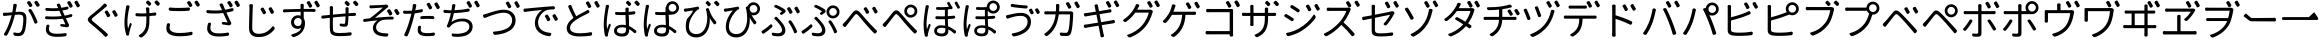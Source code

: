 SplineFontDB: 3.0
FontName: GenJyuuGothicL-Monospace-Regular
FullName: Gen Jyuu Gothic L Monospace Regular
FamilyName: Gen Jyuu Gothic L Monospace Regular
Weight: Book
Copyright: [Source Han Sans]\nCopyright (c) 2014, 2015 Adobe Systems Incorporated (http://www.adobe.com/), with Reserved Font Name 'Source'.\n\n[M+ OUTLINE FONTS]\nCopyright(c) 2015 M+ FONTS PROJECT
Version: 1.002.20150607
ItalicAngle: 0
UnderlinePosition: -153
UnderlineWidth: 51
Ascent: 881
Descent: 143
InvalidEm: 0
sfntRevision: 0x00010083
LayerCount: 2
Layer: 0 1 "+gMyXYgAA" 1
Layer: 1 1 "+Uk2XYgAA" 0
HasVMetrics: 1
XUID: [1021 585 -1455252948 11723339]
StyleMap: 0x0040
FSType: 8
OS2Version: 1
OS2_WeightWidthSlopeOnly: 0
OS2_UseTypoMetrics: 0
CreationTime: 1420876368
ModificationTime: 1600822394
PfmFamily: 17
TTFWeight: 400
TTFWidth: 5
LineGap: 92
VLineGap: 92
Panose: 2 11 3 9 2 2 3 2 2 7
OS2TypoAscent: 881
OS2TypoAOffset: 0
OS2TypoDescent: -143
OS2TypoDOffset: 0
OS2TypoLinegap: 92
OS2WinAscent: 1101
OS2WinAOffset: 0
OS2WinDescent: 328
OS2WinDOffset: 0
HheadAscent: 1101
HheadAOffset: 0
HheadDescent: -328
HheadDOffset: 0
OS2SubXSize: 666
OS2SubYSize: 716
OS2SubXOff: 0
OS2SubYOff: 143
OS2SupXSize: 666
OS2SupYSize: 716
OS2SupXOff: 0
OS2SupYOff: 490
OS2StrikeYSize: 50
OS2StrikeYPos: 264
OS2FamilyClass: 2057
OS2Vendor: 'MM  '
OS2CodePages: 601201bf.dff70000
OS2UnicodeRanges: e1000aff.6a47fdfb.02000012.00000000
Lookup: 1 0 0 "'vert' Vertical Alternates (obs) lookup 0" { "'vert' Vertical Alternates (obs) lookup 0 subtable"  } ['vert' ('DFLT' <'dflt' > 'cyrl' <'dflt' > 'grek' <'dflt' > 'hani' <'dflt' > 'kana' <'JAN ' 'dflt' > 'latn' <'dflt' > ) ]
Lookup: 1 0 0 "'jp90' JIS90 Forms lookup 1" { "'jp90' JIS90 Forms lookup 1 subtable"  } ['jp90' ('DFLT' <'dflt' > 'cyrl' <'dflt' > 'grek' <'dflt' > 'hani' <'dflt' > 'kana' <'JAN ' 'dflt' > 'latn' <'dflt' > ) ]
Lookup: 1 0 0 "'jp83' JIS83 Forms lookup 2" { "'jp83' JIS83 Forms lookup 2 subtable"  } ['jp83' ('DFLT' <'dflt' > 'cyrl' <'dflt' > 'grek' <'dflt' > 'hani' <'dflt' > 'kana' <'JAN ' 'dflt' > 'latn' <'dflt' > ) ]
Lookup: 1 0 0 "'jp78' JIS78 Forms lookup 3" { "'jp78' JIS78 Forms lookup 3 subtable"  } ['jp78' ('DFLT' <'dflt' > 'cyrl' <'dflt' > 'grek' <'dflt' > 'hani' <'dflt' > 'kana' <'JAN ' 'dflt' > 'latn' <'dflt' > ) ]
Lookup: 1 0 0 "'aalt' Access All Alternates lookup 4" { "'aalt' Access All Alternates lookup 4 subtable"  } ['aalt' ('DFLT' <'dflt' > 'cyrl' <'dflt' > 'grek' <'dflt' > 'hani' <'dflt' > 'kana' <'JAN ' 'dflt' > 'latn' <'dflt' > ) ]
Lookup: 4 0 0 "'ccmp' Glyph Composition/Decomposition lookup 5" { "'ccmp' Glyph Composition/Decomposition lookup 5 subtable"  } ['ccmp' ('hani' <'dflt' > 'kana' <'JAN ' 'dflt' > 'latn' <'dflt' > ) ]
Lookup: 4 0 0 "'ccmp' Glyph Composition/Decomposition lookup 6" { "'ccmp' Glyph Composition/Decomposition lookup 6 subtable"  } ['ccmp' ('DFLT' <'dflt' > 'cyrl' <'dflt' > 'grek' <'dflt' > 'latn' <'dflt' > ) ]
Lookup: 1 0 0 "Single Substitution lookup 7" { "Single Substitution lookup 7 subtable"  } []
Lookup: 6 0 0 "'ccmp' Glyph Composition/Decomposition lookup 8" { "'ccmp' Glyph Composition/Decomposition lookup 8 contextual 0"  "'ccmp' Glyph Composition/Decomposition lookup 8 contextual 1"  "'ccmp' Glyph Composition/Decomposition lookup 8 contextual 2"  } ['ccmp' ('DFLT' <'dflt' > 'cyrl' <'dflt' > 'grek' <'dflt' > 'latn' <'dflt' > ) ]
Lookup: 1 0 0 "'vrt2' Vertical Rotation & Alternates lookup 9" { "'vrt2' Vertical Rotation & Alternates lookup 9 subtable" ("vert") } ['vrt2' ('cyrl' <'dflt' > 'grek' <'dflt' > 'hani' <'dflt' > 'kana' <'dflt' > 'latn' <'dflt' > ) ]
Lookup: 3 0 0 "'aalt' Access All Alternates lookup 10" { "'aalt' Access All Alternates lookup 10 subtable"  } ['aalt' ('DFLT' <'dflt' > 'cyrl' <'dflt' > 'grek' <'dflt' > 'hani' <'dflt' > 'kana' <'JAN ' 'dflt' > 'latn' <'dflt' > ) ]
Lookup: 258 0 0 "'kern' Horizontal Kerning in Latin lookup 0" { "'kern' Horizontal Kerning in Latin lookup 0 per glyph data 0"  "'kern' Horizontal Kerning in Latin lookup 0 kerning class 1"  } ['kern' ('DFLT' <'dflt' > 'latn' <'AZE ' 'CRT ' 'TRK ' 'dflt' > ) ]
Lookup: 262 4 0 "'mkmk' Mark to Mark lookup 1" { "'mkmk' Mark to Mark lookup 1 subtable"  } ['mkmk' ('DFLT' <'dflt' > 'cyrl' <'dflt' > 'latn' <'dflt' > ) ]
Lookup: 260 4 0 "'mark' Mark Positioning lookup 2" { "'mark' Mark Positioning lookup 2 subtable"  } ['mark' ('DFLT' <'dflt' > 'cyrl' <'dflt' > 'latn' <'dflt' > ) ]
Lookup: 260 4 0 "'mark' Mark Positioning lookup 3" { "'mark' Mark Positioning lookup 3 subtable"  } ['mark' ('DFLT' <'dflt' > 'cyrl' <'dflt' > 'grek' <'dflt' > 'latn' <'dflt' > ) ]
Lookup: 262 4 0 "'mkmk' Mark to Mark lookup 4" { "'mkmk' Mark to Mark lookup 4 subtable"  } ['mkmk' ('DFLT' <'dflt' > 'cyrl' <'dflt' > 'latn' <'dflt' > ) ]
DEI: 91125
KernClass2: 90 69 "'kern' Horizontal Kerning in Latin lookup 0 kerning class 1"
 177 A Agrave Aacute Acircumflex Atilde Adieresis Aring Amacron Abreve Aogonek uni01CD uni1EA0 uni1EA2 uni1EA4 uni1EA6 uni1EA8 uni1EAA uni1EAC uni1EAE uni1EB0 uni1EB2 uni1EB4 uni1EB6
 0 
 156 E AE Egrave Eacute Ecircumflex Edieresis Emacron Ebreve Edotaccent Eogonek Ecaron OE uni1E16 uni1EB8 uni1EBA uni1EBC uni1EBE uni1EC0 uni1EC2 uni1EC4 uni1EC6
 17 B uni0243 uni1E06
 0 
 47 C Ccedilla Cacute Ccircumflex Cdotaccent Ccaron
 0 
 207 D O Q Eth Ograve Oacute Ocircumflex Otilde Odieresis Oslash Dcaron Dcroat Omacron uni014E Ohungarumlaut uni018F uni01D1 uni01EA uni1E0C uni1E0E uni1E52 uni1ECC uni1ECE uni1ED0 uni1ED2 uni1ED4 uni1ED6 uni1ED8
 0 
 1 F
 0 
 54 G Gcircumflex Gbreve Gdotaccent uni0122 Gcaron uni1E20
 0 
 94 H M N Ntilde Hcircumflex Nacute uni0145 Ncaron uni1E24 uni1E2A uni1E42 uni1E44 uni1E46 uni1E48
 103 I Igrave Iacute Icircumflex Idieresis Itilde Imacron uni012C Iogonek Idotaccent uni01CF uni1EC8 uni1ECA
 0 
 13 J Jcircumflex
 0 
 17 K uni0136 uni1E34
 0 
 52 L Lacute uni013B Ldot Lslash uni1E36 uni1E38 uni1E3A
 0 
 6 Lcaron
 45 Ohorn uni1EDA uni1EDC uni1EDE uni1EE0 uni1EE2
 1 P
 0 
 47 R Racute uni0156 Rcaron uni1E5A uni1E5C uni1E5E
 0 
 59 S Sacute Scircumflex uni015E Scaron uni0218 uni1E60 uni1E62
 0 
 40 T uni0162 Tcaron uni021A uni1E6C uni1E6E
 0 
 5 Thorn
 143 U Ugrave Uacute Ucircumflex Udieresis Utilde Umacron Ubreve Uring Uhungarumlaut Uogonek uni01D3 uni01D5 uni01D7 uni01D9 uni01DB uni1EE4 uni1EE6
 0 
 45 Uhorn uni1EE8 uni1EEA uni1EEC uni1EEE uni1EF0
 1 V
 0 
 37 W Wcircumflex Wgrave Wacute Wdieresis
 0 
 1 X
 0 
 69 Y Yacute Ycircumflex Ydieresis uni1E8E Ygrave uni1EF4 uni1EF6 uni1EF8
 0 
 34 Z Zacute Zdotaccent Zcaron uni1E92
 0 
 177 a agrave aacute acircumflex atilde adieresis aring amacron abreve aogonek uni01CE uni1EA1 uni1EA3 uni1EA5 uni1EA7 uni1EA9 uni1EAB uni1EAD uni1EAF uni1EB1 uni1EB3 uni1EB5 uni1EB7
 170 q u ugrave uacute ucircumflex udieresis dotlessi utilde umacron ubreve uring uhungarumlaut uogonek uni01D4 uni01D6 uni01D8 uni01DA uni01DC uni0251 uni0261 uni1EE5 uni1EE7
 156 e ae egrave eacute ecircumflex edieresis emacron ebreve edotaccent eogonek ecaron oe uni1E17 uni1EB9 uni1EBB uni1EBD uni1EBF uni1EC1 uni1EC3 uni1EC5 uni1EC7
 195 b o p ograve oacute ocircumflex otilde odieresis oslash thorn omacron uni014F ohungarumlaut uni0180 uni01D2 uni01EB uni0259 uni1E07 uni1E53 uni1ECD uni1ECF uni1ED1 uni1ED3 uni1ED5 uni1ED7 uni1ED9
 9 backslash
 31 parenleft bracketleft braceleft
 47 c ccedilla cacute ccircumflex cdotaccent ccaron
 15 colon semicolon
 21 comma period ellipsis
 13 dcaron lcaron
 47 hyphen uni00AD figuredash endash emdash uni2015
 6 exclam
 10 exclamdown
 5 f f_f
 48 t uni0163 tcaron uni021B uni1E6D uni1E6F uni1E97
 54 g gcircumflex gbreve gdotaccent uni0123 gcaron uni1E21
 10 germandbls
 27 guillemotleft guilsinglleft
 29 guillemotright guilsinglright
 111 h m n ntilde hcircumflex hbar nacute uni0146 ncaron napostrophe uni1E25 uni1E2B uni1E43 uni1E45 uni1E47 uni1E49
 0 
 30 k uni0137 kgreenlandic uni1E35
 0 
 45 ohorn uni1EDB uni1EDD uni1EDF uni1EE1 uni1EE3
 0 
 14 periodcentered
 16 question uni203D
 12 questiondown
 20 quotedbl quotesingle
 30 uni02BB quoteleft quotedblleft
 32 uni02BC quoteright quotedblright
 47 r racute uni0157 rcaron uni1E5B uni1E5D uni1E5F
 59 s sacute scircumflex uni015F scaron uni0219 uni1E61 uni1E63
 0 
 0 
 0 
 5 slash
 45 uhorn uni1EE9 uni1EEB uni1EED uni1EEF uni1EF1
 69 y yacute ydieresis ycircumflex uni1E8F ygrave uni1EF5 uni1EF7 uni1EF9
 34 z zacute zdotaccent zcaron uni1E93
 1 v
 37 w wcircumflex wgrave wacute wdieresis
 1 x
 177 A Agrave Aacute Acircumflex Atilde Adieresis Aring Amacron Abreve Aogonek uni01CD uni1EA0 uni1EA2 uni1EA4 uni1EA6 uni1EA8 uni1EAA uni1EAC uni1EAE uni1EB0 uni1EB2 uni1EB4 uni1EB6
 0 
 0 
 315 C G O Q Ccedilla Ograve Oacute Ocircumflex Otilde Odieresis Oslash Cacute Ccircumflex Cdotaccent Ccaron Gcircumflex Gbreve Gdotaccent uni0122 Omacron uni014E Ohungarumlaut OE Ohorn uni01D1 Gcaron uni01EA uni1E20 uni1E52 uni1ECC uni1ECE uni1ED0 uni1ED2 uni1ED4 uni1ED6 uni1ED8 uni1EDA uni1EDC uni1EDE uni1EE0 uni1EE2
 0 
 18 Eth Dcroat uni0243
 0 
 13 J Jcircumflex
 0 
 59 S Sacute Scircumflex uni015E Scaron uni0218 uni1E60 uni1E62
 0 
 40 T uni0162 Tcaron uni021A uni1E6C uni1E6E
 0 
 189 U Ugrave Uacute Ucircumflex Udieresis Utilde Umacron Ubreve Uring Uhungarumlaut Uogonek Uhorn uni01D3 uni01D5 uni01D7 uni01D9 uni01DB uni1EE4 uni1EE6 uni1EE8 uni1EEA uni1EEC uni1EEE uni1EF0
 0 
 1 V
 0 
 37 W Wcircumflex Wgrave Wacute Wdieresis
 0 
 1 X
 0 
 69 Y Yacute Ycircumflex Ydieresis uni1E8E Ygrave uni1EF4 uni1EF6 uni1EF8
 0 
 34 Z Zacute Zdotaccent Zcaron uni1E92
 0 
 180 a agrave aacute acircumflex atilde adieresis aring ae amacron abreve aogonek uni01CE uni1EA1 uni1EA3 uni1EA5 uni1EA7 uni1EA9 uni1EAB uni1EAD uni1EAF uni1EB1 uni1EB3 uni1EB5 uni1EB7
 459 c d e o q ccedilla egrave eacute ecircumflex edieresis ograve oacute ocircumflex otilde odieresis oslash cacute ccircumflex cdotaccent ccaron dcaron dcroat emacron ebreve edotaccent eogonek ecaron omacron uni014F ohungarumlaut oe ohorn uni01D2 uni01EB uni0251 uni0261 uni1E0D uni1E0F uni1E17 uni1E53 uni1EB9 uni1EBB uni1EBD uni1EBF uni1EC1 uni1EC3 uni1EC5 uni1EC7 uni1ECD uni1ECF uni1ED1 uni1ED3 uni1ED5 uni1ED7 uni1ED9 uni1EDB uni1EDD uni1EDF uni1EE1 uni1EE3
 8 asterisk
 9 backslash
 34 parenright bracketright braceright
 15 colon semicolon
 21 comma period ellipsis
 136 m n p r ntilde dotlessi kgreenlandic nacute uni0146 ncaron racute uni0157 rcaron uni1E43 uni1E45 uni1E47 uni1E49 uni1E5B uni1E5D uni1E5F
 47 hyphen uni00AD figuredash endash emdash uni2015
 6 exclam
 10 exclamdown
 11 f f_f fi fl
 0 
 54 g gcircumflex gbreve gdotaccent uni0123 gcaron uni1E21
 27 guillemotleft guilsinglleft
 29 guillemotright guilsinglright
 0 
 92 i igrave iacute icircumflex idieresis itilde imacron uni012D iogonek uni01D0 uni1EC9 uni1ECB
 21 j jcircumflex uni0237
 0 
 0 
 0 
 0 
 14 periodcentered
 16 question uni203D
 12 questiondown
 20 quotedbl quotesingle
 30 uni02BB quoteleft quotedblleft
 32 uni02BC quoteright quotedblright
 10 registered
 59 s sacute scircumflex uni015F scaron uni0219 uni1E61 uni1E63
 0 
 0 
 0 
 5 slash
 48 t uni0163 tcaron uni021B uni1E6D uni1E6F uni1E97
 9 trademark
 189 u ugrave uacute ucircumflex udieresis utilde umacron ubreve uring uhungarumlaut uogonek uhorn uni01D4 uni01D6 uni01D8 uni01DA uni01DC uni1EE5 uni1EE7 uni1EE9 uni1EEB uni1EED uni1EEF uni1EF1
 69 y yacute ydieresis ycircumflex uni1E8F ygrave uni1EF5 uni1EF7 uni1EF9
 34 z zacute zdotaccent zcaron uni1E93
 1 v
 37 w wcircumflex wgrave wacute wdieresis
 1 x
 0 {} 0 {} 0 {} 0 {} 0 {} 0 {} 0 {} 0 {} 0 {} 0 {} 0 {} 0 {} 0 {} 0 {} 0 {} 0 {} 0 {} 0 {} 0 {} 0 {} 0 {} 0 {} 0 {} 0 {} 0 {} 0 {} 0 {} 0 {} 0 {} 0 {} 0 {} 0 {} 0 {} 0 {} 0 {} 0 {} 0 {} 0 {} 0 {} 0 {} 0 {} 0 {} 0 {} 0 {} 0 {} 0 {} 0 {} 0 {} 0 {} 0 {} 0 {} 0 {} 0 {} 0 {} 0 {} 0 {} 0 {} 0 {} 0 {} 0 {} 0 {} 0 {} 0 {} 0 {} 0 {} 0 {} 0 {} 0 {} 0 {} 0 {} 0 {} 0 {} 0 {} -10 {} 20 {} 0 {} 0 {} 0 {} 0 {} 0 {} 20 {} -41 {} 0 {} -15 {} 14 {} -14 {} 16 {} 0 {} 15 {} 4 {} 20 {} -14 {} 13 {} -8 {} 25 {} 0 {} 0 {} -96 {} -41 {} 0 {} 0 {} 0 {} 0 {} 0 {} 0 {} 0 {} -10 {} 0 {} 0 {} 0 {} 0 {} 0 {} 0 {} 0 {} 0 {} 0 {} 0 {} 0 {} -25 {} -27 {} 0 {} -53 {} -59 {} -56 {} -82 {} 0 {} 0 {} 0 {} 0 {} 0 {} -14 {} -53 {} -6 {} -14 {} 0 {} -14 {} -4 {} 0 {} 0 {} 0 {} 14 {} 0 {} 0 {} -10 {} 0 {} 0 {} 0 {} 7 {} 0 {} -6 {} -65 {} -37 {} 0 {} -10 {} 0 {} -10 {} 0 {} -6 {} 0 {} 10 {} 0 {} -31 {} 0 {} -3 {} 0 {} 0 {} 0 {} 0 {} 0 {} 0 {} 13 {} 0 {} 0 {} 0 {} 0 {} 0 {} 0 {} 0 {} 0 {} 0 {} 0 {} 0 {} 0 {} 0 {} 0 {} 0 {} 0 {} 0 {} 0 {} 0 {} 0 {} 0 {} 0 {} 0 {} 0 {} 0 {} 0 {} 0 {} 0 {} 0 {} 0 {} 0 {} 0 {} 0 {} 0 {} 0 {} 0 {} 0 {} 0 {} 10 {} 0 {} 0 {} 0 {} 0 {} 0 {} 0 {} -6 {} 0 {} -6 {} 0 {} -13 {} 0 {} 0 {} 0 {} 0 {} 0 {} 0 {} 0 {} 0 {} 0 {} 0 {} 0 {} 0 {} 0 {} 0 {} 0 {} 0 {} 0 {} 0 {} 0 {} 0 {} 0 {} 0 {} 0 {} 0 {} 0 {} 0 {} 0 {} 0 {} 0 {} 0 {} 0 {} 0 {} 0 {} 0 {} 0 {} 0 {} 0 {} 0 {} 0 {} 0 {} 0 {} 0 {} 0 {} 0 {} 0 {} 0 {} 0 {} 0 {} 0 {} 0 {} 0 {} 0 {} 0 {} 0 {} 0 {} 0 {} 0 {} 6 {} 0 {} 0 {} 6 {} 0 {} 0 {} -16 {} -3 {} -14 {} 4 {} -25 {} 0 {} 0 {} 16 {} -6 {} 10 {} -4 {} 16 {} -4 {} 0 {} -14 {} 6 {} -4 {} 0 {} 0 {} 0 {} -31 {} 0 {} 0 {} 0 {} 0 {} 0 {} 0 {} 0 {} 0 {} 0 {} 0 {} 0 {} 0 {} 0 {} 0 {} 0 {} 0 {} 0 {} 0 {} 0 {} 0 {} -20 {} 0 {} 0 {} 0 {} 0 {} 0 {} 0 {} 0 {} 0 {} 0 {} 0 {} 0 {} -10 {} -20 {} 0 {} -14 {} 0 {} -14 {} -10 {} -10 {} 0 {} 0 {} 0 {} 0 {} 0 {} 0 {} 0 {} 0 {} 0 {} 0 {} 0 {} 0 {} 0 {} -14 {} 0 {} 0 {} 0 {} -4 {} 0 {} 0 {} 0 {} -4 {} 0 {} -4 {} 0 {} -4 {} 0 {} 0 {} 0 {} 0 {} 0 {} 0 {} -4 {} 0 {} 0 {} 0 {} 0 {} 0 {} 0 {} 0 {} 0 {} 0 {} 13 {} 0 {} 0 {} 0 {} 0 {} 0 {} 0 {} 0 {} 0 {} 0 {} 0 {} 0 {} 0 {} 0 {} 0 {} 0 {} 0 {} 0 {} 0 {} 0 {} 0 {} 0 {} 0 {} 0 {} 0 {} 0 {} 0 {} 0 {} 0 {} 7 {} 0 {} -30 {} 0 {} 0 {} 0 {} -10 {} 0 {} -25 {} 0 {} -18 {} 0 {} -14 {} 0 {} -4 {} 0 {} -4 {} 0 {} -4 {} 15 {} -7 {} 0 {} -10 {} 0 {} 0 {} 0 {} 0 {} 0 {} 0 {} 0 {} 0 {} 0 {} -27 {} 0 {} 0 {} 0 {} 0 {} -20 {} -14 {} 0 {} 0 {} 0 {} 0 {} 0 {} 0 {} 0 {} 0 {} -53 {} 0 {} 0 {} 0 {} 0 {} 0 {} 14 {} 0 {} 0 {} 0 {} 0 {} 0 {} -14 {} 20 {} -10 {} -14 {} 0 {} -14 {} -10 {} 0 {} 0 {} 0 {} 0 {} 0 {} 0 {} -14 {} 0 {} 0 {} 0 {} -4 {} 0 {} -8 {} 0 {} -11 {} 0 {} -7 {} 0 {} 0 {} 0 {} 0 {} 0 {} 9 {} 0 {} 0 {} 0 {} -6 {} 0 {} 0 {} 0 {} 0 {} 0 {} 0 {} 0 {} 0 {} 0 {} 0 {} 0 {} 0 {} 0 {} 0 {} 0 {} 0 {} -13 {} 0 {} 0 {} 0 {} 0 {} 0 {} 0 {} 0 {} 0 {} 0 {} 0 {} 0 {} 0 {} 0 {} 0 {} 0 {} 0 {} 0 {} 0 {} 0 {} 0 {} 0 {} 0 {} 0 {} 0 {} 0 {} 0 {} 0 {} -10 {} 3 {} 0 {} 0 {} 15 {} 0 {} -14 {} -41 {} -25 {} 0 {} 9 {} -20 {} 6 {} 0 {} 16 {} -10 {} 11 {} -6 {} 16 {} -17 {} 6 {} -20 {} 13 {} -20 {} 4 {} 0 {} 0 {} -35 {} 0 {} 0 {} 0 {} 0 {} 0 {} 0 {} 0 {} 0 {} 0 {} 0 {} 0 {} 0 {} 0 {} 0 {} 0 {} 0 {} 0 {} 0 {} 0 {} 0 {} 0 {} 0 {} 0 {} 0 {} 0 {} 0 {} 6 {} 0 {} 0 {} 0 {} 0 {} -14 {} 0 {} -27 {} 0 {} 0 {} -7 {} 0 {} 0 {} 0 {} 0 {} 0 {} -7 {} 0 {} 0 {} 0 {} 0 {} 0 {} 0 {} -20 {} 0 {} 0 {} 0 {} -25 {} 0 {} 0 {} 0 {} -9 {} 0 {} -6 {} 0 {} -7 {} 0 {} -17 {} 0 {} -17 {} 0 {} 0 {} 0 {} 0 {} 0 {} 0 {} -35 {} 0 {} 0 {} 0 {} 0 {} 0 {} 0 {} 0 {} 0 {} 0 {} 0 {} 0 {} 0 {} 0 {} 0 {} 0 {} 0 {} 0 {} 0 {} 0 {} 0 {} 0 {} 0 {} 0 {} 0 {} 0 {} 0 {} 0 {} 0 {} 0 {} 0 {} 0 {} 0 {} 0 {} 0 {} 0 {} 0 {} 0 {} -38 {} -41 {} 0 {} -10 {} 0 {} 0 {} -7 {} -141 {} -102 {} -20 {} -11 {} 0 {} 0 {} 0 {} 0 {} 0 {} 0 {} 4 {} 0 {} 0 {} 0 {} 0 {} 0 {} -31 {} -14 {} -35 {} -14 {} 0 {} 0 {} 0 {} 0 {} -74 {} -20 {} 0 {} 0 {} 0 {} 0 {} 0 {} -25 {} -20 {} 0 {} 0 {} 0 {} 0 {} 0 {} 0 {} 0 {} 0 {} 0 {} 0 {} 0 {} 0 {} 0 {} 0 {} 0 {} -20 {} 0 {} 0 {} 0 {} 0 {} -10 {} 0 {} -16 {} -16 {} -31 {} 0 {} -16 {} 0 {} 0 {} 0 {} -24 {} 0 {} 0 {} 0 {} 0 {} 0 {} 0 {} -91 {} 0 {} -7 {} 0 {} 6 {} 0 {} 0 {} 0 {} 0 {} 0 {} 6 {} 0 {} 0 {} 0 {} 13 {} 0 {} -10 {} 0 {} 0 {} 0 {} 0 {} 0 {} 0 {} -76 {} 0 {} 0 {} 0 {} 0 {} 0 {} 0 {} 0 {} 0 {} 0 {} 0 {} 0 {} 0 {} 0 {} 0 {} 0 {} 0 {} 0 {} 0 {} 0 {} 0 {} 0 {} 0 {} 0 {} 0 {} 0 {} 0 {} 0 {} 0 {} 0 {} 0 {} 0 {} 0 {} 0 {} 0 {} 0 {} 0 {} 0 {} -4 {} 14 {} 0 {} 0 {} 19 {} 0 {} 0 {} 0 {} 0 {} 0 {} 0 {} -20 {} 0 {} 0 {} 11 {} -14 {} 19 {} -4 {} 13 {} 0 {} 13 {} 0 {} 13 {} 0 {} 0 {} 0 {} 0 {} -29 {} 0 {} 0 {} 0 {} 0 {} 0 {} 0 {} 0 {} 0 {} 0 {} 0 {} 0 {} 0 {} 0 {} 0 {} 0 {} 0 {} 0 {} 0 {} 0 {} 0 {} 0 {} 0 {} 0 {} 0 {} 0 {} 0 {} 8 {} 0 {} 0 {} 0 {} 0 {} 0 {} 0 {} 15 {} 0 {} 0 {} 0 {} 0 {} 0 {} 0 {} 0 {} 0 {} 0 {} 0 {} 0 {} 0 {} 0 {} 0 {} 0 {} 0 {} 0 {} -3 {} 0 {} -3 {} 0 {} 0 {} 0 {} 0 {} 0 {} 0 {} 0 {} 6 {} 0 {} -4 {} 0 {} 0 {} 0 {} 0 {} 0 {} 0 {} 0 {} 0 {} 0 {} 0 {} 0 {} 0 {} 0 {} 0 {} 0 {} 0 {} 0 {} 0 {} 0 {} 0 {} 0 {} 0 {} 0 {} 0 {} 0 {} 0 {} 0 {} 0 {} 0 {} 0 {} 0 {} 0 {} 0 {} 0 {} 0 {} 0 {} 0 {} 0 {} 0 {} 0 {} 0 {} 0 {} 0 {} 0 {} 0 {} 0 {} 0 {} 0 {} 0 {} 0 {} 16 {} 0 {} 0 {} 0 {} 6 {} 0 {} 6 {} 0 {} 13 {} 0 {} 13 {} 0 {} 19 {} 0 {} 13 {} 0 {} 24 {} 0 {} 29 {} 0 {} 9 {} 0 {} 0 {} 0 {} 0 {} 0 {} 0 {} 0 {} 0 {} 0 {} 0 {} 0 {} 0 {} 0 {} 0 {} 0 {} 0 {} 0 {} 0 {} 0 {} 0 {} 0 {} 0 {} 0 {} 0 {} 0 {} 0 {} 0 {} 0 {} 0 {} 0 {} 0 {} 0 {} 0 {} 0 {} 0 {} 0 {} 0 {} 0 {} 0 {} 0 {} 0 {} 0 {} 0 {} 0 {} 0 {} 16 {} 0 {} 0 {} 16 {} 0 {} 0 {} 0 {} 6 {} 0 {} 6 {} 0 {} 13 {} 0 {} 13 {} 0 {} 19 {} 0 {} 13 {} 0 {} 24 {} 0 {} 29 {} 0 {} 9 {} 0 {} 0 {} 0 {} 0 {} 0 {} 0 {} 0 {} 0 {} 0 {} 0 {} 0 {} 0 {} 0 {} 0 {} 0 {} 0 {} 0 {} 0 {} 0 {} 0 {} 0 {} 0 {} 0 {} 0 {} 0 {} 0 {} 0 {} 0 {} 0 {} 0 {} 0 {} 0 {} 0 {} 0 {} 0 {} 0 {} 0 {} 0 {} 0 {} 0 {} 0 {} 0 {} 0 {} 0 {} 0 {} 0 {} 0 {} -14 {} 0 {} 0 {} 0 {} 0 {} 0 {} 0 {} 0 {} 0 {} 0 {} 0 {} 0 {} 0 {} 0 {} 0 {} 0 {} 0 {} 0 {} 0 {} 0 {} 0 {} 0 {} 0 {} -10 {} 0 {} 0 {} 0 {} 0 {} 0 {} 0 {} 0 {} 0 {} 0 {} -20 {} 0 {} -10 {} 0 {} 0 {} 0 {} 0 {} 0 {} 0 {} 0 {} 0 {} 0 {} 0 {} 0 {} 0 {} 0 {} 0 {} 0 {} 0 {} 0 {} 0 {} 0 {} 0 {} 0 {} -17 {} 0 {} 0 {} -17 {} 0 {} -17 {} -17 {} 0 {} 0 {} 0 {} 6 {} 0 {} 0 {} 6 {} 0 {} 0 {} -40 {} -6 {} 0 {} 3 {} 0 {} 13 {} 0 {} 9 {} 0 {} 13 {} 0 {} 10 {} 0 {} 6 {} 0 {} 13 {} 0 {} 6 {} 0 {} 0 {} 0 {} 0 {} 0 {} 0 {} -25 {} 0 {} 0 {} 0 {} 0 {} 0 {} 0 {} 0 {} 0 {} 0 {} 0 {} 0 {} 0 {} 0 {} 0 {} 0 {} 0 {} 0 {} 0 {} 0 {} 0 {} 0 {} 0 {} 0 {} 0 {} 0 {} 0 {} 0 {} 0 {} 0 {} 0 {} 0 {} 0 {} 0 {} 0 {} 0 {} 0 {} 0 {} 0 {} 0 {} 0 {} 0 {} 0 {} 0 {} 0 {} 0 {} -35 {} 0 {} 0 {} 0 {} 0 {} 0 {} 0 {} 0 {} 0 {} 0 {} 0 {} 0 {} 0 {} 0 {} 0 {} 0 {} 0 {} 0 {} 0 {} 0 {} 0 {} 0 {} 0 {} -28 {} 0 {} 0 {} 0 {} 0 {} 0 {} 0 {} 0 {} 0 {} 0 {} 0 {} 0 {} 0 {} 0 {} 0 {} 0 {} 0 {} 0 {} 0 {} 0 {} 0 {} 0 {} 0 {} 0 {} 0 {} 0 {} 0 {} 0 {} 0 {} 0 {} 0 {} 0 {} 0 {} 0 {} 0 {} 0 {} 0 {} 0 {} -10 {} 20 {} 0 {} -23 {} 15 {} 0 {} 0 {} 0 {} 27 {} -14 {} 16 {} -16 {} 0 {} -14 {} 8 {} -12 {} 9 {} -10 {} 9 {} 0 {} -7 {} -16 {} -7 {} 0 {} 6 {} 0 {} -7 {} -20 {} 0 {} 0 {} 0 {} 0 {} 0 {} -31 {} 0 {} 0 {} 0 {} 0 {} 0 {} -10 {} 0 {} 0 {} 0 {} -10 {} 0 {} 0 {} 0 {} 0 {} -47 {} -7 {} 0 {} -20 {} -18 {} -18 {} 0 {} 0 {} 0 {} 0 {} 0 {} 0 {} -27 {} 15 {} -14 {} -20 {} -14 {} -20 {} -16 {} -16 {} 0 {} 0 {} 7 {} 0 {} 0 {} -7 {} 0 {} 0 {} 0 {} 4 {} 0 {} 0 {} 0 {} -5 {} 0 {} -6 {} 0 {} -7 {} 0 {} 0 {} 0 {} -4 {} 0 {} 0 {} 0 {} 0 {} 0 {} 0 {} 0 {} 0 {} 0 {} 0 {} 26 {} 0 {} 0 {} 0 {} 0 {} 0 {} 0 {} 0 {} 0 {} 0 {} -4 {} 0 {} 0 {} 0 {} 0 {} 0 {} 0 {} 0 {} 0 {} 0 {} 0 {} 0 {} 0 {} 0 {} 0 {} 0 {} 0 {} 0 {} 0 {} 0 {} 0 {} 0 {} 0 {} 0 {} 0 {} 0 {} 0 {} 0 {} 3 {} 16 {} 0 {} -27 {} 0 {} 0 {} 0 {} 0 {} 0 {} -23 {} 0 {} -123 {} -45 {} -30 {} 0 {} -78 {} -28 {} -57 {} -14 {} 0 {} 0 {} -78 {} -55 {} 0 {} 0 {} 0 {} -12 {} -156 {} -82 {} 0 {} 0 {} 0 {} 0 {} -55 {} 0 {} 0 {} -14 {} 0 {} -4 {} -35 {} 0 {} 0 {} 0 {} 0 {} 0 {} 0 {} 0 {} 0 {} -94 {} -33 {} 0 {} -91 {} -80 {} -80 {} -94 {} 0 {} 0 {} 0 {} 0 {} 0 {} -20 {} -100 {} -10 {} -37 {} 0 {} -37 {} -35 {} 0 {} 0 {} 0 {} 16 {} 0 {} 0 {} -17 {} 0 {} 0 {} 0 {} 0 {} 0 {} -10 {} 0 {} -82 {} 0 {} -31 {} 0 {} -61 {} 0 {} -38 {} 0 {} 0 {} 0 {} -61 {} 0 {} 0 {} 0 {} 0 {} 0 {} 0 {} 0 {} 0 {} 19 {} 0 {} 0 {} 0 {} 0 {} 0 {} 0 {} 0 {} 0 {} 0 {} -13 {} 0 {} 0 {} 0 {} 0 {} 0 {} 0 {} 0 {} 0 {} 0 {} 0 {} 0 {} 0 {} 0 {} 0 {} 0 {} 0 {} 0 {} 0 {} 0 {} 0 {} 0 {} 0 {} 0 {} 0 {} 0 {} 0 {} 0 {} 0 {} 0 {} 0 {} 0 {} 0 {} 0 {} 0 {} 0 {} 0 {} 0 {} 0 {} -41 {} 0 {} 0 {} 0 {} 0 {} 0 {} 0 {} 0 {} 0 {} 0 {} 0 {} 0 {} 0 {} 0 {} 0 {} 0 {} 0 {} 0 {} 0 {} 0 {} 0 {} 0 {} 0 {} 0 {} 0 {} 0 {} 0 {} 0 {} 0 {} 0 {} 0 {} 0 {} 0 {} 0 {} 0 {} 0 {} 0 {} 0 {} 0 {} 0 {} 0 {} 0 {} 0 {} 0 {} 0 {} 0 {} 0 {} 0 {} 0 {} 0 {} 0 {} 0 {} 0 {} 0 {} 0 {} 0 {} 0 {} 0 {} 0 {} 0 {} 0 {} 0 {} 0 {} 0 {} 0 {} 0 {} 0 {} 0 {} 0 {} 0 {} 0 {} 0 {} 0 {} 0 {} 0 {} 0 {} 0 {} 0 {} 0 {} 0 {} 0 {} 0 {} 0 {} 0 {} 0 {} 0 {} 0 {} 0 {} 0 {} 0 {} 0 {} 0 {} 0 {} 0 {} 0 {} 0 {} 0 {} 0 {} 0 {} 0 {} 0 {} 0 {} 0 {} 0 {} 0 {} 0 {} 0 {} 0 {} 0 {} 0 {} 0 {} 0 {} 6 {} 0 {} 0 {} 0 {} 0 {} -14 {} 0 {} 10 {} 0 {} 0 {} -4 {} 0 {} 0 {} 0 {} 0 {} -51 {} -47 {} 0 {} 0 {} 0 {} 0 {} -22 {} -150 {} -123 {} -10 {} 0 {} -25 {} 4 {} 0 {} 0 {} 0 {} 0 {} 0 {} 0 {} 0 {} 0 {} -10 {} 13 {} -80 {} 0 {} -44 {} -25 {} 0 {} 0 {} 0 {} 0 {} -115 {} 0 {} -26 {} 0 {} 0 {} 0 {} 0 {} -31 {} -20 {} 0 {} 0 {} 0 {} 0 {} 0 {} 0 {} 0 {} 0 {} 0 {} 0 {} 0 {} 0 {} 0 {} 0 {} 0 {} -10 {} 0 {} 0 {} 0 {} 0 {} 0 {} 0 {} 0 {} 0 {} -20 {} 0 {} 0 {} 0 {} 0 {} 0 {} -37 {} 0 {} 0 {} 0 {} 0 {} 0 {} 0 {} -122 {} 0 {} -9 {} 0 {} -14 {} 0 {} 0 {} 0 {} 0 {} 0 {} 0 {} 0 {} 0 {} 0 {} 0 {} 0 {} -37 {} 0 {} 0 {} 0 {} 0 {} 0 {} 0 {} -109 {} 0 {} 0 {} 0 {} 0 {} 0 {} 0 {} 0 {} 0 {} 0 {} 0 {} 0 {} 0 {} 0 {} 0 {} 0 {} 0 {} 0 {} 0 {} 0 {} 0 {} 0 {} 0 {} 0 {} 0 {} 0 {} 0 {} 0 {} 0 {} 0 {} 0 {} 0 {} 0 {} 0 {} 0 {} 0 {} 0 {} 0 {} -10 {} 14 {} 0 {} 0 {} 6 {} 0 {} 0 {} -18 {} 4 {} -14 {} 0 {} -20 {} 6 {} 0 {} 6 {} -14 {} 13 {} 0 {} 13 {} -10 {} 6 {} -14 {} 16 {} -10 {} 10 {} -10 {} -10 {} -10 {} 0 {} 0 {} 0 {} 0 {} 0 {} -39 {} 0 {} 0 {} 0 {} 0 {} -10 {} -31 {} -14 {} 0 {} 0 {} 0 {} 0 {} 0 {} 0 {} 0 {} -10 {} 0 {} 0 {} 0 {} 0 {} 0 {} 14 {} 0 {} 0 {} 0 {} 0 {} 0 {} 0 {} 0 {} 0 {} 0 {} -14 {} 0 {} 0 {} -14 {} 0 {} 0 {} 4 {} 0 {} 0 {} 0 {} 0 {} 0 {} 0 {} -16 {} 0 {} -6 {} 0 {} -13 {} 0 {} 0 {} 0 {} 0 {} 0 {} 0 {} 0 {} 0 {} 0 {} -10 {} 0 {} -6 {} 0 {} 0 {} 0 {} 0 {} 0 {} 0 {} 0 {} 0 {} 0 {} 0 {} 0 {} 0 {} 0 {} 0 {} 0 {} 0 {} -6 {} 0 {} 0 {} 0 {} 0 {} 0 {} 0 {} 0 {} 0 {} 0 {} 0 {} 0 {} 0 {} 0 {} 0 {} 0 {} 0 {} 0 {} 0 {} 0 {} 0 {} 0 {} 0 {} 0 {} 0 {} 0 {} 0 {} 0 {} 0 {} 19 {} 0 {} 0 {} 29 {} 0 {} 0 {} -14 {} -4 {} -14 {} 0 {} -20 {} 6 {} 0 {} 19 {} 0 {} 13 {} 0 {} 19 {} 0 {} 13 {} -7 {} 13 {} 0 {} 6 {} 0 {} 0 {} -18 {} 0 {} 0 {} 0 {} 0 {} 0 {} 0 {} 0 {} 0 {} 0 {} 0 {} 0 {} 0 {} 0 {} 0 {} 0 {} 0 {} 0 {} 0 {} 0 {} 0 {} -8 {} 0 {} 0 {} 0 {} 0 {} 0 {} 4 {} 0 {} 0 {} 0 {} 0 {} 0 {} 0 {} 0 {} 0 {} 0 {} 0 {} 0 {} 0 {} 0 {} 0 {} 0 {} 0 {} 0 {} 0 {} 0 {} 0 {} 0 {} 0 {} -6 {} 0 {} -10 {} 0 {} -20 {} 0 {} 0 {} 0 {} 0 {} 0 {} 0 {} 0 {} 0 {} 0 {} 0 {} 0 {} -6 {} 0 {} 0 {} 0 {} 0 {} 0 {} 0 {} 0 {} 0 {} 0 {} 0 {} 0 {} 0 {} 0 {} 0 {} 0 {} 0 {} 6 {} 0 {} 0 {} 0 {} 0 {} 0 {} 0 {} 0 {} 0 {} 0 {} 0 {} 0 {} 0 {} 0 {} 0 {} 0 {} 0 {} 0 {} 0 {} 0 {} 0 {} 0 {} 0 {} 0 {} 0 {} 0 {} 0 {} 0 {} -41 {} -65 {} 0 {} -25 {} -61 {} 0 {} 0 {} -129 {} -123 {} -40 {} -60 {} 0 {} -18 {} 0 {} -39 {} 0 {} -19 {} 0 {} -19 {} -20 {} -19 {} -14 {} -19 {} -55 {} -39 {} -75 {} -68 {} 0 {} 0 {} 0 {} 0 {} -109 {} -47 {} -82 {} 0 {} 0 {} -18 {} 0 {} -75 {} -48 {} -41 {} 0 {} 0 {} 0 {} 0 {} 0 {} 0 {} 0 {} -66 {} 0 {} 0 {} 0 {} 0 {} 0 {} 20 {} -60 {} 0 {} 0 {} 0 {} -91 {} -18 {} 35 {} -47 {} -34 {} -77 {} -34 {} -35 {} -40 {} 0 {} 0 {} -37 {} 0 {} 0 {} -27 {} 0 {} 0 {} 0 {} -116 {} 0 {} -34 {} 0 {} 0 {} 0 {} 0 {} 0 {} 0 {} 0 {} 0 {} 0 {} 0 {} 0 {} 0 {} 0 {} -30 {} 0 {} 0 {} 0 {} 0 {} 0 {} 0 {} -89 {} 0 {} 0 {} 0 {} 0 {} 0 {} 0 {} 0 {} 0 {} 0 {} -47 {} 0 {} 0 {} 0 {} 0 {} 0 {} 0 {} 0 {} 0 {} 0 {} 0 {} 0 {} 0 {} 0 {} 0 {} 0 {} 0 {} 0 {} 0 {} 0 {} 0 {} 0 {} 0 {} 0 {} 0 {} 0 {} 0 {} 0 {} 0 {} 0 {} 0 {} 0 {} 0 {} 0 {} -35 {} 0 {} 0 {} 0 {} 0 {} 0 {} 0 {} 0 {} 0 {} 0 {} 0 {} 0 {} 0 {} 0 {} 0 {} 0 {} 0 {} 0 {} 0 {} 0 {} 0 {} 0 {} 0 {} 0 {} 0 {} 0 {} 0 {} 0 {} 0 {} 0 {} 0 {} 0 {} 0 {} 0 {} 0 {} 0 {} 0 {} 0 {} 0 {} 0 {} 0 {} 0 {} 0 {} 0 {} 0 {} 0 {} 0 {} 0 {} 0 {} 0 {} 0 {} 0 {} 0 {} 0 {} 0 {} 0 {} 0 {} 0 {} 0 {} 0 {} 0 {} 0 {} 0 {} -18 {} -4 {} 0 {} 0 {} 6 {} 0 {} 0 {} -48 {} -34 {} -10 {} 6 {} 0 {} 10 {} 0 {} 6 {} -10 {} 6 {} 0 {} 10 {} -10 {} 13 {} -14 {} 19 {} 0 {} 0 {} -4 {} 0 {} 0 {} 0 {} 0 {} 0 {} -16 {} 0 {} 0 {} 0 {} 0 {} 0 {} 0 {} -10 {} 0 {} 0 {} 0 {} 0 {} 0 {} 0 {} 0 {} 0 {} 0 {} 0 {} 0 {} 0 {} 0 {} 0 {} 0 {} 0 {} -4 {} 0 {} 0 {} 0 {} -32 {} 0 {} 0 {} 0 {} 0 {} 0 {} 0 {} 0 {} -7 {} 0 {} 0 {} -10 {} 0 {} 0 {} 0 {} 0 {} 0 {} 0 {} -37 {} 0 {} -16 {} 0 {} 0 {} 0 {} 0 {} 0 {} 0 {} 0 {} 0 {} 0 {} 0 {} 0 {} 0 {} 0 {} 0 {} 0 {} 0 {} 0 {} 0 {} 0 {} 0 {} -25 {} 0 {} 0 {} 0 {} 0 {} 0 {} 0 {} 0 {} 0 {} 0 {} 0 {} 0 {} 0 {} 0 {} 0 {} 0 {} 0 {} 0 {} 0 {} 0 {} 0 {} 0 {} 0 {} 0 {} 0 {} 0 {} 0 {} 0 {} 0 {} 0 {} 0 {} 0 {} 0 {} 0 {} 0 {} 0 {} 0 {} 0 {} 0 {} 0 {} 0 {} 0 {} 0 {} 0 {} 0 {} 0 {} 0 {} 0 {} 0 {} 0 {} 0 {} 0 {} 0 {} 0 {} 0 {} 0 {} 0 {} 0 {} 0 {} 0 {} 0 {} 0 {} 0 {} -20 {} 0 {} -6 {} 54 {} 0 {} 0 {} 0 {} 0 {} 0 {} 0 {} 0 {} 0 {} 0 {} -14 {} 0 {} 0 {} 0 {} 0 {} 0 {} 0 {} 0 {} 0 {} 0 {} 0 {} 0 {} 0 {} 0 {} 0 {} 0 {} 20 {} -20 {} 0 {} 0 {} 0 {} -50 {} 0 {} 48 {} 0 {} 0 {} 0 {} 0 {} 0 {} -7 {} 0 {} -14 {} -4 {} -6 {} -10 {} -6 {} 0 {} 0 {} -75 {} -57 {} -16 {} 0 {} 0 {} 20 {} -10 {} 4 {} 0 {} 0 {} 0 {} 10 {} 0 {} 0 {} 0 {} 20 {} -19 {} 0 {} -23 {} -15 {} 0 {} 0 {} 0 {} 0 {} -67 {} -20 {} -19 {} 0 {} 0 {} 0 {} 0 {} -22 {} -22 {} -19 {} 0 {} -3 {} 0 {} 0 {} 0 {} 0 {} 0 {} 0 {} 0 {} 0 {} 0 {} 0 {} 0 {} 0 {} -12 {} 0 {} 0 {} 0 {} 0 {} 0 {} 0 {} -31 {} -9 {} -26 {} 0 {} -9 {} 0 {} 0 {} 0 {} -10 {} 0 {} 0 {} -10 {} 0 {} 0 {} 0 {} -65 {} 0 {} -16 {} 0 {} 0 {} 0 {} 0 {} 0 {} 0 {} 0 {} 0 {} 0 {} 0 {} 0 {} 0 {} 0 {} -16 {} 0 {} 0 {} 0 {} 0 {} 0 {} 0 {} -61 {} 0 {} 0 {} 0 {} 0 {} 0 {} 0 {} 0 {} 0 {} 0 {} 0 {} 0 {} 0 {} 0 {} 0 {} 0 {} 0 {} 0 {} 0 {} 0 {} 0 {} 0 {} 0 {} 0 {} 0 {} 0 {} 0 {} 0 {} 0 {} 0 {} 0 {} 0 {} 0 {} 0 {} 0 {} 0 {} 0 {} 0 {} 0 {} 6 {} 0 {} -6 {} 4 {} 0 {} 0 {} -67 {} -47 {} -6 {} 0 {} 0 {} 20 {} 0 {} 10 {} 0 {} 16 {} 0 {} 16 {} 0 {} 16 {} 0 {} 27 {} -6 {} 4 {} -16 {} 0 {} 0 {} 0 {} 0 {} 0 {} -35 {} 0 {} -4 {} 0 {} 0 {} 0 {} 0 {} -13 {} -10 {} -16 {} 0 {} 0 {} 0 {} 0 {} 0 {} 0 {} 0 {} 0 {} 0 {} 0 {} 0 {} 0 {} 0 {} 40 {} 0 {} 0 {} 0 {} 0 {} -30 {} 0 {} 35 {} 0 {} 0 {} -10 {} 0 {} 0 {} 0 {} 0 {} 0 {} -6 {} 0 {} 0 {} -6 {} 0 {} 0 {} 0 {} -60 {} 0 {} -6 {} 0 {} 0 {} 0 {} 0 {} 0 {} 0 {} 0 {} 0 {} 0 {} 0 {} 0 {} 0 {} 0 {} -13 {} 0 {} 0 {} 0 {} 0 {} 0 {} 0 {} -44 {} 0 {} 0 {} 0 {} 0 {} 0 {} 0 {} 0 {} 0 {} 0 {} -10 {} 0 {} 0 {} 0 {} 0 {} 0 {} 0 {} 0 {} 0 {} 0 {} 0 {} 0 {} 0 {} 0 {} 0 {} 0 {} 0 {} 0 {} 0 {} 0 {} 0 {} 0 {} 0 {} 0 {} 0 {} 0 {} 0 {} 0 {} 3 {} 16 {} 6 {} -17 {} 6 {} 0 {} 0 {} -5 {} 20 {} -14 {} 6 {} -20 {} -7 {} -10 {} 6 {} 0 {} 0 {} 0 {} 6 {} 0 {} 0 {} 0 {} 13 {} 0 {} 6 {} -10 {} -7 {} 0 {} 0 {} 0 {} 0 {} 0 {} 0 {} -28 {} 0 {} 0 {} -16 {} 0 {} 0 {} -14 {} -7 {} 0 {} 0 {} 0 {} 0 {} 0 {} 0 {} 0 {} 0 {} 0 {} 0 {} -4 {} -7 {} -7 {} 0 {} 0 {} 0 {} 0 {} 0 {} 0 {} -16 {} 0 {} -10 {} -16 {} -14 {} 0 {} -14 {} 0 {} 0 {} 0 {} 10 {} 0 {} 0 {} -7 {} 0 {} 0 {} 0 {} 0 {} 0 {} -10 {} 0 {} 0 {} 0 {} 0 {} 0 {} 0 {} 0 {} 0 {} 0 {} 0 {} 0 {} 6 {} 0 {} 0 {} 0 {} 0 {} 0 {} 0 {} 0 {} 0 {} 0 {} 0 {} 0 {} 0 {} 0 {} 0 {} 0 {} 0 {} 0 {} 0 {} 0 {} 0 {} 0 {} 0 {} 0 {} 0 {} 0 {} 0 {} 0 {} 0 {} 0 {} 0 {} 0 {} 0 {} 0 {} 0 {} 0 {} 0 {} 0 {} 0 {} 0 {} 0 {} 0 {} 0 {} 0 {} 0 {} 0 {} 0 {} -14 {} -28 {} -6 {} -14 {} -28 {} 0 {} 0 {} -102 {} -102 {} -16 {} -36 {} -14 {} 10 {} -10 {} -6 {} 0 {} 13 {} 0 {} 6 {} 0 {} 0 {} 0 {} 14 {} -27 {} -15 {} -69 {} -42 {} 0 {} 0 {} 0 {} -26 {} -93 {} -41 {} -68 {} 0 {} 0 {} 0 {} 0 {} -61 {} -56 {} -46 {} 0 {} 0 {} 0 {} 0 {} 0 {} 0 {} 0 {} -47 {} -7 {} 0 {} 0 {} 0 {} 9 {} 34 {} -42 {} 0 {} 0 {} 0 {} -69 {} -14 {} 47 {} -35 {} -14 {} -48 {} -14 {} -25 {} -35 {} 0 {} 0 {} -31 {} 0 {} 0 {} -17 {} 0 {} 0 {} 0 {} -95 {} 0 {} -14 {} 0 {} 0 {} 0 {} 0 {} 0 {} 0 {} 0 {} 0 {} 0 {} 0 {} 0 {} 0 {} 0 {} -20 {} 0 {} 0 {} 0 {} 0 {} 0 {} 0 {} -83 {} 0 {} 0 {} 0 {} 0 {} 0 {} 0 {} 0 {} 0 {} 0 {} -35 {} 0 {} 0 {} 0 {} 0 {} 0 {} 0 {} 0 {} 0 {} 0 {} 0 {} 0 {} 0 {} 0 {} 0 {} 0 {} 0 {} 0 {} 0 {} 0 {} 0 {} 0 {} 0 {} 0 {} 0 {} 0 {} 0 {} 0 {} -6 {} 7 {} 0 {} -20 {} -4 {} 0 {} 0 {} -34 {} 0 {} -31 {} 0 {} 0 {} 0 {} -10 {} 0 {} -6 {} -6 {} -6 {} 0 {} 0 {} 7 {} -14 {} 7 {} -10 {} 0 {} -16 {} -22 {} 0 {} 0 {} 0 {} 0 {} 0 {} 0 {} -35 {} 0 {} 0 {} -20 {} 0 {} -14 {} -35 {} 0 {} 0 {} 0 {} 0 {} 0 {} 0 {} 0 {} 0 {} -61 {} 0 {} 0 {} 0 {} 0 {} 0 {} 20 {} 0 {} 0 {} 0 {} 0 {} 0 {} -14 {} 20 {} -24 {} -16 {} 0 {} -16 {} -16 {} 0 {} 0 {} 0 {} -3 {} 0 {} 0 {} -20 {} 0 {} 0 {} 0 {} -19 {} 0 {} -27 {} 0 {} 0 {} 0 {} 0 {} 0 {} -6 {} 0 {} -6 {} 0 {} 0 {} 0 {} 0 {} 0 {} -13 {} 0 {} 0 {} 0 {} 0 {} 0 {} 0 {} 0 {} 0 {} 0 {} 0 {} 0 {} 0 {} 0 {} 0 {} 0 {} 0 {} -19 {} 0 {} 0 {} 0 {} 0 {} 0 {} 0 {} 0 {} 0 {} 0 {} 0 {} 0 {} 0 {} 0 {} 0 {} 0 {} 0 {} 0 {} 0 {} 0 {} 0 {} 0 {} 0 {} 0 {} 0 {} 0 {} 0 {} 0 {} 0 {} 0 {} 0 {} 0 {} 0 {} 0 {} 0 {} 0 {} 0 {} 0 {} 0 {} -25 {} 0 {} 0 {} 0 {} -16 {} 0 {} -4 {} 0 {} 0 {} 0 {} -25 {} 0 {} 0 {} 0 {} 0 {} 0 {} -55 {} 0 {} 0 {} 0 {} 0 {} 0 {} 0 {} 0 {} 0 {} 0 {} 0 {} 0 {} 0 {} 0 {} 0 {} 0 {} 0 {} 0 {} 0 {} 0 {} 0 {} 0 {} -12 {} 0 {} 0 {} 0 {} -16 {} 0 {} 0 {} 0 {} 0 {} 0 {} 0 {} 0 {} 0 {} 0 {} 0 {} 0 {} 0 {} 0 {} 0 {} 0 {} 0 {} 0 {} 0 {} 0 {} 0 {} 0 {} 0 {} 0 {} 0 {} 0 {} 0 {} -20 {} 0 {} 0 {} 0 {} -14 {} 0 {} 0 {} 0 {} 0 {} 0 {} -31 {} 0 {} 0 {} 0 {} 0 {} 0 {} -25 {} 0 {} 0 {} 0 {} 0 {} 0 {} 0 {} 0 {} 0 {} 0 {} 0 {} 0 {} 0 {} 0 {} 0 {} 0 {} 0 {} 0 {} 0 {} 0 {} 0 {} 0 {} 0 {} 0 {} 0 {} 0 {} 0 {} 0 {} 0 {} 0 {} 0 {} 0 {} 0 {} 0 {} 0 {} 0 {} 0 {} 0 {} 0 {} 0 {} 0 {} 0 {} 0 {} 0 {} 0 {} 0 {} 0 {} 0 {} 0 {} -20 {} 0 {} -20 {} 0 {} -25 {} 0 {} 0 {} 0 {} -16 {} 0 {} -10 {} 0 {} 0 {} 0 {} -27 {} 0 {} 0 {} 0 {} -14 {} 0 {} -35 {} -20 {} 0 {} 0 {} 0 {} 0 {} 6 {} 0 {} 0 {} 0 {} 0 {} -10 {} 0 {} 0 {} 0 {} 0 {} 0 {} 0 {} 0 {} 0 {} 0 {} -4 {} -7 {} 0 {} 0 {} 0 {} -10 {} 0 {} 0 {} 0 {} 0 {} 0 {} 0 {} -14 {} -17 {} 0 {} 5 {} 4 {} 5 {} 5 {} -7 {} 0 {} 0 {} 0 {} 0 {} 0 {} 0 {} 0 {} 0 {} 0 {} 0 {} 0 {} 0 {} -58 {} 0 {} 0 {} 0 {} -19 {} 0 {} 0 {} 0 {} -4 {} 0 {} -47 {} 0 {} 0 {} 0 {} -14 {} 0 {} 0 {} -27 {} 0 {} 0 {} -10 {} 0 {} 6 {} 0 {} 0 {} 0 {} 0 {} 0 {} 0 {} 0 {} 0 {} 0 {} 0 {} 0 {} 0 {} 0 {} 0 {} 0 {} -12 {} 0 {} 0 {} -14 {} -27 {} -7 {} 0 {} 0 {} 0 {} 0 {} 0 {} 0 {} 0 {} 0 {} -4 {} -6 {} -4 {} -4 {} -17 {} 0 {} 0 {} 0 {} 0 {} 0 {} 0 {} -26 {} 0 {} 0 {} 0 {} 0 {} 0 {} -87 {} 0 {} -30 {} 0 {} 0 {} 0 {} -26 {} 0 {} 0 {} 0 {} -75 {} 0 {} 0 {} 0 {} 0 {} 0 {} 0 {} 0 {} 0 {} 0 {} 0 {} 0 {} 0 {} 0 {} 0 {} 0 {} 0 {} 34 {} 0 {} 0 {} 0 {} 0 {} 75 {} 0 {} 0 {} 0 {} 0 {} 0 {} 0 {} 0 {} 0 {} 0 {} 0 {} 0 {} 0 {} 0 {} 0 {} 0 {} 0 {} 0 {} 0 {} 0 {} 13 {} 0 {} 0 {} -6 {} 0 {} 0 {} 0 {} 0 {} 0 {} 0 {} 0 {} 0 {} 0 {} -20 {} 0 {} 0 {} 0 {} 0 {} 0 {} 0 {} 0 {} 0 {} 0 {} 0 {} 0 {} 0 {} 0 {} 0 {} 0 {} 0 {} 0 {} 0 {} 0 {} 0 {} 0 {} 0 {} 0 {} 0 {} 0 {} 0 {} 0 {} 0 {} 0 {} 0 {} 0 {} 0 {} 0 {} 0 {} 0 {} 82 {} 0 {} 0 {} 0 {} 0 {} 0 {} 0 {} 0 {} 0 {} 0 {} 0 {} 0 {} 0 {} 0 {} 0 {} 0 {} 0 {} 0 {} 0 {} 0 {} 0 {} 0 {} 0 {} 0 {} 0 {} 0 {} 0 {} 0 {} 0 {} 0 {} 0 {} 0 {} 0 {} 0 {} 0 {} 0 {} 0 {} -20 {} 0 {} 0 {} 0 {} -14 {} 0 {} 0 {} 0 {} 0 {} 0 {} -25 {} 0 {} 0 {} 0 {} -10 {} -22 {} 0 {} 0 {} 0 {} 0 {} 0 {} 0 {} -20 {} 0 {} 0 {} 0 {} 0 {} -10 {} 0 {} 0 {} 0 {} 0 {} 0 {} 0 {} 0 {} 0 {} 0 {} -14 {} 0 {} 0 {} 0 {} 0 {} 0 {} 20 {} 0 {} 0 {} 0 {} 0 {} 0 {} 0 {} 0 {} 0 {} 6 {} 0 {} 6 {} 6 {} 8 {} 0 {} 0 {} 0 {} 0 {} 0 {} 0 {} 0 {} 0 {} 0 {} 0 {} 0 {} 0 {} 0 {} 0 {} 0 {} 0 {} 0 {} 0 {} 0 {} 0 {} 0 {} 0 {} -27 {} 0 {} 0 {} 0 {} 0 {} 0 {} -50 {} 0 {} 0 {} 0 {} 0 {} 0 {} 0 {} 0 {} 0 {} 0 {} 0 {} 0 {} 0 {} 0 {} 0 {} 0 {} 4 {} 0 {} 0 {} 0 {} 0 {} 0 {} 0 {} 0 {} 0 {} 0 {} 0 {} 0 {} 0 {} 0 {} 0 {} 0 {} 0 {} 0 {} 0 {} 0 {} 0 {} 0 {} 0 {} 0 {} 0 {} 0 {} 0 {} 0 {} 0 {} 0 {} -27 {} 0 {} 0 {} 0 {} 0 {} 0 {} 0 {} -109 {} -48 {} -20 {} -7 {} -74 {} -51 {} -35 {} -50 {} 0 {} 0 {} -94 {} -72 {} 0 {} 0 {} 0 {} -8 {} -141 {} 0 {} 0 {} 0 {} 0 {} 0 {} 0 {} 0 {} 0 {} 0 {} -6 {} 0 {} 0 {} 0 {} 0 {} 0 {} 27 {} -7 {} -31 {} -31 {} -28 {} 0 {} 0 {} 0 {} -98 {} -86 {} -106 {} 0 {} 0 {} -37 {} -37 {} -10 {} 0 {} -29 {} 0 {} 0 {} -20 {} 0 {} -36 {} -23 {} 0 {} 0 {} 0 {} 0 {} 0 {} 0 {} 0 {} 0 {} 0 {} 0 {} 0 {} 0 {} 0 {} 0 {} 0 {} 0 {} 0 {} 0 {} 0 {} 0 {} 0 {} 0 {} 0 {} 0 {} 0 {} 0 {} 0 {} -15 {} 0 {} 0 {} 54 {} 0 {} 0 {} 0 {} 0 {} 0 {} 0 {} 0 {} 0 {} 0 {} 0 {} 0 {} 0 {} 0 {} 0 {} 0 {} 0 {} 0 {} 0 {} 0 {} 0 {} 0 {} 0 {} 0 {} 0 {} 0 {} 0 {} 0 {} 0 {} 0 {} 0 {} -14 {} -9 {} 0 {} -12 {} 0 {} -14 {} 0 {} 0 {} 0 {} 0 {} 0 {} 0 {} 0 {} 0 {} 0 {} 0 {} 0 {} 0 {} 0 {} 0 {} 0 {} -26 {} 0 {} 0 {} 0 {} -27 {} 0 {} -4 {} 0 {} -27 {} 0 {} -68 {} 0 {} -20 {} 0 {} 0 {} 0 {} 0 {} 0 {} 0 {} 0 {} 0 {} 0 {} 0 {} 0 {} 0 {} 0 {} 0 {} 0 {} 0 {} 0 {} 0 {} 0 {} 0 {} 0 {} 0 {} 0 {} 0 {} 0 {} 0 {} 0 {} 0 {} 0 {} 0 {} 0 {} 0 {} 0 {} 0 {} 0 {} 0 {} 0 {} 0 {} 0 {} 0 {} 0 {} -4 {} 0 {} -14 {} 0 {} 0 {} 0 {} 0 {} 0 {} 0 {} 0 {} 0 {} 0 {} 0 {} 0 {} 0 {} 0 {} 0 {} 0 {} 0 {} 0 {} 0 {} 0 {} 0 {} 0 {} 0 {} 0 {} 0 {} 0 {} 0 {} 0 {} 0 {} 0 {} 0 {} 0 {} 0 {} 0 {} 0 {} 0 {} 0 {} 0 {} 0 {} 0 {} 0 {} 0 {} 0 {} 0 {} 0 {} 0 {} 0 {} 0 {} 0 {} 0 {} 0 {} 0 {} 0 {} 0 {} 0 {} -33 {} 0 {} 0 {} 0 {} 0 {} 0 {} 0 {} 0 {} 0 {} 0 {} 0 {} 0 {} 0 {} 0 {} 0 {} 0 {} 0 {} 0 {} 0 {} 0 {} 0 {} 0 {} 0 {} 0 {} 0 {} 0 {} 0 {} 0 {} 0 {} 0 {} 0 {} 0 {} 0 {} -16 {} 0 {} 0 {} 0 {} -46 {} 0 {} 0 {} 0 {} 0 {} 0 {} 0 {} 0 {} 0 {} 0 {} 0 {} 0 {} 0 {} 0 {} 0 {} 0 {} 0 {} 0 {} 0 {} 0 {} 0 {} 0 {} 34 {} 0 {} 0 {} 0 {} 0 {} 0 {} 0 {} 0 {} 0 {} 0 {} 0 {} 0 {} 0 {} 0 {} 0 {} 0 {} 0 {} 0 {} 0 {} 0 {} 0 {} 0 {} 0 {} 0 {} 0 {} 0 {} 0 {} 0 {} 0 {} 0 {} 0 {} 0 {} 0 {} 0 {} 0 {} 0 {} 0 {} 47 {} 0 {} 0 {} 0 {} 55 {} 0 {} 47 {} 0 {} 34 {} 0 {} 47 {} 0 {} 0 {} 0 {} -20 {} -10 {} 0 {} 63 {} 50 {} 0 {} -51 {} 0 {} -14 {} 14 {} 0 {} 0 {} 0 {} -14 {} 0 {} 0 {} 0 {} 0 {} -10 {} 0 {} 0 {} 0 {} 0 {} -20 {} 27 {} 0 {} 41 {} 35 {} 35 {} 77 {} -4 {} 0 {} 0 {} 0 {} -14 {} 0 {} 78 {} -15 {} 0 {} -14 {} 13 {} 0 {} -4 {} 0 {} 0 {} 0 {} 0 {} 0 {} 0 {} 0 {} 0 {} 0 {} 0 {} 0 {} 0 {} -14 {} 0 {} 0 {} 0 {} 0 {} 0 {} 0 {} 0 {} 0 {} 0 {} -4 {} 0 {} 0 {} 0 {} -18 {} -10 {} 0 {} 0 {} 0 {} 14 {} 14 {} 0 {} -27 {} 0 {} 0 {} 0 {} 0 {} -10 {} -18 {} 0 {} 0 {} 0 {} 0 {} 0 {} 0 {} 0 {} 0 {} -20 {} -27 {} 0 {} 0 {} 0 {} 0 {} 35 {} 0 {} 0 {} 0 {} 0 {} 14 {} 0 {} 0 {} -6 {} 0 {} 0 {} 0 {} 0 {} 0 {} 0 {} 0 {} 0 {} 0 {} 0 {} 0 {} 0 {} 0 {} 0 {} 0 {} 0 {} 0 {} -27 {} 0 {} 0 {} 0 {} 0 {} 0 {} 0 {} 0 {} 0 {} 0 {} -14 {} 0 {} 0 {} 0 {} -16 {} -14 {} -35 {} 0 {} 14 {} 0 {} 0 {} 0 {} 0 {} 0 {} 0 {} 0 {} 0 {} 0 {} 0 {} 0 {} 0 {} 0 {} 38 {} 0 {} 0 {} 0 {} 0 {} -8 {} -37 {} 0 {} 0 {} 0 {} 0 {} 14 {} 0 {} 0 {} 0 {} 0 {} 49 {} 0 {} 0 {} 0 {} -4 {} -14 {} -4 {} -4 {} 0 {} 0 {} 0 {} 0 {} 0 {} 0 {} 0 {} 0 {} 0 {} 0 {} 0 {} 0 {} 0 {} 0 {} 0 {} 0 {} 0 {} 0 {} 0 {} 0 {} 0 {} 0 {} 0 {} 0 {} 0 {} 0 {} 0 {} 0 {} 0 {} 0 {} 0 {} 0 {} 0 {} 0 {} 0 {} 0 {} 0 {} 0 {} -4 {} 0 {} 0 {} 0 {} 0 {} 0 {} 0 {} 0 {} 0 {} 0 {} 0 {} 0 {} 0 {} -16 {} 0 {} -69 {} -49 {} -57 {} 0 {} 0 {} 0 {} 0 {} 0 {} 0 {} -16 {} 0 {} 0 {} -16 {} 0 {} 0 {} -14 {} 0 {} 0 {} 0 {} 0 {} 0 {} 0 {} 0 {} 0 {} 0 {} 0 {} 0 {} 0 {} 0 {} -41 {} 0 {} 0 {} 0 {} -17 {} 0 {} -17 {} 0 {} -7 {} 0 {} -46 {} 0 {} 0 {} 0 {} 0 {} 0 {} 0 {} 0 {} 0 {} 0 {} 0 {} 0 {} 0 {} 0 {} 0 {} 0 {} 0 {} 0 {} 0 {} 0 {} 0 {} 0 {} 0 {} 0 {} 0 {} 0 {} 0 {} 0 {} 0 {} 0 {} 0 {} 0 {} 0 {} 0 {} 0 {} 0 {} 0 {} 0 {} 0 {} 0 {} 0 {} 0 {} 0 {} 0 {} 0 {} 0 {} -20 {} 0 {} 0 {} 0 {} 0 {} 0 {} 0 {} 0 {} 0 {} -31 {} 0 {} -31 {} 0 {} -47 {} 0 {} 0 {} 0 {} -22 {} 0 {} -10 {} 0 {} -14 {} 0 {} -56 {} 0 {} -18 {} 0 {} 0 {} 0 {} 0 {} 0 {} 0 {} 0 {} 0 {} 0 {} 0 {} 0 {} 0 {} 0 {} 0 {} 0 {} 0 {} 0 {} 0 {} 0 {} 0 {} 0 {} 0 {} 0 {} 0 {} 0 {} 0 {} 0 {} 0 {} 0 {} 0 {} 0 {} 0 {} 0 {} 0 {} 0 {} 0 {} 0 {} 0 {} 0 {} 0 {} 0 {} 0 {} 0 {} -25 {} 0 {} 0 {} 0 {} 0 {} 0 {} 0 {} 0 {} 0 {} 0 {} 0 {} 0 {} 0 {} -25 {} 0 {} 0 {} 0 {} -10 {} 0 {} 0 {} 0 {} 0 {} 0 {} -16 {} 0 {} 0 {} 0 {} 0 {} 0 {} -35 {} 0 {} 0 {} 0 {} 0 {} 0 {} 0 {} 0 {} 0 {} 0 {} 0 {} 0 {} 0 {} 0 {} 0 {} 0 {} 0 {} 0 {} 0 {} 0 {} 0 {} 0 {} -7 {} 0 {} 0 {} 0 {} 0 {} 0 {} 0 {} 0 {} 0 {} 0 {} 0 {} 0 {} -20 {} 0 {} 0 {} 0 {} 0 {} 0 {} 0 {} 0 {} 0 {} 0 {} 0 {} 0 {} 0 {} 0 {} 0 {} 0 {} -16 {} 0 {} 0 {} 0 {} -47 {} 0 {} 0 {} 0 {} 0 {} 0 {} -10 {} 0 {} 0 {} 0 {} -35 {} 0 {} -6 {} 0 {} 0 {} 0 {} 0 {} 0 {} 0 {} 0 {} 0 {} 0 {} 0 {} 0 {} 0 {} 0 {} 0 {} 0 {} 0 {} 0 {} 0 {} 0 {} 0 {} 0 {} 0 {} 0 {} 0 {} 0 {} 0 {} 0 {} 0 {} 0 {} 0 {} 0 {} 0 {} 0 {} 0 {} 0 {} 0 {} 0 {} 0 {} 0 {} 0 {} 0 {} 0 {} 0 {} 0 {} 0 {} 0 {} 0 {} 0 {} 0 {} 0 {} 0 {} 0 {} 0 {} 0 {} 0 {} -23 {} 0 {} 0 {} 0 {} 0 {} 0 {} 0 {} 0 {} 0 {} 0 {} -11 {} 0 {} 0 {} 0 {} -10 {} -18 {} -14 {} 0 {} 0 {} 0 {} 14 {} 0 {} -45 {} 0 {} 0 {} 0 {} 0 {} -10 {} -27 {} -7 {} 0 {} 0 {} -10 {} 0 {} 0 {} 0 {} 0 {} -27 {} -12 {} 0 {} 0 {} 0 {} -27 {} -7 {} 0 {} 0 {} 0 {} 0 {} 0 {} -14 {} -20 {} -14 {} 0 {} -7 {} 0 {} 0 {} -4 {} 0 {} 0 {} 0 {} 0 {} 0 {} 0 {} 0 {} 0 {} 0 {} 0 {} 0 {} 0 {} 0 {} 0 {} 0 {} 0 {} 0 {} 0 {} 0 {} 0 {} 0 {} 0 {} 0 {} 0 {} 0 {} 0 {} 0 {} 0 {} 0 {} 0 {} 0 {} 0 {} -16 {} 0 {} 0 {} 0 {} 0 {} 0 {} 0 {} 0 {} 0 {} 0 {} 0 {} 0 {} 0 {} 0 {} 0 {} 0 {} 0 {} 0 {} 0 {} 0 {} 0 {} 0 {} 0 {} 0 {} 0 {} 0 {} 0 {} 0 {} 0 {} 0 {} 0 {} 0 {} 0 {} 0 {} 0 {} 0 {} 0 {} 0 {} 0 {} 0 {} 0 {} 0 {} 0 {} 0 {} 0 {} 0 {} 0 {} 0 {} 0 {} 0 {} 0 {} 0 {} 0 {} 0 {} 0 {} 0 {} 0 {} 0 {} 0 {} 0 {} 0 {} 0 {} 0 {} 0 {} 0 {} 0 {} 20 {} 7 {} 0 {} 0 {} 0 {} 0 {} 0 {} 0 {} 0 {} 0 {} 0 {} 0 {} 0 {} 0 {} 0 {} 0 {} 0 {} 0 {} 0 {} 0 {} 0 {} 4 {} 0 {} 11 {} 9 {} 4 {} 27 {} 0 {} 0 {} 0 {} 0 {} 0 {} 0 {} 0 {} 0 {} 0 {} -4 {} 0 {} 0 {} -4 {} 0 {} 0 {} 0 {} 0 {} 0 {} 0 {} 0 {} 0 {} 0 {} 0 {} 0 {} 0 {} 0 {} 0 {} 0 {} 0 {} 0 {} 0 {} 0 {} 0 {} 0 {} 0 {} 0 {} 0 {} 0 {} 0 {} 0 {} 0 {} 0 {} 0 {} 0 {} 0 {} -6 {} 0 {} 0 {} 0 {} 0 {} 0 {} 0 {} 0 {} 0 {} 0 {} 0 {} 0 {} 0 {} 0 {} 0 {} 0 {} 0 {} 0 {} 0 {} 0 {} 0 {} 0 {} 0 {} 0 {} 0 {} 0 {} 0 {} 0 {} 0 {} 0 {} 0 {} 0 {} 0 {} 0 {} 0 {} 0 {} 0 {} 0 {} -25 {} 0 {} 0 {} 0 {} 0 {} 0 {} 0 {} 0 {} 0 {} -25 {} 0 {} -66 {} 0 {} 0 {} 0 {} 0 {} 0 {} 0 {} 0 {} 0 {} 0 {} -59 {} 0 {} -39 {} 0 {} 0 {} 0 {} 0 {} 0 {} 0 {} 0 {} 0 {} 0 {} 0 {} 0 {} 0 {} 0 {} 0 {} 0 {} 0 {} 0 {} 0 {} 0 {} 0 {} 0 {} 0 {} 0 {} 0 {} 0 {} 0 {} 0 {} 0 {} 0 {} 0 {} 0 {} 0 {} 0 {} 0 {} 0 {} 0 {} 0 {} 0 {} 0 {} 0 {} 0 {} 0 {} 0 {} 0 {} 0 {} 0 {} 0 {} 0 {} 0 {} 0 {} 0 {} 0 {} 0 {} 0 {} 0 {} 0 {} 0 {} 0 {} 0 {} 0 {} 0 {} 0 {} 0 {} 0 {} 0 {} 0 {} 0 {} 0 {} 0 {} 0 {} 0 {} 0 {} 0 {} 0 {} 0 {} 0 {} 0 {} 0 {} 0 {} 0 {} 0 {} 0 {} 0 {} 0 {} 0 {} 0 {} 0 {} 0 {} 0 {} 0 {} 0 {} 0 {} 0 {} 0 {} 0 {} 0 {} 0 {} 0 {} -22 {} 0 {} 0 {} 0 {} 0 {} 0 {} 0 {} 0 {} 0 {} 0 {} 0 {} 0 {} 0 {} 0 {} 0 {} 0 {} -63 {} 0 {} 0 {} -45 {} 0 {} 0 {} 0 {} 0 {} 0 {} -36 {} 0 {} -89 {} 0 {} -41 {} 0 {} 0 {} 0 {} -41 {} 0 {} 0 {} 0 {} -91 {} 0 {} 0 {} 0 {} -36 {} -22 {} 0 {} 0 {} 0 {} 0 {} 0 {} 0 {} 0 {} 0 {} 0 {} -63 {} 0 {} 0 {} 0 {} 0 {} 0 {} 0 {} 60 {} 0 {} 0 {} 0 {} 0 {} 0 {} 0 {} 0 {} 0 {} 0 {} 0 {} 0 {} 0 {} 0 {} 0 {} 0 {} 0 {} 0 {} 0 {} 0 {} 0 {} 0 {} 0 {} 0 {} 0 {} 0 {} -56 {} 0 {} 0 {} 0 {} 0 {} 0 {} 0 {} 0 {} 0 {} 0 {} 0 {} 0 {} 0 {} 0 {} 0 {} 0 {} 0 {} 0 {} 0 {} -4 {} 0 {} 0 {} 0 {} 0 {} 0 {} 0 {} 0 {} 0 {} 0 {} 0 {} 0 {} -118 {} 0 {} 0 {} 0 {} 0 {} 0 {} 0 {} 0 {} 0 {} 0 {} 0 {} 0 {} 0 {} 0 {} 0 {} 0 {} 0 {} 0 {} 0 {} 0 {} 0 {} 0 {} 0 {} 0 {} -20 {} 0 {} 0 {} 0 {} 0 {} 0 {} 0 {} 0 {} 0 {} 0 {} 0 {} 0 {} 0 {} 0 {} -56 {} 0 {} 0 {} 0 {} 0 {} 0 {} 0 {} 0 {} 0 {} 0 {} 0 {} 0 {} 0 {} 0 {} 0 {} 0 {} 0 {} 0 {} 0 {} -7 {} 0 {} 9 {} 0 {} 0 {} 0 {} -44 {} -34 {} 0 {} 0 {} 0 {} 0 {} -85 {} 0 {} 0 {} 0 {} -54 {} -14 {} 0 {} -34 {} 0 {} 0 {} 0 {} 0 {} 0 {} 0 {} 0 {} 0 {} 0 {} 0 {} 0 {} -136 {} 0 {} 0 {} 0 {} 0 {} 0 {} 0 {} 0 {} 0 {} 0 {} 0 {} 0 {} 0 {} 0 {} 0 {} 0 {} 0 {} 0 {} 0 {} -59 {} 0 {} 0 {} 0 {} 0 {} 0 {} 0 {} 0 {} 0 {} 0 {} 0 {} 0 {} 0 {} 0 {} 0 {} 0 {} 0 {} 0 {} 0 {} -7 {} 0 {} 0 {} 0 {} 0 {} 0 {} -35 {} -34 {} 0 {} 0 {} 0 {} 0 {} -135 {} 0 {} 0 {} 0 {} 0 {} -16 {} 0 {} -34 {} 0 {} 0 {} 0 {} 0 {} 0 {} 0 {} 0 {} 0 {} 0 {} 0 {} 0 {} 0 {} 0 {} 0 {} 0 {} 0 {} -50 {} 0 {} 0 {} 0 {} 0 {} 0 {} 0 {} 0 {} 0 {} 0 {} 0 {} 0 {} 0 {} 0 {} -19 {} 0 {} 0 {} 0 {} 0 {} 0 {} 0 {} -56 {} 0 {} 0 {} 0 {} 0 {} 0 {} 0 {} 0 {} 0 {} 0 {} 0 {} 0 {} 0 {} 0 {} 0 {} 0 {} -10 {} 0 {} -26 {} -10 {} 0 {} 13 {} 0 {} 0 {} -58 {} 0 {} -25 {} 0 {} 0 {} 0 {} 0 {} -10 {} -20 {} 0 {} 0 {} 0 {} -6 {} 0 {} 0 {} 0 {} 0 {} -16 {} 0 {} 0 {} 0 {} 35 {} -7 {} 63 {} -10 {} 0 {} 0 {} 0 {} -35 {} 0 {} 0 {} 0 {} 19 {} -10 {} 19 {} 13 {} 0 {} 0 {} 0 {} 0 {} 0 {} 0 {} 0 {} 0 {} 0 {} 0 {} 0 {} 0 {} 0 {} -25 {} 0 {} 0 {} 0 {} -10 {} 0 {} 0 {} 0 {} 0 {} 0 {} -20 {} 0 {} 0 {} 0 {} 0 {} 0 {} -50 {} 0 {} 0 {} 0 {} 0 {} 0 {} 10 {} 0 {} 0 {} 0 {} 0 {} 0 {} 0 {} 0 {} 0 {} 0 {} 0 {} 0 {} 0 {} 0 {} 0 {} 0 {} -11 {} 0 {} 0 {} 0 {} -11 {} 0 {} 0 {} 0 {} 0 {} 0 {} 0 {} 0 {} 0 {} 0 {} 0 {} 0 {} 0 {} 0 {} 0 {} 0 {} 0 {} 0 {} 0 {} 0 {} 0 {} 0 {} 0 {} 0 {} 0 {} 0 {} 0 {} 0 {} 0 {} 0 {} 0 {} 0 {} 0 {} 0 {} 0 {} 0 {} 0 {} 0 {} 0 {} 0 {} 0 {} 0 {} 0 {} 0 {} 0 {} 0 {} 0 {} -72 {} 0 {} 0 {} 0 {} 0 {} 0 {} 0 {} 0 {} 0 {} 0 {} 0 {} 0 {} 0 {} 0 {} 0 {} 0 {} 0 {} 0 {} 0 {} 0 {} 0 {} 0 {} 0 {} 0 {} 0 {} 0 {} 0 {} 0 {} 0 {} 0 {} 0 {} 0 {} 0 {} 0 {} 0 {} 0 {} 0 {} 0 {} 0 {} 0 {} 0 {} 0 {} 0 {} 0 {} 0 {} 0 {} 0 {} 0 {} 0 {} 0 {} 0 {} 0 {} 0 {} 0 {} 0 {} 0 {} 0 {} 0 {} 0 {} 0 {} 0 {} 0 {} 0 {} 0 {} 0 {} 0 {} 0 {} 0 {} 0 {} -72 {} 0 {} 0 {} 0 {} 0 {} 0 {} 0 {} 0 {} 0 {} 0 {} 0 {} 0 {} 0 {} 0 {} 0 {} 0 {} 0 {} 0 {} 0 {} 0 {} 0 {} 0 {} 0 {} 0 {} 0 {} 0 {} 0 {} 0 {} 0 {} 0 {} 0 {} 0 {} 0 {} 0 {} 0 {} 0 {} 0 {} 0 {} 0 {} 0 {} 0 {} 0 {} 0 {} 0 {} 0 {} 0 {} 0 {} 0 {} 0 {} 0 {} 0 {} 0 {} 0 {} 0 {} 0 {} 0 {} 0 {} 0 {} 0 {} 0 {} 0 {} 0 {} 0 {} 0 {} 0 {} 0 {} 0 {} 0 {} 0 {} -52 {} 0 {} 0 {} 0 {} 0 {} 0 {} 0 {} 0 {} 0 {} 0 {} 0 {} 0 {} 0 {} 0 {} 0 {} 0 {} 0 {} 0 {} 0 {} 0 {} 0 {} 0 {} 0 {} 0 {} 0 {} 0 {} 0 {} 0 {} 0 {} 0 {} 0 {} 0 {} 0 {} 0 {} 0 {} 0 {} 0 {} 0 {} -41 {} 0 {} 0 {} 0 {} 0 {} 0 {} 0 {} -82 {} 0 {} 0 {} 0 {} 0 {} 0 {} 0 {} 0 {} 0 {} 0 {} 0 {} 0 {} 0 {} 0 {} 0 {} 0 {} 0 {} 0 {} -25 {} -32 {} 0 {} 0 {} 0 {} 0 {} 0 {} 0 {} 0 {} 0 {} 0 {} 0 {} 0 {} -10 {} 0 {} 0 {} 0 {} 26 {} 26 {} 0 {} 0 {} 0 {} 0 {} 0 {} 0 {} 0 {} 0 {} 0 {} 0 {} 0 {} 0 {} 0 {} 0 {} 0 {} 0 {} 9 {} 0 {} -20 {} 0 {} 0 {} 0 {} 0 {} 0 {} 0 {} 0 {} 0 {} 0 {} 0 {} 0 {} 0 {} 0 {} 0 {} 0 {} 0 {} 0 {} 0 {} 0 {} 0 {} 0 {} 0 {} 0 {} 0 {} 0 {} 0 {} 0 {} 0 {} 0 {} 0 {} 0 {} -10 {} 0 {} 0 {} 50 {} 51 {} 0 {} 0 {} 0 {} 0 {} 0 {} 0 {} 22 {} 0 {} 0 {} 0 {} 0 {} 0 {} 14 {} 17 {} 0 {} 0 {} 0 {} 0 {} 0 {} 9 {} 0 {} 48 {} 45 {} 25 {} 75 {} 0 {} 0 {} 0 {} 0 {} 0 {} 17 {} 0 {} 0 {} 10 {} 0 {} 10 {} 10 {} 0 {} 0 {} 0 {} 0 {} 0 {} 0 {} 0 {} 0 {} 0 {} -41 {} 0 {} 0 {} 0 {} -20 {} 0 {} 0 {} 0 {} -4 {} 0 {} 0 {} 0 {} -4 {} 0 {} -7 {} 0 {} 0 {} 0 {} -20 {} -4 {} 0 {} 0 {} 0 {} 0 {} -36 {} 0 {} 0 {} 0 {} 0 {} 0 {} 0 {} 0 {} 0 {} 0 {} 0 {} 0 {} -10 {} 0 {} 0 {} 0 {} 0 {} 0 {} 0 {} 0 {} 0 {} 0 {} 0 {} 46 {} 0 {} 0 {} 0 {} 0 {} -14 {} 0 {} 13 {} 0 {} 0 {} -25 {} 0 {} 0 {} 0 {} 0 {} 0 {} 0 {} 0 {} 0 {} 0 {} 0 {} 0 {} 0 {} 0 {} 0 {} 0 {} -27 {} 0 {} 0 {} 0 {} 0 {} 0 {} 0 {} 0 {} 0 {} 0 {} -4 {} 0 {} 0 {} 0 {} -24 {} -10 {} 0 {} 0 {} 0 {} 0 {} 0 {} 0 {} -16 {} 0 {} 0 {} 0 {} 0 {} -6 {} 0 {} 0 {} 0 {} 0 {} 0 {} 0 {} 0 {} 0 {} 0 {} -8 {} 0 {} 0 {} 0 {} 0 {} 0 {} 26 {} 0 {} 0 {} 0 {} 0 {} 0 {} 0 {} 13 {} -10 {} -4 {} 0 {} -4 {} 0 {} 0 {} 0 {} -11 {} 0 {} 0 {} 0 {} 0 {} 0 {} 0 {} -41 {} 0 {} 0 {} 0 {} -20 {} 0 {} 0 {} 0 {} 0 {} 0 {} 0 {} 0 {} 0 {} 0 {} -7 {} 0 {} -4 {} 0 {} -20 {} -4 {} 0 {} 0 {} 0 {} 0 {} -36 {} 0 {} -7 {} 0 {} 0 {} 0 {} 0 {} 0 {} 0 {} 0 {} 0 {} 0 {} -10 {} 0 {} 0 {} 0 {} 0 {} 0 {} 0 {} 0 {} 0 {} 0 {} 0 {} 0 {} 0 {} 0 {} 0 {} 0 {} 0 {} 0 {} 0 {} 0 {} 0 {} -25 {} 0 {} 0 {} 0 {} 0 {} -4 {} 0 {} 0 {} 0 {} 0 {} 0 {} 0 {} -31 {} 0 {} 0 {} 0 {} -25 {} 0 {} 0 {} 0 {} -4 {} 0 {} 0 {} 0 {} -14 {} 0 {} -11 {} 0 {} 0 {} 0 {} -10 {} -4 {} -8 {} 0 {} 0 {} 0 {} -42 {} 0 {} 0 {} 0 {} 0 {} 0 {} 0 {} 0 {} 0 {} 0 {} 0 {} 0 {} -10 {} 0 {} 0 {} 0 {} 0 {} 0 {} 0 {} 0 {} 0 {} 0 {} 0 {} 39 {} 0 {} 0 {} 0 {} 0 {} -8 {} 0 {} 14 {} 0 {} 0 {} -17 {} 0 {} 0 {} 0 {} 0 {} 0 {} 0 {} 0 {} -10 {} 0 {} 0 {} 0 {} 0 {} 0 {} -4 {} 0 {} -34 {} 0 {} 0 {} 0 {} 0 {} 0 {} 0 {} 0 {} 0 {} 0 {} -15 {} 0 {} 0 {} 0 {} -10 {} -17 {} 0 {} 0 {} 0 {} 0 {} 0 {} 0 {} -14 {} 0 {} 0 {} 0 {} 0 {} 0 {} -25 {} -20 {} 0 {} 0 {} 0 {} 0 {} 0 {} 0 {} 0 {} 0 {} 0 {} 0 {} 0 {} 0 {} 0 {} 0 {} 0 {} 0 {} 0 {} 0 {} 0 {} 0 {} 0 {} 0 {} -14 {} 0 {} 0 {} 0 {} 0 {}
ChainSub2: coverage "'ccmp' Glyph Composition/Decomposition lookup 8 contextual 2" 0 0 0 1
 1 0 3
  Coverage: 31 uni0249 uni03F3 uni0456 uni0458
  FCoverage: 271 uni0316 uni0317 uni0318 uni0319 uni031C uni031D uni031E uni031F uni0320 uni0321 uni0322 uni0324 uni0325 uni0326 uni0327 uni0328 uni0329 uni032A uni032B uni032C uni032D uni032E uni032F uni0330 uni0331 uni0332 uni0333 uni0339 uni033A uni033B uni033C uni0345 uni0347 uni0353
  FCoverage: 271 uni0316 uni0317 uni0318 uni0319 uni031C uni031D uni031E uni031F uni0320 uni0321 uni0322 uni0324 uni0325 uni0326 uni0327 uni0328 uni0329 uni032A uni032B uni032C uni032D uni032E uni032F uni0330 uni0331 uni0332 uni0333 uni0339 uni033A uni033B uni033C uni0345 uni0347 uni0353
  FCoverage: 307 gravecomb acutecomb uni0302 tildecomb uni0304 uni0305 uni0306 uni0307 uni0308 hookabovecomb uni030A uni030B uni030C uni030D uni030E uni030F uni0310 uni0311 uni0312 uni0313 uni0314 uni033D uni033E uni033F uni0340 uni0341 uni0342 uni0343 uni0344 uni0346 uni0351 uni0352 uni0357 uni0483 uni0484 uni0485 uni0486
 1
  SeqLookup: 0 "Single Substitution lookup 7"
EndFPST
ChainSub2: coverage "'ccmp' Glyph Composition/Decomposition lookup 8 contextual 1" 0 0 0 1
 1 0 2
  Coverage: 31 uni0249 uni03F3 uni0456 uni0458
  FCoverage: 271 uni0316 uni0317 uni0318 uni0319 uni031C uni031D uni031E uni031F uni0320 uni0321 uni0322 uni0324 uni0325 uni0326 uni0327 uni0328 uni0329 uni032A uni032B uni032C uni032D uni032E uni032F uni0330 uni0331 uni0332 uni0333 uni0339 uni033A uni033B uni033C uni0345 uni0347 uni0353
  FCoverage: 307 gravecomb acutecomb uni0302 tildecomb uni0304 uni0305 uni0306 uni0307 uni0308 hookabovecomb uni030A uni030B uni030C uni030D uni030E uni030F uni0310 uni0311 uni0312 uni0313 uni0314 uni033D uni033E uni033F uni0340 uni0341 uni0342 uni0343 uni0344 uni0346 uni0351 uni0352 uni0357 uni0483 uni0484 uni0485 uni0486
 1
  SeqLookup: 0 "Single Substitution lookup 7"
EndFPST
ChainSub2: coverage "'ccmp' Glyph Composition/Decomposition lookup 8 contextual 0" 0 0 0 1
 1 0 1
  Coverage: 31 uni0249 uni03F3 uni0456 uni0458
  FCoverage: 307 gravecomb acutecomb uni0302 tildecomb uni0304 uni0305 uni0306 uni0307 uni0308 hookabovecomb uni030A uni030B uni030C uni030D uni030E uni030F uni0310 uni0311 uni0312 uni0313 uni0314 uni033D uni033E uni033F uni0340 uni0341 uni0342 uni0343 uni0344 uni0346 uni0351 uni0352 uni0357 uni0483 uni0484 uni0485 uni0486
 1
  SeqLookup: 0 "Single Substitution lookup 7"
EndFPST
TtTable: prep
PUSHW_1
 511
SCANCTRL
PUSHB_1
 1
SCANTYPE
SVTCA[y-axis]
MPPEM
PUSHB_1
 8
LT
IF
PUSHB_2
 1
 1
INSTCTRL
EIF
PUSHB_2
 70
 6
CALL
IF
POP
PUSHB_1
 16
EIF
MPPEM
PUSHB_1
 20
GT
IF
POP
PUSHB_1
 128
EIF
SCVTCI
PUSHB_1
 6
CALL
NOT
IF
EIF
PUSHB_1
 20
CALL
EndTTInstrs
TtTable: fpgm
PUSHB_1
 0
FDEF
PUSHB_1
 0
SZP0
MPPEM
PUSHB_1
 42
LT
IF
PUSHB_1
 74
SROUND
EIF
PUSHB_1
 0
SWAP
MIAP[rnd]
RTG
PUSHB_1
 6
CALL
IF
RTDG
EIF
MPPEM
PUSHB_1
 42
LT
IF
RDTG
EIF
DUP
MDRP[rp0,rnd,grey]
PUSHB_1
 1
SZP0
MDAP[no-rnd]
RTG
ENDF
PUSHB_1
 1
FDEF
DUP
MDRP[rp0,min,white]
PUSHB_1
 12
CALL
ENDF
PUSHB_1
 2
FDEF
MPPEM
GT
IF
RCVT
SWAP
EIF
POP
ENDF
PUSHB_1
 3
FDEF
ROUND[Black]
RTG
DUP
PUSHB_1
 64
LT
IF
POP
PUSHB_1
 64
EIF
ENDF
PUSHB_1
 4
FDEF
PUSHB_1
 6
CALL
IF
POP
SWAP
POP
ROFF
IF
MDRP[rp0,min,rnd,black]
ELSE
MDRP[min,rnd,black]
EIF
ELSE
MPPEM
GT
IF
IF
MIRP[rp0,min,rnd,black]
ELSE
MIRP[min,rnd,black]
EIF
ELSE
SWAP
POP
PUSHB_1
 5
CALL
IF
PUSHB_1
 70
SROUND
EIF
IF
MDRP[rp0,min,rnd,black]
ELSE
MDRP[min,rnd,black]
EIF
EIF
EIF
RTG
ENDF
PUSHB_1
 5
FDEF
GFV
NOT
AND
ENDF
PUSHB_1
 6
FDEF
PUSHB_2
 34
 1
GETINFO
LT
IF
PUSHB_1
 32
GETINFO
NOT
NOT
ELSE
PUSHB_1
 0
EIF
ENDF
PUSHB_1
 7
FDEF
PUSHB_2
 36
 1
GETINFO
LT
IF
PUSHB_1
 64
GETINFO
NOT
NOT
ELSE
PUSHB_1
 0
EIF
ENDF
PUSHB_1
 8
FDEF
SRP2
SRP1
DUP
IP
MDAP[rnd]
ENDF
PUSHB_1
 9
FDEF
DUP
RDTG
PUSHB_1
 6
CALL
IF
MDRP[rnd,grey]
ELSE
MDRP[min,rnd,black]
EIF
DUP
PUSHB_1
 3
CINDEX
MD[grid]
SWAP
DUP
PUSHB_1
 4
MINDEX
MD[orig]
PUSHB_1
 0
LT
IF
ROLL
NEG
ROLL
SUB
DUP
PUSHB_1
 0
LT
IF
SHPIX
ELSE
POP
POP
EIF
ELSE
ROLL
ROLL
SUB
DUP
PUSHB_1
 0
GT
IF
SHPIX
ELSE
POP
POP
EIF
EIF
RTG
ENDF
PUSHB_1
 10
FDEF
PUSHB_1
 6
CALL
IF
POP
SRP0
ELSE
SRP0
POP
EIF
ENDF
PUSHB_1
 11
FDEF
DUP
MDRP[rp0,white]
PUSHB_1
 12
CALL
ENDF
PUSHB_1
 12
FDEF
DUP
MDAP[rnd]
PUSHB_1
 7
CALL
NOT
IF
DUP
DUP
GC[orig]
SWAP
GC[cur]
SUB
ROUND[White]
DUP
IF
DUP
ABS
DIV
SHPIX
ELSE
POP
POP
EIF
ELSE
POP
EIF
ENDF
PUSHB_1
 13
FDEF
SRP2
SRP1
DUP
DUP
IP
MDAP[rnd]
DUP
ROLL
DUP
GC[orig]
ROLL
GC[cur]
SUB
SWAP
ROLL
DUP
ROLL
SWAP
MD[orig]
PUSHB_1
 0
LT
IF
SWAP
PUSHB_1
 0
GT
IF
PUSHB_1
 64
SHPIX
ELSE
POP
EIF
ELSE
SWAP
PUSHB_1
 0
LT
IF
PUSHB_1
 64
NEG
SHPIX
ELSE
POP
EIF
EIF
ENDF
PUSHB_1
 14
FDEF
PUSHB_1
 6
CALL
IF
RTDG
MDRP[rp0,rnd,white]
RTG
POP
POP
ELSE
DUP
MDRP[rp0,rnd,white]
ROLL
MPPEM
GT
IF
DUP
ROLL
SWAP
MD[grid]
DUP
PUSHB_1
 0
NEQ
IF
SHPIX
ELSE
POP
POP
EIF
ELSE
POP
POP
EIF
EIF
ENDF
PUSHB_1
 15
FDEF
SWAP
DUP
MDRP[rp0,rnd,white]
DUP
MDAP[rnd]
PUSHB_1
 7
CALL
NOT
IF
SWAP
DUP
IF
MPPEM
GTEQ
ELSE
POP
PUSHB_1
 1
EIF
IF
ROLL
PUSHB_1
 4
MINDEX
MD[grid]
SWAP
ROLL
SWAP
DUP
ROLL
MD[grid]
ROLL
SWAP
SUB
SHPIX
ELSE
POP
POP
POP
POP
EIF
ELSE
POP
POP
POP
POP
POP
EIF
ENDF
PUSHB_1
 16
FDEF
DUP
MDRP[rp0,min,white]
PUSHB_1
 18
CALL
ENDF
PUSHB_1
 17
FDEF
DUP
MDRP[rp0,white]
PUSHB_1
 18
CALL
ENDF
PUSHB_1
 18
FDEF
DUP
MDAP[rnd]
PUSHB_1
 7
CALL
NOT
IF
DUP
DUP
GC[orig]
SWAP
GC[cur]
SUB
ROUND[White]
ROLL
DUP
GC[orig]
SWAP
GC[cur]
SWAP
SUB
ROUND[White]
ADD
DUP
IF
DUP
ABS
DIV
SHPIX
ELSE
POP
POP
EIF
ELSE
POP
POP
EIF
ENDF
PUSHB_1
 19
FDEF
DUP
ROLL
DUP
ROLL
SDPVTL[orthog]
DUP
PUSHB_1
 3
CINDEX
MD[orig]
ABS
SWAP
ROLL
SPVTL[orthog]
PUSHB_1
 32
LT
IF
ALIGNRP
ELSE
MDRP[grey]
EIF
ENDF
PUSHB_1
 20
FDEF
PUSHB_4
 0
 64
 1
 64
WS
WS
SVTCA[x-axis]
MPPEM
PUSHW_1
 4096
MUL
SVTCA[y-axis]
MPPEM
PUSHW_1
 4096
MUL
DUP
ROLL
DUP
ROLL
NEQ
IF
DUP
ROLL
DUP
ROLL
GT
IF
SWAP
DIV
DUP
PUSHB_1
 0
SWAP
WS
ELSE
DIV
DUP
PUSHB_1
 1
SWAP
WS
EIF
DUP
PUSHB_1
 64
GT
IF
PUSHB_3
 0
 32
 0
RS
MUL
WS
PUSHB_3
 1
 32
 1
RS
MUL
WS
PUSHB_1
 32
MUL
PUSHB_1
 25
NEG
JMPR
POP
EIF
ELSE
POP
POP
EIF
ENDF
PUSHB_1
 21
FDEF
PUSHB_1
 1
RS
MUL
SWAP
PUSHB_1
 0
RS
MUL
SWAP
ENDF
EndTTInstrs
ShortTable: cvt  7
  -220
  0
  520
  730
  750
  33
  633
EndShort
ShortTable: maxp 16
  1
  0
  19274
  612
  41
  0
  0
  2
  1
  2
  22
  0
  256
  0
  0
  0
EndShort
LangName: 1033 "[Source Han Sans]+AAoA-Copyright +AKkA 2014, 2015 Adobe Systems Incorporated (http://www.adobe.com/), with Reserved Font Name 'Source'.+AAoACgAA[M+- OUTLINE FONTS]+AAoA-Copyright(c) 2015 M+- FONTS PROJECT" "" "Regular" "1.002.20150607;MM;GenJyuuGothicL-Monospace-Regular;MM" "" "Version 1.002.20150607" "" "Source is a trademark of Adobe Systems Incorporated in the United States and/or other countries." "" "[Source Han Sans]+AAoA-Ryoko NISHIZUKA +iX9YWm28W1AA (kana & ideographs); Paul D. Hunt (Latin, Greek & Cyrillic); Wenlong ZHANG +XyBlh5+Z (bopomofo); Sandoll Communication +wLCzzM7ku6SyyM8Ax3TBWAAA, Soo-young JANG +x6XCGMYB & Joo-yeon KANG +rBXI/MXw (hangul elements, letters & syllables)+AAoACgAA[M+- OUTLINE FONTS]+AAoA-Coji Morishita +aO5OC21pU/gA (coz)" "Dr. Ken Lunde (project architect, glyph set definition & overall production); Masataka HATTORI +Zw2Q6GtjjLQA (production & ideograph elements)" "http://jikasei.me/" "" "This Font Software is licensed under the SIL Open Font License, Version 1.1. This Font Software is distributed on an +ACIA-AS IS+ACIA BASIS, WITHOUT WARRANTIES OR CONDITIONS OF ANY KIND, either express or implied. See the SIL Open Font License for the specific language, permissions and limitations governing your use of this Font Software." "http://scripts.sil.org/OFL" "" "Gen Jyuu Gothic L Monospace" "Regular"
LangName: 1041 "" "+bpBn1DC0MLcwwzCv-L+e0leRQAA Regular" "" "" "+bpBn1DC0MLcwwzCv-L+e0leRQAA Regular" "" "" "" "" "" "" "" "" "" "" "" "+bpBn1DC0MLcwwzCv-L+e0leRQAA" "Regular"
GaspTable: 1 65535 2 0
Encoding: UnicodeFull
UnicodeInterp: none
NameList: AGL For New Fonts
DisplaySize: -48
AntiAlias: 1
FitToEm: 0
WinInfo: 12480 12 5
AnchorClass2: "Anchor-0" "'mkmk' Mark to Mark lookup 1 subtable" "Anchor-1" "'mark' Mark Positioning lookup 2 subtable" "Anchor-2" "'mark' Mark Positioning lookup 3 subtable" "Anchor-3" "'mkmk' Mark to Mark lookup 4 subtable"
BeginChars: 1115675 58

StartChar: cid01501
Encoding: 12401 12401 0
Width: 1024
GlyphClass: 3
Flags: W
LayerCount: 2
Fore
SplineSet
667 146 m 0,0,1
 667 165 667 165 666 177 c 0,2,3
 666 181 666 181 661 183 c 0,4,5
 614 197 614 197 562 197 c 0,6,7
 506 197 506 197 470 174 c 128,-1,8
 434 151 434 151 434 116 c 0,9,10
 434 79 434 79 467.5 58 c 128,-1,11
 501 37 501 37 556 37 c 0,12,13
 617 37 617 37 642 64.5 c 128,-1,14
 667 92 667 92 667 146 c 0,0,1
148 741 m 0,15,16
 149 755 149 755 160 764.5 c 128,-1,17
 171 774 171 774 185 773 c 2,18,-1
 204 771 l 2,19,20
 218 770 218 770 225.5 758.5 c 128,-1,21
 233 747 233 747 230 734 c 0,22,23
 227 723 227 723 222 700 c 0,24,25
 205 620 205 620 188.5 495.5 c 128,-1,26
 172 371 172 371 172 292 c 0,27,28
 172 218 172 218 181 157 c 0,29,30
 181 156 181 156 181.5 156 c 128,-1,31
 182 156 182 156 183 157 c 0,32,33
 203 214 203 214 228 275 c 0,34,35
 232 284 232 284 242 287 c 128,-1,36
 252 290 252 290 260 283 c 0,37,38
 275 271 275 271 275 255 c 0,39,40
 275 248 275 248 272 240 c 0,41,42
 221 97 221 97 210 42 c 0,43,44
 205 19 205 19 205 3 c 0,45,46
 205 0 205 0 205 -2 c 0,47,48
 206 -17 206 -17 196.5 -28.5 c 128,-1,49
 187 -40 187 -40 172 -41 c 2,50,-1
 171 -41 l 2,51,52
 169 -41 169 -41 167 -41 c 0,53,54
 153 -41 153 -41 142 -33 c 0,55,56
 130 -25 130 -25 126 -10 c 0,57,58
 96 120 96 120 96 278 c 0,59,60
 96 305 96 305 98 336.5 c 128,-1,61
 100 368 100 368 102 394.5 c 128,-1,62
 104 421 104 421 108 457 c 128,-1,63
 112 493 112 493 114.5 514.5 c 128,-1,64
 117 536 117 536 122.5 572.5 c 128,-1,65
 128 609 128 609 130 622 c 128,-1,66
 132 635 132 635 137.5 668.5 c 128,-1,67
 143 702 143 702 143 703 c 0,68,69
 146 726 146 726 148 741 c 0,15,16
734 697 m 128,-1,71
 734 656 734 656 762 627 c 128,-1,72
 790 598 790 598 830 598 c 0,73,74
 872 598 872 598 901 627 c 128,-1,75
 930 656 930 656 930 697 c 128,-1,76
 930 738 930 738 901 767 c 128,-1,77
 872 796 872 796 830 796 c 0,78,79
 791 796 791 796 762.5 767 c 128,-1,70
 734 738 734 738 734 697 c 128,-1,71
894.291865769 542.062212123 m 1,80,81
 884.745143964 531.832683716 884.745143964 531.832683716 871 530 c 0,82,83
 764 516 764 516 736 516 c 0,84,85
 730 516 730 516 731 512 c 0,86,87
 743 467 743 467 743 233 c 0,88,89
 743 228 743 228 748 227 c 0,90,91
 803 204 803 204 916 119 c 0,92,93
 928 110 928 110 930 94 c 0,94,95
 932.023255814 79.8372093023 932.023255814 79.8372093023 924 67 c 2,96,-1
 919 59 l 2,97,98
 912 48 912 48 897 46 c 0,99,100
 883 44 883 44 873 54 c 0,101,102
 800 119 800 119 750 144 c 0,103,104
 746 146 746 146 746 142 c 2,105,-1
 746 127 l 2,106,107
 746 93 746 93 737.5 65 c 128,-1,108
 729 37 729 37 710 13 c 128,-1,109
 691 -11 691 -11 655.5 -25 c 128,-1,110
 620 -39 620 -39 570 -39 c 0,111,112
 469 -39 469 -39 414 0 c 128,-1,113
 359 39 359 39 359 109 c 0,114,115
 359 175 359 175 415.5 218.5 c 128,-1,116
 472 262 472 262 568 262 c 0,117,118
 617 262 617 262 658 254 c 0,119,120
 663 253 663 253 662 258 c 0,121,122
 652 502 652 502 652 507 c 128,-1,123
 652 512 652 512 648 512 c 0,124,125
 587 510 587 510 555 510 c 0,126,127
 497 510 497 510 421 515 c 0,128,129
 406 516 406 516 395.5 527 c 128,-1,130
 385 538 385 538 385 553 c 2,131,-1
 385 558 l 2,132,133
 385 573 385 573 395.5 582.5 c 128,-1,134
 406 592 406 592 420 590 c 0,135,136
 503 584 503 584 557 585 c 0,137,138
 621 587 621 587 648 587 c 0,139,140
 651.893333333 587 651.893333333 587 652 591 c 2,141,-1
 654 666 l 2,142,143
 654 667 654 667 653 693 c 0,144,145
 652 707 652 707 662 717.5 c 0,146,147
 664.731999322 720.368599288 664.731999322 720.368599288 667.762551456 722.453497446 c 0,148,149
 675.29327829 775.29327829 675.29327829 775.29327829 715 815 c 0,150,151
 764 864 764 864 830 864 c 0,152,153
 900 864 900 864 949 815 c 128,-1,154
 998 766 998 766 998 697 c 128,-1,155
 998 628 998 628 949 579 c 0,156,157
 924.311484823 554.311484823 924.311484823 554.311484823 894.291865769 542.062212123 c 1,80,81
EndSplineSet
LCarets2: 1 0
Ligature2: "'ccmp' Glyph Composition/Decomposition lookup 5 subtable" cid01499 cid01540
EndChar

StartChar: cid01504
Encoding: 12404 12404 1
Width: 1024
GlyphClass: 3
Flags: W
LayerCount: 2
Fore
SplineSet
661 681 m 0,0,1
 657 695 657 695 663.5 708 c 128,-1,2
 670 721 670 721 684 725 c 2,3,-1
 695 729 l 2,4,5
 698.960654989 730.131615711 698.960654989 730.131615711 702.80125803 730.382850466 c 0,6,7
 715.005687199 762.005687199 715.005687199 762.005687199 741 788 c 0,8,9
 790 837 790 837 856 837 c 0,10,11
 926 837 926 837 975 788 c 128,-1,12
 1024 739 1024 739 1024 670 c 128,-1,13
 1024 601 1024 601 975 552 c 128,-1,14
 926 503 926 503 856 503 c 0,15,16
 831.062502237 503 831.062502237 503 808.814791565 509.589978534 c 1,17,18
 855.01138885 419.040829272 855.01138885 419.040829272 921 346 c 0,19,20
 931 335 931 335 931 320.5 c 128,-1,21
 931 306 931 306 921 295 c 2,22,-1
 909 283 l 2,23,24
 900 272 900 272 885.5 273 c 128,-1,25
 871 274 871 274 863 285 c 0,26,27
 807 357 807 357 762 442 c 0,28,29
 762 443 762 443 761 443 c 128,-1,30
 760 443 760 443 760 442 c 0,31,32
 763 411 763 411 763 381 c 0,33,34
 763 336 763 336 757 292 c 0,35,36
 748 219 748 219 721.5 154.5 c 128,-1,37
 695 90 695 90 653.5 42 c 128,-1,38
 612 -6 612 -6 550 -34 c 128,-1,39
 488 -62 488 -62 412 -62 c 0,40,41
 290 -62 290 -62 219 10.5 c 128,-1,42
 148 83 148 83 148 206 c 0,43,44
 148 324 148 324 202 437 c 128,-1,45
 256 550 256 550 328 625 c 0,46,47
 328 626 328 626 327.5 627 c 128,-1,48
 327 628 327 628 326 628 c 0,49,50
 207 609 207 609 164 600 c 0,51,52
 155 598 155 598 142 596 c 0,53,54
 128 593 128 593 116.5 601.5 c 128,-1,55
 105 610 105 610 102 624 c 2,56,-1
 100 640 l 2,57,58
 98 654 98 654 107.5 664.5 c 128,-1,59
 117 675 117 675 131 676 c 0,60,61
 141 677 141 677 150 678 c 0,62,63
 209 683 209 683 297.5 697 c 128,-1,64
 386 711 386 711 442 726 c 0,65,66
 456 730 456 730 469.5 723 c 128,-1,67
 483 716 483 716 487 702 c 2,68,-1
 489 696 l 2,69,70
 493 682 493 682 486.5 669 c 128,-1,71
 480 656 480 656 466 652 c 0,72,73
 457 649 457 649 451 646 c 0,74,75
 447 644 447 644 443 641 c 0,76,77
 415 620 415 620 380.5 578 c 128,-1,78
 346 536 346 536 311 479.5 c 128,-1,79
 276 423 276 423 252 352.5 c 128,-1,80
 228 282 228 282 228 217 c 0,81,82
 228 119 228 119 281 71 c 128,-1,83
 334 23 334 23 415 23 c 0,84,85
 520 23 520 23 591.5 100 c 128,-1,86
 663 177 663 177 686 315 c 0,87,88
 695 370 695 370 695 434 c 0,89,90
 695 528 695 528 675 641 c 0,91,92
 668 660 668 660 661 681 c 0,0,1
760 670 m 128,-1,94
 760 629 760 629 788 600 c 128,-1,95
 816 571 816 571 856 571 c 0,96,97
 898 571 898 571 927 600 c 128,-1,98
 956 629 956 629 956 670 c 128,-1,99
 956 711 956 711 927 740 c 128,-1,100
 898 769 898 769 856 769 c 0,101,102
 817 769 817 769 788.5 740 c 128,-1,93
 760 711 760 711 760 670 c 128,-1,94
EndSplineSet
LCarets2: 1 0
Ligature2: "'ccmp' Glyph Composition/Decomposition lookup 5 subtable" cid01502 cid01540
EndChar

StartChar: cid01507
Encoding: 12407 12407 2
Width: 1024
GlyphClass: 3
Flags: W
LayerCount: 2
Fore
SplineSet
748 591.5 m 132,-1,1
 748 551 748 551 776 522 c 132,-1,2
 804 493 804 493 843 493 c 4,3,4
 885 493 885 493 914 522 c 132,-1,5
 943 551 943 551 943 591.5 c 132,-1,6
 943 632 943 632 914 661 c 132,-1,7
 885 690 885 690 843 690 c 4,8,9
 804 690 804 690 776 661 c 132,-1,0
 748 632 748 632 748 591.5 c 132,-1,1
679 591 m 132,-1,11
 679 660 679 660 728 709 c 132,-1,12
 777 758 777 758 843 758 c 4,13,14
 913 758 913 758 962.5 709 c 132,-1,15
 1012 660 1012 660 1012 591 c 132,-1,16
 1012 522 1012 522 962.5 473.5 c 132,-1,17
 913 425 913 425 843 425 c 4,18,19
 775 425 775 425 727 473.5 c 132,-1,10
 679 522 679 522 679 591 c 132,-1,11
573 525 m 0,20,21
 561 516 561 516 545.5 517 c 128,-1,22
 530 518 530 518 519 528 c 2,23,-1
 518 529 l 2,24,25
 509 538 509 538 510 551.5 c 128,-1,26
 511 565 511 565 522 573 c 0,27,28
 543 587 543 587 559 600 c 0,29,30
 562 603 562 603 559 606 c 0,31,32
 498 654 498 654 379 707 c 0,33,34
 367 712 367 712 363.5 725 c 128,-1,35
 360 738 360 738 368 749 c 2,36,-1
 372 754 l 2,37,38
 382 766 382 766 397 770 c 0,39,40
 403 771 403 771 409 771 c 0,41,42
 418 771 418 771 427 767 c 0,43,44
 546 714 546 714 621 664 c 0,45,46
 644 649 644 649 654 622 c 0,47,48
 657 613 657 613 657 606 c 0,49,50
 657 589 657 589 642 577 c 0,51,52
 610 552 610 552 573 525 c 0,20,21
344 -23 m 0,53,54
 329 -21 329 -21 317.5 -9.5 c 128,-1,55
 306 2 306 2 304 18 c 2,56,-1
 302 33 l 2,57,58
 300 46 300 46 309.5 54 c 128,-1,59
 319 62 319 62 331 59 c 0,60,61
 392 45 392 45 461 45 c 0,62,63
 503 45 503 45 533 64.5 c 128,-1,64
 563 84 563 84 563 129 c 0,65,66
 563 209 563 209 433 351 c 0,67,68
 408 376 408 376 378 404 c 0,69,70
 367 413 367 413 367.5 427 c 128,-1,71
 368 441 368 441 378 450 c 2,72,-1
 387 457 l 2,73,74
 397 466 397 466 411 466 c 0,75,76
 412 466 412 466 413 466 c 0,77,78
 428 465 428 465 438 455 c 0,79,80
 458 433 458 433 487 401 c 0,81,82
 567 319 567 319 608 252 c 128,-1,83
 649 185 649 185 649 121 c 0,84,85
 649 85 649 85 638 57 c 128,-1,86
 627 29 627 29 609 12.5 c 128,-1,87
 591 -4 591 -4 567 -14.5 c 128,-1,88
 543 -25 543 -25 520.5 -29 c 128,-1,89
 498 -33 498 -33 474 -33 c 0,90,91
 410 -33 410 -33 344 -23 c 0,53,54
945 104 m 0,92,93
 948 96 948 96 948 89 c 256,94,95
 948 82 948 82 945 75 c 0,96,97
 940 61 940 61 926 54 c 2,98,-1
 913 47 l 2,99,100
 901 40 901 40 888 45 c 128,-1,101
 875 50 875 50 871 63 c 0,102,103
 848 128 848 128 810.5 199 c 128,-1,104
 773 270 773 270 734 323 c 0,105,106
 726 333 726 333 728.5 347 c 128,-1,107
 731 361 731 361 743 367 c 2,108,-1
 749 370 l 2,109,110
 759 376 759 376 769 376 c 0,111,112
 773 376 773 376 778 375 c 0,113,114
 793 372 793 372 802 359 c 0,115,116
 842 307 842 307 880.5 236.5 c 128,-1,117
 919 166 919 166 945 104 c 0,92,93
259 263 m 0,118,119
 268 273 268 273 281 273 c 0,120,121
 282 273 282 273 283 273 c 0,122,123
 297 272 297 272 306 261 c 2,124,-1
 311 255 l 2,125,126
 319 244 319 244 319 230 c 0,127,128
 319 214 319 214 308 202 c 0,129,130
 211 109 211 109 104 40 c 0,131,132
 95 34 95 34 84 34 c 0,133,134
 80 34 80 34 77 35 c 0,135,136
 62 38 62 38 53 50 c 2,137,-1
 45 61 l 2,138,139
 39 70 39 70 39 79 c 0,140,141
 39 83 39 83 40 87 c 0,142,143
 43 100 43 100 55 108 c 0,144,145
 170 177 170 177 259 263 c 0,118,119
EndSplineSet
LCarets2: 1 0
Ligature2: "'ccmp' Glyph Composition/Decomposition lookup 5 subtable" cid01505 cid01540
EndChar

StartChar: cid01510
Encoding: 12410 12410 3
Width: 1024
GlyphClass: 3
Flags: W
LayerCount: 2
Fore
SplineSet
691 611.5 m 132,-1,1
 691 571 691 571 719 542 c 132,-1,2
 747 513 747 513 786 513 c 4,3,4
 828 513 828 513 857 542 c 132,-1,5
 886 571 886 571 886 611.5 c 132,-1,6
 886 652 886 652 857 681 c 132,-1,7
 828 710 828 710 786 710 c 4,8,9
 747 710 747 710 719 681 c 132,-1,0
 691 652 691 652 691 611.5 c 132,-1,1
622 611 m 132,-1,11
 622 680 622 680 671 729 c 132,-1,12
 720 778 720 778 786 778 c 4,13,14
 856 778 856 778 905.5 729 c 132,-1,15
 955 680 955 680 955 611 c 132,-1,16
 955 542 955 542 905.5 493.5 c 132,-1,17
 856 445 856 445 786 445 c 4,18,19
 718 445 718 445 670 493.5 c 132,-1,10
 622 542 622 542 622 611 c 132,-1,11
148 216 m 0,20,21
 140 204 140 204 126 203.5 c 128,-1,22
 112 203 112 203 102 213 c 2,23,-1
 77 240 l 2,24,25
 68 249 68 249 68 262 c 0,26,27
 68 277 68 277 80 288 c 0,28,29
 100 306 100 306 125 333 c 0,30,31
 149 357 149 357 184 399 c 128,-1,32
 219 441 219 441 262 496 c 128,-1,33
 305 551 305 551 324 573 c 0,34,35
 368 627 368 627 411 631 c 0,36,37
 414 631 414 631 417 631 c 0,38,39
 456 631 456 631 504 585 c 0,40,41
 534 553 534 553 605.5 469.5 c 128,-1,42
 677 386 677 386 709 352 c 0,43,44
 837 211 837 211 934 120 c 0,45,46
 946 109 946 109 946 93 c 0,47,48
 946 80 946 80 937 70 c 2,49,-1
 920 50 l 2,50,51
 910 39 910 39 895 39 c 2,52,-1
 894 39 l 0,53,54
 880 39 880 39 870 48 c 0,55,56
 793 124 793 124 656 280 c 0,57,58
 628 311 628 311 560 393.5 c 128,-1,59
 492 476 492 476 466 504 c 0,60,61
 444 527 444 527 428.5 533 c 128,-1,62
 413 539 413 539 400.5 531.5 c 128,-1,63
 388 524 388 524 370 501 c 0,64,65
 350 476 350 476 282.5 389 c 128,-1,66
 215 302 215 302 187 267 c 0,67,68
 176 253 176 253 148 216 c 0,20,21
EndSplineSet
LCarets2: 1 0
Ligature2: "'ccmp' Glyph Composition/Decomposition lookup 5 subtable" cid01508 cid01540
EndChar

StartChar: cid01513
Encoding: 12413 12413 4
Width: 1024
GlyphClass: 3
Flags: W
LayerCount: 2
Fore
SplineSet
864 493 m 1,0,-1
 878 492 l 1,1,-1
 890 486 l 1,2,-1
 897 475 l 1,3,-1
 900 461 l 1,4,-1
 900 458 l 1,5,-1
 898 444 l 1,6,-1
 890 432 l 1,7,-1
 878 422 l 1,8,-1
 864 418 l 1,9,-1
 793 412 l 1,10,-1
 717 408 l 1,11,-1
 713 407 l 1,12,-1
 712 403 l 1,13,-1
 715 324 l 1,14,-1
 719 226 l 1,15,-1
 721 222 l 1,16,-1
 724 220 l 1,17,-1
 818 177 l 1,18,-1
 908 114 l 1,19,-1
 917 103 l 1,20,-1
 922 89 l 1,21,-1
 922 82 l 1,22,-1
 920 70 l 1,23,-1
 916 60 l 1,24,-1
 910 49 l 1,25,-1
 901 40 l 1,26,-1
 890 36 l 1,27,-1
 877 37 l 1,28,-1
 866 44 l 1,29,-1
 799 99 l 1,30,-1
 728 141 l 1,31,-1
 725 141 l 1,32,-1
 724 138 l 1,33,-1
 725 120 l 1,34,-1
 725 97 l 1,35,-1
 714 41 l 1,36,-1
 682 -0 l 1,37,-1
 629 -26 l 1,38,-1
 557 -35 l 1,39,-1
 478 -26 l 1,40,-1
 416 2 l 1,41,-1
 376 47 l 1,42,-1
 362 108 l 1,43,-1
 374 162 l 1,44,-1
 412 207 l 1,45,-1
 473 238 l 1,46,-1
 556 248 l 1,47,-1
 596 246 l 1,48,-1
 640 242 l 1,49,-1
 644 242 l 1,50,-1
 645 246 l 1,51,-1
 640 330 l 1,52,-1
 638 400 l 1,53,-1
 637 404 l 1,54,-1
 633 405 l 1,55,-1
 595 404 l 1,56,-1
 556 404 l 1,57,-1
 492 404 l 1,58,-1
 428 406 l 1,59,-1
 415 409 l 1,60,-1
 404 418 l 1,61,-1
 396 429 l 1,62,-1
 393 443 l 1,63,-1
 393 447 l 1,64,-1
 396 461 l 1,65,-1
 404 472 l 1,66,-1
 415 478 l 1,67,-1
 428 480 l 1,68,-1
 494 478 l 1,69,-1
 564 477 l 1,70,-1
 632 477 l 1,71,-1
 636 479 l 1,72,-1
 637 482 l 1,73,-1
 637 640 l 1,74,-1
 636 643 l 1,75,-1
 632 644 l 1,76,-1
 578 642 l 1,77,-1
 523 642 l 1,78,-1
 483 642 l 1,79,-1
 444 643 l 1,80,-1
 430 646 l 1,81,-1
 418 654 l 1,82,-1
 411 666 l 1,83,-1
 408 680 l 1,84,-1
 408 682 l 1,85,-1
 411 695 l 1,86,-1
 418 706 l 1,87,-1
 430 713 l 1,88,-1
 444 715 l 1,89,-1
 507 712 l 1,90,-1
 570 711 l 1,91,-1
 685.000962725 714.382381257 l 2,92,93
 685.000962725 714.690985046 685.000962725 714.690985046 685 715 c 0,94,95
 685 784 685 784 734 833 c 128,-1,96
 783 882 783 882 849 882 c 0,97,98
 919 882 919 882 968.5 833 c 128,-1,99
 1018 784 1018 784 1018 715 c 128,-1,100
 1018 646 1018 646 968.5 597.5 c 128,-1,101
 919 549 919 549 849 549 c 0,102,103
 781 549 781 549 733 597.5 c 0,104,105
 720.327043465 610.304966499 720.327043465 610.304966499 711 624.538916704 c 1,106,-1
 711 485 l 1,107,-1
 712 482 l 1,108,-1
 716 481 l 1,109,-1
 788 486 l 1,110,-1
 864 493 l 1,0,-1
649 130 m 0,111,112
 649 152 649 152 648 167 c 0,113,114
 648 171 648 171 644 173 c 0,115,116
 600 185 600 185 554 185 c 0,117,118
 500 185 500 185 467.5 164.5 c 128,-1,119
 435 144 435 144 435 112 c 0,120,121
 435 74 435 74 465 55 c 128,-1,122
 495 36 495 36 550 36 c 128,-1,123
 605 36 605 36 627 60.5 c 128,-1,124
 649 85 649 85 649 130 c 0,111,112
142 732 m 0,125,126
 143 746 143 746 154 756 c 0,127,128
 164 764 164 764 176 764 c 0,129,130
 178 764 178 764 179 764 c 2,131,-1
 200 762 l 2,132,133
 213 761 213 761 221 749.5 c 128,-1,134
 229 738 229 738 225 725 c 0,135,136
 220 707 220 707 217 692 c 0,137,138
 199 608 199 608 183.5 486.5 c 128,-1,139
 168 365 168 365 168 287 c 0,140,141
 168 223 168 223 176 151 c 0,142,143
 176 150 176 150 177 150 c 128,-1,144
 178 150 178 150 178 151 c 0,145,146
 195 197 195 197 224 271 c 0,147,148
 228 280 228 280 238 283 c 128,-1,149
 248 286 248 286 256 279 c 0,150,151
 271 267 271 267 271 251 c 0,152,153
 271 244 271 244 268 237 c 0,154,155
 215 84 215 84 205 38 c 0,156,157
 200 17 200 17 200 -6 c 0,158,159
 200 -21 200 -21 191 -32 c 128,-1,160
 182 -43 182 -43 168 -45 c 2,161,-1
 165 -45 l 2,162,163
 163 -45 163 -45 161 -45 c 0,164,165
 148 -45 148 -45 137 -37 c 0,166,167
 124 -28 124 -28 121 -13 c 0,168,169
 92 113 92 113 92 274 c 0,170,171
 92 408 92 408 138 695 c 0,172,173
 141 716 141 716 142 732 c 0,125,126
754 715.5 m 128,-1,175
 754 675 754 675 782 646 c 128,-1,176
 810 617 810 617 849 617 c 0,177,178
 891 617 891 617 920 646 c 128,-1,179
 949 675 949 675 949 715.5 c 128,-1,180
 949 756 949 756 920 785 c 128,-1,181
 891 814 891 814 849 814 c 0,182,183
 810 814 810 814 782 785 c 128,-1,174
 754 756 754 756 754 715.5 c 128,-1,175
EndSplineSet
LCarets2: 1 0
Ligature2: "'ccmp' Glyph Composition/Decomposition lookup 5 subtable" cid01511 cid01540
EndChar

StartChar: cid01595
Encoding: 12497 12497 5
Width: 1024
GlyphClass: 3
Flags: W
LayerCount: 2
Fore
SplineSet
727 347 m 0,0,1
 659 523 659 523 596 640 c 0,2,3
 592 647 592 647 592 654 c 0,4,5
 592 659 592 659 594 665 c 0,6,7
 599 678 599 678 612 682 c 2,8,-1
 628 687 l 2,9,10
 635 689 635 689 641 689 c 0,11,12
 649 689 649 689 657 686 c 0,13,14
 658.124479604 685.598400142 658.124479604 685.598400142 659.203800122 685.138738602 c 1,15,16
 665.680247782 740.680247782 665.680247782 740.680247782 707 782 c 0,17,18
 756 831 756 831 822 831 c 0,19,20
 892 831 892 831 942 782 c 128,-1,21
 992 733 992 733 992 664 c 128,-1,22
 992 595 992 595 942 546 c 128,-1,23
 892 497 892 497 822 497 c 0,24,25
 784.366474128 497 784.366474128 497 752.858736619 512.00818149 c 1,26,27
 782.856587972 445.35853007 782.856587972 445.35853007 811 375 c 0,28,29
 871 230 871 230 924 59 c 0,30,31
 925 53 925 53 925 48 c 0,32,33
 925 39 925 39 921 31 c 0,34,35
 914 18 914 18 900 14 c 2,36,-1
 877 6 l 2,37,38
 871 4 871 4 866 4 c 0,39,40
 858 4 858 4 850 8 c 0,41,42
 838 15 838 15 834 29 c 0,43,44
 795 175 795 175 727 347 c 0,0,1
223 308 m 0,45,46
 254 381 254 381 280 475 c 128,-1,47
 306 569 306 569 319 652 c 0,48,49
 321 666 321 666 332.5 674.5 c 128,-1,50
 344 683 344 683 358 680 c 2,51,-1
 380 676 l 2,52,53
 394 673 394 673 401.5 660.5 c 128,-1,54
 409 648 409 648 406 634 c 0,55,56
 399 610 399 610 396 594 c 0,57,58
 350 388 350 388 303 274 c 0,59,60
 249 139 249 139 172 22 c 0,61,62
 164 9 164 9 149 5 c 0,63,64
 143 3 143 3 137 3 c 0,65,66
 128 3 128 3 120 7 c 2,67,-1
 98 16 l 2,68,69
 86 21 86 21 82 34 c 0,70,71
 81 38 81 38 81 42 c 0,72,73
 81 51 81 51 86 58 c 0,74,75
 167 173 167 173 223 308 c 0,45,46
728 664 m 128,-1,77
 728 623 728 623 756 594 c 128,-1,78
 784 565 784 565 822 565 c 0,79,80
 864 565 864 565 893 594 c 128,-1,81
 922 623 922 623 922 664 c 128,-1,82
 922 705 922 705 893 734 c 128,-1,83
 864 763 864 763 822 763 c 0,84,85
 783 763 783 763 755.5 734 c 128,-1,76
 728 705 728 705 728 664 c 128,-1,77
EndSplineSet
LCarets2: 1 0
Ligature2: "'ccmp' Glyph Composition/Decomposition lookup 5 subtable" cid01593 cid01540
EndChar

StartChar: cid01598
Encoding: 12500 12500 6
Width: 1024
GlyphClass: 3
Flags: W
LayerCount: 2
Fore
SplineSet
285 371 m 0,0,1
 281 370 281 370 281 365 c 2,2,-1
 281 144 l 2,3,4
 281 107 281 107 296.5 92 c 128,-1,5
 312 77 312 77 352 69 c 0,6,7
 403 60 403 60 487 60 c 0,8,9
 695 60 695 60 803 85 c 0,10,11
 816 88 816 88 827 79.5 c 128,-1,12
 838 71 838 71 838 58 c 2,13,-1
 838 36 l 2,14,15
 838 20 838 20 828 8.5 c 128,-1,16
 818 -3 818 -3 802 -5 c 0,17,18
 658 -22 658 -22 483 -22 c 0,19,20
 379 -22 379 -22 319 -11 c 0,21,22
 258 0 258 0 227.5 31 c 128,-1,23
 197 62 197 62 197 122 c 2,24,-1
 197 685 l 1,25,-1
 195 736 l 2,26,27
 195 747.222222222 195 747.222222222 203 757 c 0,28,29
 212 768 212 768 226 768 c 2,30,-1
 250 768 l 2,31,32
 264 768 264 768 273.5 757.5 c 128,-1,33
 283 747 283 747 282 733 c 0,34,35
 281 708 281 708 281 685 c 2,36,-1
 281 458 l 2,37,38
 281 454 281 454 285 455 c 0,39,40
 482 504 482 504 670 579 c 0,41,42
 674.407522633 582.218402662 674.407522633 582.218402662 682.354450044 586.371164837 c 1,43,44
 660 623.911975898 660 623.911975898 660 671 c 0,45,46
 660 740 660 740 709 789 c 128,-1,47
 758 838 758 838 824 838 c 0,48,49
 894 838 894 838 943.5 789 c 128,-1,50
 993 740 993 740 993 671 c 128,-1,51
 993 602 993 602 943.5 553.5 c 128,-1,52
 894 505 894 505 824 505 c 0,53,54
 782.699456892 505 782.699456892 505 748.776659723 522.891033901 c 1,55,56
 731.698789751 515.823054804 731.698789751 515.823054804 699 503 c 0,57,58
 503 426 503 426 285 371 c 0,0,1
729 671.5 m 128,-1,60
 729 631 729 631 757 602 c 128,-1,61
 785 573 785 573 824 573 c 0,62,63
 866 573 866 573 895 602 c 128,-1,64
 924 631 924 631 924 671.5 c 128,-1,65
 924 712 924 712 895 741 c 128,-1,66
 866 770 866 770 824 770 c 0,67,68
 785 770 785 770 757 741 c 128,-1,59
 729 712 729 712 729 671.5 c 128,-1,60
EndSplineSet
LCarets2: 1 0
Ligature2: "'ccmp' Glyph Composition/Decomposition lookup 5 subtable" cid01596 cid01540
EndChar

StartChar: cid01601
Encoding: 12503 12503 7
Width: 1024
GlyphClass: 3
Flags: W
LayerCount: 2
Fore
SplineSet
745 687.5 m 128,-1,1
 745 647 745 647 773 618 c 128,-1,2
 801 589 801 589 840 589 c 0,3,4
 882 589 882 589 911 618 c 128,-1,5
 940 647 940 647 940 687.5 c 128,-1,6
 940 728 940 728 911 757 c 128,-1,7
 882 786 882 786 840 786 c 0,8,9
 801 786 801 786 773 757 c 128,-1,0
 745 728 745 728 745 687.5 c 128,-1,1
689.316845705 620 m 1,10,-1
 235 620 l 2,11,12
 206 620 206 620 168 618 c 0,13,14
 153 618 153 618 142.5 628 c 128,-1,15
 132 638 132 638 132 652 c 2,16,-1
 132 671 l 2,17,18
 132 686 132 686 143 695 c 0,19,20
 152 704 152 704 165 704 c 2,21,-1
 168 704 l 2,22,23
 206 701 206 701 235 701 c 2,24,-1
 676.519703789 701 l 1,25,26
 681.046333882 761.046333882 681.046333882 761.046333882 725 805 c 0,27,28
 774 854 774 854 840 854 c 0,29,30
 910 854 910 854 959.5 805 c 128,-1,31
 1009 756 1009 756 1009 687 c 128,-1,32
 1009 618 1009 618 959.5 569.5 c 128,-1,33
 910 521 910 521 840 521 c 0,34,35
 833.206182508 521 833.206182508 521 826.612001505 521.484118484 c 1,36,37
 811.195886479 467.538687818 811.195886479 467.538687818 791 412 c 0,38,39
 753 308 753 308 698 237 c 0,40,41
 556 54 556 54 328 -26 c 0,42,43
 318 -30 318 -30 309 -30 c 0,44,45
 287 -30 287 -30 270 -11 c 2,46,-1
 248 13 l 2,47,48
 240 22 240 22 243.5 33.5 c 128,-1,49
 247 45 247 45 259 49 c 0,50,51
 385 85 385 85 472 144 c 128,-1,52
 559 203 559 203 624 286 c 0,53,54
 674 351 674 351 710 443 c 0,55,56
 731.961477118 499.039631266 731.961477118 499.039631266 745.320579493 551.064820985 c 1,57,58
 734.208017119 559.18564937 734.208017119 559.18564937 724 569.5 c 0,59,60
 701.282574905 592.454064939 701.282574905 592.454064939 689.316845705 620 c 1,10,-1
EndSplineSet
LCarets2: 1 0
Ligature2: "'ccmp' Glyph Composition/Decomposition lookup 5 subtable" cid01599 cid01540
EndChar

StartChar: cid01604
Encoding: 12506 12506 8
Width: 1024
GlyphClass: 3
Flags: W
LayerCount: 2
Fore
SplineSet
702 620.5 m 128,-1,1
 702 580 702 580 730 551 c 128,-1,2
 758 522 758 522 797 522 c 0,3,4
 839 522 839 522 868 551 c 128,-1,5
 897 580 897 580 897 620.5 c 128,-1,6
 897 661 897 661 868 690 c 128,-1,7
 839 719 839 719 797 719 c 0,8,9
 758 719 758 719 730 690 c 128,-1,0
 702 661 702 661 702 620.5 c 128,-1,1
633 620 m 128,-1,11
 633 689 633 689 682 738 c 128,-1,12
 731 787 731 787 797 787 c 0,13,14
 867 787 867 787 916.5 738 c 128,-1,15
 966 689 966 689 966 620 c 128,-1,16
 966 551 966 551 916.5 502.5 c 128,-1,17
 867 454 867 454 797 454 c 0,18,19
 729 454 729 454 681 502.5 c 128,-1,10
 633 551 633 551 633 620 c 128,-1,11
151 222 m 0,20,21
 143 211 143 211 129 210 c 128,-1,22
 115 209 115 209 105 219 c 2,23,-1
 80 244 l 2,24,25
 71 254 71 254 71 268 c 0,26,27
 71 283 71 283 82 293 c 0,28,29
 102 312 102 312 127 337 c 0,30,31
 149 359 149 359 183.5 400.5 c 128,-1,32
 218 442 218 442 262.5 496 c 128,-1,33
 307 550 307 550 330 577 c 0,34,35
 371 626 371 626 407 629 c 0,36,37
 410 629 410 629 412 629 c 0,38,39
 447 629 447 629 500 587 c 0,40,41
 564 534 564 534 712 375 c 0,42,43
 871 204 871 204 936 128 c 0,44,45
 946 117 946 117 946 102 c 256,46,47
 946 87 946 87 936 75 c 2,48,-1
 917 55 l 2,49,50
 908 45 908 45 895 45 c 0,51,52
 894 45 l 2,53,54
 880 46 880 46 871 57 c 0,55,56
 809 134 809 134 663 301 c 0,57,58
 517 464 517 464 463 509 c 0,59,60
 432 534 432 534 415 534 c 2,61,62
 414 534 l 0,63,64
 397 533 397 533 371 501 c 256,65,66
 345 469 345 469 277.5 383.5 c 128,-1,67
 210 298 210 298 189 272 c 0,68,69
 175 254 175 254 151 222 c 0,20,21
EndSplineSet
LCarets2: 1 0
Ligature2: "'ccmp' Glyph Composition/Decomposition lookup 5 subtable" cid01602 cid01540
EndChar

StartChar: cid01607
Encoding: 12509 12509 9
Width: 1024
GlyphClass: 3
Flags: W
LayerCount: 2
Fore
SplineSet
549 488 m 1,0,-1
 549 38 l 2,1,2
 549 -3 549 -3 527.5 -23.5 c 128,-1,3
 506 -44 506 -44 461 -44 c 0,4,5
 411 -44 411 -44 351 -40 c 0,6,7
 335 -39 335 -39 324 -28 c 128,-1,8
 313 -17 313 -17 312 -2 c 2,9,-1
 311 10 l 2,10,11
 310 24 310 24 319 32 c 0,12,13
 329 41 329 41 342 40 c 0,14,15
 392 33 392 33 426 33 c 0,16,17
 466 33 466 33 466 72 c 2,18,-1
 466 488 l 1,19,-1
 466 529 l 2,20,21
 466 534 466 534 461 534 c 2,22,-1
 181 534 l 2,23,24
 155 532 155 532 130 532 c 0,25,26
 115 532 115 532 104.5 542 c 128,-1,27
 94 552 94 552 94 566 c 2,28,-1
 94 581 l 2,29,30
 94 595 94 595 104.5 604.5 c 128,-1,31
 115 614 115 614 130 613 c 0,32,33
 155 611 155 611 181 611 c 2,34,-1
 461 611 l 2,35,36
 466 611 466 611 466 616 c 2,37,-1
 466 717 l 2,38,39
 466 734 466 734 464 754 c 0,40,41
 463 768 463 768 472 779 c 128,-1,42
 481 790 481 790 494 790 c 2,43,-1
 520 790 l 2,44,45
 533 790 533 790 542.5 779 c 128,-1,46
 552 768 552 768 551 754 c 0,47,48
 549 732 549 732 549 716 c 2,49,-1
 549 616 l 2,50,51
 549 611 549 611 553 611 c 2,52,-1
 678.053822135 611 l 1,53,54
 653 650.149965065 653 650.149965065 653 700 c 0,55,56
 653 769 653 769 702 818 c 128,-1,57
 751 867 751 867 817 867 c 0,58,59
 887 867 887 867 936.5 818 c 128,-1,60
 986 769 986 769 986 700 c 128,-1,61
 986 631 986 631 936.5 582.5 c 128,-1,62
 887 534 887 534 817 534 c 0,63,64
 816.49863461 534 816.49863461 534 815.998356449 534.002636529 c 2,65,-1
 816 534 l 1,66,-1
 553 534 l 2,67,68
 549 534 549 534 549 529 c 2,69,-1
 549 488 l 1,0,-1
242 379 m 0,70,71
 249 392 249 392 263 396.5 c 128,-1,72
 277 401 277 401 290 395 c 2,73,-1
 298 391 l 2,74,75
 311 385 311 385 315.5 371 c 128,-1,76
 320 357 320 357 313 344 c 0,77,78
 252 236 252 236 156 121 c 0,79,80
 147 109 147 109 131.5 107.5 c 128,-1,81
 116 106 116 106 104 114 c 2,82,-1
 92 122 l 2,83,84
 79 131 79 131 79 147 c 0,85,86
 79 159 79 159 87 167 c 0,87,88
 128 211 128 211 170.5 269 c 128,-1,89
 213 327 213 327 242 379 c 0,70,71
710 345 m 0,90,91
 704 353 704 353 704 363 c 0,92,93
 704 366 704 366 705 369 c 0,94,95
 707 383 707 383 720 389 c 2,96,-1
 726 393 l 2,97,98
 736 398 736 398 746 398 c 0,99,100
 751 398 751 398 755 397 c 0,101,102
 770 394 770 394 780 382 c 0,103,104
 847 293 847 293 917 173 c 0,105,106
 922 165 922 165 922 156 c 0,107,108
 922 151 922 151 921 146 c 0,109,110
 917 132 917 132 904 125 c 2,111,-1
 890 118 l 2,112,113
 882 113 882 113 874 113 c 0,114,115
 869 113 869 113 864 115 c 0,116,117
 850 119 850 119 843 132 c 0,118,119
 776 256 776 256 710 345 c 0,90,91
722 700.5 m 128,-1,121
 722 660 722 660 750 631 c 128,-1,122
 778 602 778 602 817 602 c 0,123,124
 859 602 859 602 888 631 c 128,-1,125
 917 660 917 660 917 700.5 c 128,-1,126
 917 741 917 741 888 770 c 128,-1,127
 859 799 859 799 817 799 c 0,128,129
 778 799 778 799 750 770 c 128,-1,120
 722 741 722 741 722 700.5 c 128,-1,121
EndSplineSet
LCarets2: 1 0
Ligature2: "'ccmp' Glyph Composition/Decomposition lookup 5 subtable" cid01605 cid01540
EndChar

StartChar: uni30FC
Encoding: 12540 12540 10
Width: 1024
Flags: W
LayerCount: 2
Fore
SplineSet
104 471 m 0,0,1
 94 477 94 477 93.6982421875 481.853515625 c 0,2,3
 92.9868844892 495.24693847 92.9868844892 495.24693847 110.2265625 513.2421875 c 2,4,-1
 131.505859375 535.454101562 l 2,5,6
 148 552 148 552 156.5 545.5 c 0,7,8
 163 540 163 540 292 434 c 1,9,-1
 808 438 l 2,10,11
 853 438 853 438 883 441 c 0,12,13
 897 442 897 442 908 432 c 128,-1,14
 919 422 919 422 919 408 c 2,15,-1
 919 379 l 2,16,17
 919 364 919 364 908 354 c 0,18,19
 898 345 898 345 886 345 c 0,20,21
 884 345 884 345 883 345 c 0,22,23
 880.407265774 347.592734226 880.407265774 347.592734226 809 348 c 2,24,-1
 283 351 l 0,25,26
 252 355 252 355 236 371 c 0,27,-1
 220 383 l 2,28,-1
 104 471 l 0,0,1
EndSplineSet
EndChar

StartChar: uni4E00
Encoding: 19968 19968 11
Width: 1024
Flags: W
LayerCount: 2
Fore
SplineSet
49 423 m 2,0,1
 49 437 49 437 59.5 447.5 c 128,-1,2
 70 458 70 458 84 458 c 2,3,-1
 738 458 l 2,4,-1
 859 570 l 28,5,6
 876 583 876 583 888 570 c 28,7,-1
 966.5 450 l 0,8,9
 979 437 979 437 979 423 c 2,10,-1
 979 421 l 2,11,12
 979 406 979 406 968.5 395.5 c 128,-1,13
 958 385 958 385 944 385 c 2,14,-1
 760 385 l 0,15,-1
 84 385 l 2,16,17
 70 385 70 385 59.5 395.5 c 128,-1,18
 49 406 49 406 49 421 c 2,19,-1
 49 423 l 2,0,1
EndSplineSet
EndChar

StartChar: uni304C
Encoding: 12364 12364 12
Width: 1024
Flags: W
LayerCount: 2
Fore
SplineSet
749.759765625 727.98828125 m 4,0,1
 724 781 724 781 696.1640625 810.939453125 c 4,2,3
 689 819 689 819 695.166015625 836.561523438 c 4,4,5
 701 851 701 851 716.166992188 859.151367188 c 4,6,7
 732 868 732 868 746.97265625 868.435546875 c 4,8,9
 763 868 763 868 770.5625 857.495117188 c 4,10,11
 815 794 815 794 825.408203125 774.538085938 c 4,12,13
 832 763 832 763 824.506835938 748.009765625 c 4,14,15
 818 733 818 733 801.533203125 723.805664062 c 4,16,17
 785 714 785 714 770.111328125 715.591796875 c 4,18,19
 755 718 755 718 749.759765625 727.98828125 c 4,0,1
882.413085938 818.46484375 m 4,20,21
 877 828 877 828 882 841.5 c 132,-1,22
 887 855 887 855 899.5 863 c 4,23,24
 919 875 919 875 935.317382812 874.623046875 c 4,25,26
 951 874 951 874 957.736328125 863.708984375 c 4,27,28
 992 814 992 814 1012.31640625 780.611328125 c 4,29,30
 1020 768 1020 768 1009.82421875 752.739257812 c 4,31,32
 1001 738 1001 738 986.5 729.5 c 132,-1,33
 972 721 972 721 958 721 c 4,34,35
 946 721 946 721 936.874023438 734.639648438 c 4,36,37
 904 780 904 780 882.413085938 818.46484375 c 4,20,21
339 766 m 0,38,39
 340 781 340 781 351 790 c 0,40,41
 360 799 360 799 372 799 c 0,42,43
 374 799 374 799 375 798 c 2,44,-1
 401 796 l 2,45,46
 415 795 415 795 423.5 783.5 c 128,-1,47
 432 772 432 772 429 758 c 0,48,49
 426 743 426 743 424 732 c 0,50,51
 421 720 421 720 412.5 671 c 128,-1,52
 404 622 404 622 398 593 c 0,53,54
 398 592 398 592 399 590.5 c 128,-1,55
 400 589 400 589 402 589 c 0,56,57
 480 596 480 596 511 596 c 0,58,59
 588 596 588 596 632 557.5 c 128,-1,60
 676 519 676 519 676 423 c 0,61,62
 676 321 676 321 661.5 219 c 128,-1,63
 647 117 647 117 617 57 c 0,64,65
 594 10 594 10 558.5 -8.5 c 128,-1,66
 523 -27 523 -27 469 -27 c 0,67,68
 432 -27 432 -27 384 -19 c 0,69,70
 368 -16 368 -16 357 -4.5 c 128,-1,71
 346 7 346 7 344 23 c 2,72,-1
 341 40 l 2,73,74
 339 52 339 52 348.5 60 c 128,-1,75
 358 68 358 68 370 65 c 0,76,77
 423 52 423 52 461 52 c 0,78,79
 492 52 492 52 513 63 c 128,-1,80
 534 74 534 74 549 104 c 0,81,82
 572 152 572 152 584.5 238.5 c 128,-1,83
 597 325 597 325 597 414 c 0,84,85
 597 478 597 478 570.5 500 c 128,-1,86
 544 522 544 522 489 522 c 0,87,88
 459 522 459 522 385 515 c 0,89,90
 381 515 381 515 380 511 c 0,91,92
 300 198 300 198 186 2 c 0,93,94
 179 -11 179 -11 164 -16 c 128,-1,95
 149 -21 149 -21 135 -15 c 2,96,-1
 118 -8 l 2,97,98
 105 -3 105 -3 101.5 10 c 128,-1,99
 98 23 98 23 105 34 c 0,100,101
 167 127 167 127 216.5 255.5 c 128,-1,102
 266 384 266 384 297 503 c 0,103,104
 297 504 297 504 296 505.5 c 128,-1,105
 295 507 295 507 293 506 c 0,106,107
 220 499 220 499 170 494 c 0,108,109
 165 493 165 493 145 490.5 c 128,-1,110
 125 488 125 488 114 487 c 0,111,112
 100 485 100 485 88.5 493.5 c 128,-1,113
 77 502 77 502 76 517 c 2,114,-1
 74 535 l 2,115,116
 73 549 73 549 82.5 559.5 c 128,-1,117
 92 570 92 570 106 570 c 0,118,119
 110 570 110 570 115 570 c 0,120,121
 136 570 136 570 161 570 c 0,122,123
 190 571 190 571 310 581 c 0,124,125
 314 582 314 582 315 586 c 0,126,127
 336 693 336 693 339 766 c 0,38,39
731 614 m 0,128,129
 726 622 726 622 726 631 c 0,130,131
 726 634 726 634 727 638 c 0,132,133
 730 651 730 651 742 657 c 2,134,-1
 752 662 l 2,135,136
 761 666 761 666 770 666 c 0,137,138
 776 666 776 666 781 665 c 0,139,140
 796 661 796 661 805 648 c 0,141,142
 843 591 843 591 886 506 c 128,-1,143
 929 421 929 421 957 350 c 0,144,145
 960 343 960 343 960 336 c 128,-1,146
 960 329 960 329 957 322 c 0,147,148
 952 307 952 307 938 301 c 2,149,-1
 923 293 l 2,150,151
 916 290 916 290 909 290 c 0,152,153
 903 290 903 290 897 293 c 0,154,155
 885 298 885 298 880 311 c 0,156,157
 854 387 854 387 813 472 c 128,-1,158
 772 557 772 557 731 614 c 0,128,129
EndSplineSet
EndChar

StartChar: uni304E
Encoding: 12366 12366 13
Width: 1024
Flags: W
LayerCount: 2
Fore
SplineSet
757.759765625 710.98828125 m 0,0,1
 715 797 715 797 701.1640625 810.939453125 c 0,2,3
 694 819 694 819 700.166015625 836.561523438 c 0,4,5
 706 851 706 851 721.166992188 859.151367188 c 0,6,7
 737 868 737 868 751.97265625 868.435546875 c 0,8,9
 768 868 768 868 775.5625 857.495117188 c 0,10,11
 778 854 778 854 833.408203125 757.538085938 c 0,12,13
 840 746 840 746 832.506835938 731.009765625 c 0,14,15
 826 716 826 716 809.533203125 706.805664062 c 0,16,17
 793 697 793 697 778.111328125 698.591796875 c 0,18,19
 764 701 764 701 757.759765625 710.98828125 c 0,0,1
885.413085938 821.46484375 m 4,20,21
 880 831 880 831 885 844.5 c 132,-1,22
 890 858 890 858 902.5 866 c 4,23,24
 922 878 922 878 938.317382812 877.623046875 c 4,25,26
 955 877 955 877 960.736328125 866.708984375 c 4,27,28
 979 831 979 831 1018.31640625 766.611328125 c 4,29,30
 1026 754 1026 754 1015.82421875 738.739257812 c 4,31,32
 1007 724 1007 724 992.5 715.5 c 132,-1,33
 978 707 978 707 964 707 c 132,-1,34
 950 707 950 707 942.874023438 720.639648438 c 4,35,36
 906 785 906 785 885.413085938 821.46484375 c 4,20,21
163 234 m 0,37,38
 167 249 167 249 180 258 c 128,-1,39
 193 267 193 267 208 265 c 2,40,-1
 215 265 l 2,41,42
 229 264 229 264 236.5 252.5 c 128,-1,43
 244 241 244 241 240 228 c 0,44,45
 227 185 227 185 227 159 c 0,46,47
 227 32 227 32 434 32 c 0,48,49
 551 32 551 32 648 48 c 0,50,51
 662 50 662 50 672 41 c 128,-1,52
 682 32 682 32 682 19 c 2,53,-1
 682 8 l 2,54,55
 681 -8 681 -8 671 -19.5 c 128,-1,56
 661 -31 661 -31 646 -33 c 0,57,58
 544 -47 544 -47 436 -47 c 0,59,60
 299 -47 299 -47 224.5 0.5 c 128,-1,61
 150 48 150 48 150 141 c 0,62,63
 150 181 150 181 163 234 c 0,37,38
786 534 m 0,64,65
 799 538 799 538 811.5 531.5 c 128,-1,66
 824 525 824 525 827 511 c 2,67,-1
 827 508 l 2,68,69
 830 493 830 493 822.5 480 c 128,-1,70
 815 467 815 467 801 462 c 0,71,72
 741 444 741 444 667 430 c 0,73,74
 663 429 663 429 664 425 c 0,75,76
 712 323 712 323 738 271 c 0,77,78
 744 259 744 259 744 248 c 0,79,80
 744 232 744 232 733 218 c 0,81,82
 717 198 717 198 692 198 c 0,83,84
 688 198 688 198 683 198 c 0,85,86
 622 207 622 207 547 217 c 0,87,88
 534 219 534 219 525.5 229.5 c 128,-1,89
 517 240 517 240 518.5 253 c 128,-1,90
 520 266 520 266 530.5 274 c 128,-1,91
 541 282 541 282 554 281 c 0,92,93
 606 275 606 275 647 271 c 0,94,95
 648 271 648 271 649 272 c 128,-1,96
 650 273 650 273 649 274 c 0,97,98
 636 302 636 302 587 412 c 0,99,100
 585 416 585 416 580 415 c 0,101,102
 468 401 468 401 326 401 c 0,103,104
 250 401 250 401 167 405 c 0,105,106
 152 405 152 405 141 416 c 128,-1,107
 130 427 130 427 130 442 c 2,108,-1
 129 447 l 2,109,110
 129 461 129 461 139 470.5 c 128,-1,111
 149 480 149 480 163 479 c 0,112,113
 258 472 258 472 344 472 c 0,114,115
 453 472 453 472 550 484 c 0,116,117
 554 484 554 484 552 488 c 2,118,-1
 518 567 l 1,119,-1
 497 615 l 2,120,121
 496 620 496 620 491 619 c 0,122,123
 413 612 413 612 332 612 c 0,124,125
 254 612 254 612 175 618 c 0,126,127
 159 620 159 620 148.5 631 c 128,-1,128
 138 642 138 642 137 657 c 2,129,-1
 137 661 l 2,130,131
 136 675 136 675 146 684.5 c 128,-1,132
 156 694 156 694 169 693 c 0,133,134
 264 684 264 684 350 684 c 0,135,136
 408 684 408 684 461 688 c 0,137,138
 466 688 466 688 464 692 c 0,139,140
 462 698 462 698 458 706.5 c 128,-1,141
 454 715 454 715 453 718 c 0,142,143
 441 744 441 744 433 760 c 0,144,145
 426 771 426 771 431.5 783 c 128,-1,146
 437 795 437 795 450 797 c 2,147,-1
 472 802 l 2,148,149
 487 805 487 805 500 797 c 128,-1,150
 513 789 513 789 518 775 c 0,151,152
 530 738 530 738 544 702 c 0,153,154
 546 697 546 697 550 698 c 0,155,156
 624 707 624 707 688 727 c 0,157,158
 702 731 702 731 714 724 c 128,-1,159
 726 717 726 717 729 703 c 2,160,-1
 729 699 l 2,161,162
 732 685 732 685 724.5 672 c 128,-1,163
 717 659 717 659 702 655 c 0,164,165
 645 639 645 639 578 629 c 0,166,167
 573 629 573 629 575 625 c 2,168,-1
 591 587 l 2,169,170
 594 581 594 581 601 565 c 128,-1,171
 608 549 608 549 615.5 532.5 c 128,-1,172
 623 516 623 516 630 500 c 0,173,174
 632 496 632 496 636 496 c 0,175,176
 716 511 716 511 786 534 c 0,64,65
EndSplineSet
EndChar

StartChar: uni3050
Encoding: 12368 12368 14
Width: 1024
Flags: W
LayerCount: 2
Fore
SplineSet
693.2265625 469.182617188 m 0,0,1
 650.466796875 555.194335938 650.466796875 555.194335938 636.630859375 569.133789062 c 0,2,3
 629.466796875 577.194335938 629.466796875 577.194335938 635.6328125 594.755859375 c 0,4,5
 641.466796875 609.194335938 641.466796875 609.194335938 656.6328125 617.346679688 c 0,6,7
 672.466796875 626.194335938 672.466796875 626.194335938 687.439453125 626.630859375 c 0,8,9
 703.466796875 626.194335938 703.466796875 626.194335938 711.029296875 615.689453125 c 0,10,11
 713.466796875 612.194335938 713.466796875 612.194335938 768.875 515.732421875 c 0,12,13
 775.466796875 504.194335938 775.466796875 504.194335938 767.973632812 489.204101562 c 0,14,15
 761.466796875 474.194335938 761.466796875 474.194335938 745 465 c 0,16,17
 728.466796875 455.194335938 728.466796875 455.194335938 713.578125 456.786132812 c 0,18,19
 699.466796875 459.194335938 699.466796875 459.194335938 693.2265625 469.182617188 c 0,0,1
827.879882812 579.659179688 m 4,20,21
 822 589 822 589 827.466796875 602.694335938 c 4,22,23
 832 616 832 616 844.966796875 624.194335938 c 4,24,25
 864 636 864 636 880.784179688 635.817382812 c 4,26,27
 897 635 897 635 903.203125 624.903320312 c 4,28,29
 924 591 924 591 960.783203125 524.805664062 c 4,30,31
 968 512 968 512 958.291015625 496.93359375 c 4,32,33
 949 482 949 482 934.966796875 473.694335938 c 4,34,35
 920 465 920 465 906.466796875 465.194335938 c 4,36,37
 892 465 892 465 885.340820312 478.833984375 c 4,38,39
 850 544 850 544 827.879882812 579.659179688 c 4,20,21
608 792 m 0,40,41
 617 803 617 803 631 805 c 0,42,43
 633 805 633 805 635 805 c 0,44,45
 647 805 647 805 656 797 c 2,46,-1
 679 776 l 2,47,48
 689 767 689 767 689 753 c 128,-1,49
 689 739 689 739 678 730 c 0,50,51
 670 724 670 724 655.5 712 c 128,-1,52
 641 700 641 700 636 695 c 0,53,54
 605 668 605 668 552.5 625 c 128,-1,55
 500 582 500 582 433.5 528 c 128,-1,56
 367 474 367 474 346 457 c 0,57,58
 300 417 300 417 300 396 c 128,-1,59
 300 375 300 375 349 334 c 0,60,61
 573 155 573 155 703 31 c 0,62,63
 713 21 713 21 713 7 c 0,64,65
 713 -8 713 -8 702 -18 c 2,66,-1
 682 -36 l 2,67,68
 671 -46 671 -46 658 -46 c 0,69,70
 657 -46 657 -46 656 -45 c 0,71,72
 642 -45 642 -45 632 -34 c 0,73,74
 627 -30 627 -30 610.5 -13 c 128,-1,75
 594 4 594 4 586 13 c 0,76,77
 514 90 514 90 266 295 c 0,78,79
 218 335 218 335 205 367 c 0,80,81
 199 381 199 381 199 394 c 0,82,83
 199 412 199 412 208 428 c 0,84,85
 225 457 225 457 272 498 c 0,86,87
 289 511 289 511 362 570.5 c 128,-1,88
 435 630 435 630 488 675.5 c 128,-1,89
 541 721 541 721 571 753 c 0,90,91
 591 772 591 772 608 792 c 0,40,41
EndSplineSet
EndChar

StartChar: uni3052
Encoding: 12370 12370 15
Width: 1024
Flags: W
LayerCount: 2
Fore
SplineSet
796 814 m 4,0,1
 802 807 802 807 796 789 c 4,2,3
 791 775 791 775 779 762.5 c 132,-1,4
 767 750 767 750 752 748 c 4,5,6
 735 745 735 745 729.5 753 c 4,7,8
 721 765 721 765 670 816 c 4,9,10
 663 823 663 823 668 839 c 4,11,12
 671 848 671 848 691 869 c 4,13,14
 706 885 706 885 716 883 c 4,15,16
 727 881 727 881 730 878 c 4,17,18
 752 865 752 865 796 814 c 4,0,1
887 819 m 4,19,20
 880 824 880 824 881 828 c 4,21,22
 882 834 882 834 884 840 c 4,23,24
 891 859 891 859 904 869 c 4,25,26
 909 873 909 873 916 877 c 4,27,28
 923 882 923 882 932 884 c 4,29,30
 948 887 948 887 957 880 c 4,31,-1
 1014 818 l 4,32,33
 1018 814 1018 814 1019 808 c 260,34,35
 1019 798 1019 798 1017 794 c 4,36,37
 1009 769 1009 769 1001 763.5 c 132,-1,38
 993 758 993 758 988 754 c 4,39,40
 986 752 986 752 969 749 c 4,41,42
 954 746 954 746 946 756 c 4,43,44
 899 810 899 810 887 819 c 4,19,20
156 727 m 0,45,46
 157 742 157 742 168 751.5 c 128,-1,47
 179 761 179 761 193 759 c 2,48,-1
 218 757 l 2,49,50
 231 756 231 756 239 744.5 c 128,-1,51
 247 733 247 733 243 720 c 0,52,53
 238 700 238 700 236 688 c 0,54,55
 190 486 190 486 190 332 c 0,56,57
 190 242 190 242 206 168 c 0,58,59
 206 167 206 167 207 167 c 128,-1,60
 208 167 208 167 208 168 c 0,61,62
 242 267 242 267 251 293 c 0,63,64
 255 302 255 302 264.5 305.5 c 128,-1,65
 274 309 274 309 283 304 c 0,66,67
 292 298 292 298 296 287 c 128,-1,68
 300 276 300 276 297 265 c 0,69,70
 254 138 254 138 240 66 c 0,71,72
 234 41 234 41 234 26 c 0,73,74
 234 6 234 6 226 -4 c 0,75,76
 217 -16 217 -16 202 -18 c 256,77,78
 187 -20 187 -20 174 -11.5 c 128,-1,79
 161 -3 161 -3 157 12 c 0,80,81
 114 168 114 168 114 299 c 0,82,83
 114 346 114 346 116.5 392.5 c 128,-1,84
 119 439 119 439 124.5 488 c 128,-1,85
 130 537 130 537 133.5 564 c 128,-1,86
 137 591 137 591 144.5 641 c 128,-1,87
 152 691 152 691 153 696 c 0,88,89
 155 710 155 710 156 727 c 0,45,46
664 672 m 0,90,91
 662 686 662 686 670.5 696.5 c 128,-1,92
 679 707 679 707 693 707 c 2,93,-1
 718 707 l 2,94,95
 732 707 732 707 741.5 696.5 c 128,-1,96
 751 686 751 686 750 672 c 0,97,98
 750 661 750 661 750 648 c 0,99,100
 750 646 750 646 750 642 c 0,101,102
 752 620 752 620 752 564 c 0,103,104
 752 559 752 559 756 559 c 0,105,106
 854 568 854 568 894 577 c 0,107,108
 907 580 907 580 918 571.5 c 128,-1,109
 929 563 929 563 929 549 c 2,110,-1
 929 535 l 2,111,112
 929 520 929 520 919 508 c 0,113,114
 907 493 907 493 894 494 c 0,115,116
 822 498 822 498 757 482 c 0,117,118
 753 481 753 481 753 477 c 2,119,-1
 753 453 l 2,120,121
 753 405 753 405 752.5 380 c 128,-1,122
 752 355 752 355 750.5 314 c 128,-1,123
 749 273 749 273 745.5 249.5 c 128,-1,124
 742 226 742 226 736 191 c 128,-1,125
 730 156 730 156 720.5 134 c 128,-1,126
 711 112 711 112 697 83.5 c 128,-1,127
 683 55 683 55 665 33.5 c 128,-1,128
 647 12 647 12 622.5 -11 c 0,129,130
 590 -41 590 -41 568 -55 c 0,131,132
 555 -63 555 -63 541 -63 c 0,133,134
 540 -63 540 -63 538 -63 c 0,135,136
 522.542372881 -62.0338983051 522.542372881 -62.0338983051 510 -52 c 2,137,-1
 490 -36 l 2,138,139
 480 -28 480 -28 481.5 -17 c 0,140,141
 483 -5 483 -5 494 1 c 0,142,143
 528 20 528 20 561 49 c 0,144,145
 593 77 593 77 614.5 110 c 128,-1,146
 636 143 636 143 648 174.5 c 128,-1,147
 660 206 660 206 666 255 c 128,-1,148
 672 304 672 304 673.5 344 c 128,-1,149
 675 384 675 384 675 453 c 2,150,-1
 675 473 l 2,151,152
 675 477 675 477 670 477 c 0,153,154
 597 475 597 475 559 475 c 0,155,156
 506 475 506 475 431 479 c 0,157,158
 416 480 416 480 405.5 491 c 128,-1,159
 395 502 395 502 395 517 c 2,160,-1
 395 528 l 2,161,162
 395 542 395 542 405.5 551 c 128,-1,163
 416 560 416 560 430 559 c 0,164,165
 508 551 508 551 558 552 c 0,166,167
 654 554 654 554 669 554 c 0,168,169
 674 554 674 554 674 558 c 0,170,171
 669 644 669 644 668 648 c 0,172,173
 666 660 666 660 664 672 c 0,90,91
EndSplineSet
EndChar

StartChar: uni3054
Encoding: 12372 12372 16
Width: 1024
Flags: W
LayerCount: 2
Fore
SplineSet
748.759765625 728.98828125 m 4,0,1
 724 781 724 781 696.1640625 811.939453125 c 4,2,3
 689 820 689 820 695.166015625 837.561523438 c 4,4,5
 701 852 701 852 716.166992188 860.151367188 c 4,6,7
 732 869 732 869 746.97265625 869.435546875 c 4,8,9
 763 869 763 869 770.5625 858.495117188 c 4,10,11
 791 834 791 834 824.408203125 775.538085938 c 4,12,13
 831 764 831 764 823.506835938 749.009765625 c 4,14,15
 817 734 817 734 800.533203125 724.805664062 c 4,16,17
 784 715 784 715 769.111328125 716.591796875 c 4,18,19
 754 719 754 719 748.759765625 728.98828125 c 4,0,1
887.413085938 822.46484375 m 0,20,21
 882 832 882 832 887 845.5 c 128,-1,22
 892 859 892 859 904.5 867 c 0,23,24
 924 879 924 879 940.317382812 878.623046875 c 0,25,26
 955 878 955 878 962.736328125 867.708984375 c 0,27,28
 984 838 984 838 1016.31640625 784.611328125 c 0,29,30
 1024 772 1024 772 1013.82421875 756.739257812 c 0,31,32
 1005 742 1005 742 990.5 733.5 c 128,-1,33
 976 725 976 725 962 725 c 0,34,35
 950 725 950 725 940.874023438 738.639648438 c 0,36,37
 910 783 910 783 887.413085938 822.46484375 c 0,20,21
260 620 m 0,38,39
 245 621 245 621 234.5 632 c 128,-1,40
 224 643 224 643 224 658 c 2,41,-1
 224 671 l 2,42,43
 224 685 224 685 234.5 694.5 c 128,-1,44
 245 704 245 704 259 703 c 0,45,46
 357 693 357 693 493 693 c 0,47,48
 602 693 602 693 731 704 c 0,49,50
 732 704 732 704 734 704 c 0,51,52
 746 704 746 704 755 696 c 0,53,54
 766 686 766 686 766 672 c 2,55,-1
 766 659 l 2,56,57
 766 644 766 644 755.5 633 c 128,-1,58
 745 622 745 622 730 621 c 0,59,60
 589 611 589 611 493 611 c 0,61,62
 370 611 370 611 260 620 c 0,38,39
175 271 m 0,63,64
 178 286 178 286 191 294 c 0,65,66
 202 302 202 302 214 302 c 0,67,68
 216 302 216 302 219 302 c 2,69,-1
 231 300 l 2,70,71
 245 299 245 299 252.5 287.5 c 128,-1,72
 260 276 260 276 257 263 c 0,73,74
 246 219 246 219 246 182 c 0,75,76
 246 123 246 123 307 87.5 c 128,-1,77
 368 52 368 52 485 52 c 0,78,79
 671 52 671 52 798 82 c 0,80,81
 811 85 811 85 822 77 c 128,-1,82
 833 69 833 69 833 56 c 2,83,-1
 833 40 l 2,84,85
 833 24 833 24 823.5 11.5 c 128,-1,86
 814 -1 814 -1 799 -4 c 0,87,88
 671 -32 671 -32 487 -32 c 0,89,90
 332 -32 332 -32 247 18.5 c 128,-1,91
 162 69 162 69 162 164 c 0,92,93
 162 211 162 211 175 271 c 0,63,64
EndSplineSet
EndChar

StartChar: uni3056
Encoding: 12374 12374 17
Width: 1024
Flags: W
LayerCount: 2
Fore
SplineSet
758.759765625 721.98828125 m 0,0,1
 727 787 727 787 703.1640625 812.939453125 c 0,2,3
 696 821 696 821 702.166015625 838.561523438 c 0,4,5
 708 853 708 853 723.166992188 861.151367188 c 0,6,7
 739 870 739 870 753.97265625 870.435546875 c 0,8,9
 770 870 770 870 777.5625 859.495117188 c 0,10,11
 804 822 804 822 834.408203125 768.538085938 c 0,12,13
 841 757 841 757 833.506835938 742.009765625 c 0,14,15
 827 727 827 727 810.533203125 717.805664062 c 0,16,17
 794 708 794 708 779.111328125 709.591796875 c 0,18,19
 764 712 764 712 758.759765625 721.98828125 c 0,0,1
886.413085938 822.46484375 m 0,20,21
 881 832 881 832 886 845.5 c 128,-1,22
 891 859 891 859 903.5 867 c 0,23,24
 923 879 923 879 939.317382812 878.623046875 c 0,25,26
 956 878 956 878 961.736328125 867.708984375 c 0,27,28
 990 822 990 822 1018.31640625 776.611328125 c 0,29,30
 1026 764 1026 764 1015.82421875 748.739257812 c 0,31,32
 1007 734 1007 734 992.5 725.5 c 128,-1,33
 978 717 978 717 964 717 c 0,34,35
 952 717 952 717 942.874023438 730.639648438 c 0,36,37
 900 797 900 797 886.413085938 822.46484375 c 0,20,21
202 285 m 0,38,39
 205 300 205 300 218 309 c 128,-1,40
 231 318 231 318 246 316 c 2,41,-1
 259 315 l 2,42,43
 272 314 272 314 279 303 c 128,-1,44
 286 292 286 292 282 279 c 0,45,46
 265 222 265 222 265 184 c 0,47,48
 265 42 265 42 477 42 c 0,49,50
 607 42 607 42 709 62 c 0,51,52
 722 65 722 65 732.5 56.5 c 128,-1,53
 743 48 743 48 743 34 c 2,54,-1
 743 20 l 2,55,56
 743 5 743 5 733 -7 c 128,-1,57
 723 -19 723 -19 707 -21 c 0,58,59
 602 -39 602 -39 476 -39 c 0,60,61
 336 -39 336 -39 259.5 14.5 c 128,-1,62
 183 68 183 68 183 164 c 0,63,64
 183 214 183 214 202 285 c 0,38,39
817 687 m 0,65,66
 831 691 831 691 843 683.5 c 128,-1,67
 855 676 855 676 858 662 c 2,68,-1
 860 651 l 2,69,70
 860 648 860 648 860 644 c 0,71,72
 860 633 860 633 854 624 c 0,73,74
 846 611 846 611 832 608 c 0,75,76
 748 587 748 587 679 575 c 0,77,78
 675 574 675 574 677 570 c 0,79,80
 742 426 742 426 796 321 c 0,81,82
 802 308 802 308 800 292.5 c 128,-1,83
 798 277 798 277 787 266 c 0,84,85
 769 247 769 247 743 247 c 0,86,87
 737 247 737 247 730 248 c 0,88,89
 663 259 663 259 587 268 c 0,90,91
 574 269 574 269 565 280 c 128,-1,92
 556 291 556 291 558 305 c 256,93,94
 560 319 560 319 571 327.5 c 128,-1,95
 582 336 582 336 596 335 c 0,96,97
 613 333 613 333 650.5 329 c 128,-1,98
 688 325 688 325 701 324 c 0,99,100
 703 324 703 324 703.5 325 c 128,-1,101
 704 326 704 326 704 328 c 0,102,103
 700 336 700 336 657.5 426.5 c 128,-1,104
 615 517 615 517 597 558 c 0,105,106
 595 562 595 562 591 562 c 0,107,108
 492 550 492 550 381 550 c 0,109,110
 294 550 294 550 199 557 c 0,111,112
 184 558 184 558 173.5 569 c 128,-1,113
 163 580 163 580 163 596 c 2,114,-1
 162 607 l 2,115,116
 162 620 162 620 172 629.5 c 128,-1,117
 182 639 182 639 196 638 c 0,118,119
 294 627 294 627 390 627 c 0,120,121
 475 627 475 627 559 635 c 0,122,123
 563 636 563 636 561 640 c 2,124,-1
 529 711 l 2,125,126
 512 748 512 748 504 765 c 0,127,128
 498 776 498 776 503.5 788 c 128,-1,129
 509 800 509 800 521 802 c 2,130,-1
 543 806 l 2,131,132
 547 807 547 807 551 807 c 0,133,134
 561 807 561 807 571 802 c 0,135,136
 584 794 584 794 590 780 c 0,137,138
 610 726 610 726 641 650 c 0,139,140
 643 646 643 646 648 647 c 0,141,142
 736 663 736 663 817 687 c 0,65,66
EndSplineSet
EndChar

StartChar: uni3058
Encoding: 12376 12376 18
Width: 1024
Flags: W
LayerCount: 2
Fore
SplineSet
587.2265625 544.182617188 m 4,0,1
 544.466796875 630.194335938 544.466796875 630.194335938 530.630859375 644.133789062 c 4,2,3
 523.466796875 652.194335938 523.466796875 652.194335938 529.6328125 669.755859375 c 4,4,5
 535.466796875 684.194335938 535.466796875 684.194335938 550.6328125 692.346679688 c 4,6,7
 566.466796875 701.194335938 566.466796875 701.194335938 581.439453125 701.630859375 c 4,8,9
 597.466796875 701.194335938 597.466796875 701.194335938 605.029296875 690.689453125 c 4,10,11
 607.466796875 687.194335938 607.466796875 687.194335938 662.875 590.732421875 c 4,12,13
 669.466796875 579.194335938 669.466796875 579.194335938 661.973632812 564.204101562 c 4,14,15
 655.466796875 549.194335938 655.466796875 549.194335938 639 540 c 4,16,17
 622.466796875 530.194335938 622.466796875 530.194335938 607.578125 531.786132812 c 4,18,19
 593.466796875 534.194335938 593.466796875 534.194335938 587.2265625 544.182617188 c 4,0,1
734.879882812 654.659179688 m 4,20,21
 729 664 729 664 734.466796875 677.694335938 c 4,22,23
 739 691 739 691 751.966796875 699.194335938 c 4,24,25
 771 711 771 711 787.784179688 710.817382812 c 4,26,27
 804 710 804 710 810.203125 699.903320312 c 4,28,29
 831 666 831 666 867.783203125 599.805664062 c 4,30,31
 875 587 875 587 865.291015625 571.93359375 c 4,32,33
 856 557 856 557 841.966796875 548.694335938 c 4,34,35
 827 540 827 540 813.466796875 540.194335938 c 4,36,37
 799 540 799 540 792.340820312 553.833984375 c 4,38,39
 757 619 757 619 734.879882812 654.659179688 c 4,20,21
238 754 m 0,40,41
 236 768 236 768 245 778.5 c 128,-1,42
 254 789 254 789 268 789 c 2,43,-1
 300 789 l 2,44,45
 314 789 314 789 323.5 778 c 128,-1,46
 333 767 333 767 331 753 c 0,47,48
 328 723 328 723 326 687 c 0,49,50
 313 343 313 343 313 180 c 0,51,52
 313 102 313 102 358.5 66.5 c 128,-1,53
 404 31 404 31 480 31 c 0,54,55
 596 31 596 31 678.5 80 c 128,-1,56
 761 129 761 129 823 212 c 0,57,58
 831 223 831 223 844.5 223 c 128,-1,59
 858 223 858 223 866 213 c 2,60,-1
 878 198 l 2,61,62
 888 185 888 185 888 169 c 0,63,64
 888 154 888 154 879 142 c 0,65,66
 722 -53 722 -53 477 -53 c 0,67,68
 231 -53 231 -53 231 173 c 0,69,70
 231 254 231 254 236.5 446.5 c 128,-1,71
 242 639 242 639 242 687 c 0,72,73
 242 723 242 723 238 754 c 0,40,41
EndSplineSet
EndChar

StartChar: uni305A
Encoding: 12378 12378 19
Width: 1024
Flags: W
LayerCount: 2
Fore
SplineSet
744.759765625 710.98828125 m 0,0,1
 702 797 702 797 688.1640625 810.939453125 c 0,2,3
 681 819 681 819 687.166015625 836.561523438 c 0,4,5
 693 851 693 851 708.166992188 859.151367188 c 0,6,7
 724 868 724 868 738.97265625 868.435546875 c 0,8,9
 755 868 755 868 762.5625 857.495117188 c 0,10,11
 765 854 765 854 820.408203125 757.538085938 c 0,12,13
 827 746 827 746 819.506835938 731.009765625 c 0,14,15
 813 716 813 716 796.533203125 706.805664062 c 0,16,17
 780 697 780 697 765.111328125 698.591796875 c 0,18,19
 751 701 751 701 744.759765625 710.98828125 c 0,0,1
882.413085938 821.46484375 m 4,20,21
 877 831 877 831 882 844.5 c 132,-1,22
 887 858 887 858 899.5 866 c 4,23,24
 919 878 919 878 935.317382812 877.623046875 c 4,25,26
 952 877 952 877 957.736328125 866.708984375 c 4,27,28
 976 831 976 831 1015.31640625 766.611328125 c 4,29,30
 1023 754 1023 754 1012.82421875 738.739257812 c 4,31,32
 1004 724 1004 724 989.5 715.5 c 132,-1,33
 975 707 975 707 961 707 c 132,-1,34
 947 707 947 707 939.874023438 720.639648438 c 4,35,36
 903 785 903 785 882.413085938 821.46484375 c 4,20,21
462 228 m 0,37,38
 508 228 508 228 533 264 c 0,39,40
 553 293 553 293 553 342 c 0,41,42
 553 355 553 355 551 368 c 0,43,44
 551 373 551 373 549 377 c 0,45,46
 525 435 525 435 462 435 c 0,47,48
 420 435 420 435 389.5 405.5 c 128,-1,49
 359 376 359 376 359 329 c 0,50,51
 359 283 359 283 389 255.5 c 128,-1,52
 419 228 419 228 462 228 c 0,37,38
606 672 m 0,53,54
 606 668 606 668 611 668 c 2,55,-1
 621 668 l 2,56,-1
 876 667 l 0,57,58
 891 667 891 667 901 656.5 c 128,-1,59
 911 646 911 646 911 631 c 2,60,-1
 911 625 l 2,61,62
 911 611 911 611 900.5 601 c 128,-1,63
 890 591 890 591 875 591 c 0,64,65
 781 595 781 595 620 595 c 2,66,-1
 611 595 l 2,67,68
 606 595 606 595 606 590 c 0,69,70
 608 521 608 521 608 433 c 0,71,72
 608 428 608 428 610 424 c 0,73,74
 640 371 640 371 640 299 c 0,75,76
 640 247 640 247 627 199.5 c 128,-1,77
 614 152 614 152 585 104.5 c 128,-1,78
 556 57 556 57 501.5 17 c 128,-1,79
 447 -23 447 -23 372 -50 c 0,80,81
 361 -54 361 -54 352 -54 c 0,82,83
 330 -54 330 -54 313 -37 c 2,84,-1
 294 -18 l 2,85,86
 285 -9 285 -9 288.5 1.5 c 0,87,88
 292 13 292 13 303 16 c 0,89,90
 534 81 534 81 534 178 c 0,91,92
 534 179 534 179 533.5 179.5 c 128,-1,93
 533 180 533 180 532 180 c 0,94,95
 498 157 498 157 450 157 c 0,96,97
 382 157 382 157 332.5 203 c 128,-1,98
 283 249 283 249 283 328 c 0,99,100
 283 402 283 402 336 453.5 c 128,-1,101
 389 505 389 505 462 505 c 0,102,103
 485 505 485 505 525 495 c 0,104,105
 529.044077135 493.988980716 529.044077135 493.988980716 529 498 c 2,106,-1
 528 589 l 2,107,108
 528 594 528 594 524 594 c 0,109,110
 290 592 290 592 111 579 c 0,111,112
 97 578 97 578 86 587.5 c 0,113,114
 74 598 74 598 74 612 c 2,115,-1
 74 621 l 2,116,117
 74 636 74 636 84 646.5 c 128,-1,118
 94 657 94 657 108.5 657 c 128,-1,119
 123 657 123 657 282.5 661 c 0,120,121
 522 667 522 667 523 667 c 0,122,123
 527 667 527 667 527 671 c 0,124,125
 527 681 527 681 526.5 695 c 128,-1,126
 526 709 526 709 526 718 c 128,-1,127
 526 727 526 727 525 733 c 0,128,129
 525 746 525 746 523 762 c 0,130,131
 522 776 522 776 531 786.5 c 128,-1,132
 540 797 540 797 554 797 c 2,133,-1
 577 797 l 2,134,135
 591 797 591 797 600.5 786.5 c 128,-1,136
 610 776 610 776 609 761 c 0,137,138
 607 742 607 742 607 733 c 0,139,140
 607 727 607 727 606.5 706 c 128,-1,141
 606 685 606 685 606 672 c 0,53,54
EndSplineSet
EndChar

StartChar: uni305C
Encoding: 12380 12380 20
Width: 1024
Flags: W
LayerCount: 2
Fore
SplineSet
759 806 m 0,0,1
 765 799 765 799 759 781 c 0,2,3
 754 767 754 767 742 754.5 c 128,-1,4
 730 742 730 742 715 740 c 0,5,6
 698 737 698 737 692.5 745 c 0,7,8
 684 757 684 757 633 808 c 0,9,10
 626 815 626 815 631 831 c 0,11,12
 634 840 634 840 654 861 c 0,13,14
 669 877 669 877 679 875 c 0,15,16
 690 873 690 873 693 870 c 0,17,18
 715 857 715 857 759 806 c 0,0,1
850 811 m 0,19,20
 843 816 843 816 844 820 c 0,21,22
 845 826 845 826 847 832 c 0,23,24
 854 851 854 851 867 861 c 0,25,26
 872 865 872 865 879 869 c 0,27,28
 886 874 886 874 895 876 c 0,29,30
 911 879 911 879 920 872 c 0,31,-1
 977 810 l 0,32,33
 981 806 981 806 982 800 c 256,34,35
 982 790 982 790 980 786 c 0,36,37
 972 761 972 761 964 755.5 c 128,-1,38
 956 750 956 750 951 746 c 0,39,40
 949 744 949 744 932 741 c 0,41,42
 917 738 917 738 909 748 c 0,43,44
 862 802 862 802 850 811 c 0,19,20
653 677 m 4,45,46
 652 691 652 691 661.5 701.5 c 132,-1,47
 671 712 671 712 685 712 c 6,48,-1
 701 712 l 6,49,50
 715 712 715 712 724.5 701.5 c 132,-1,51
 734 691 734 691 733 677 c 4,52,53
 732 658 732 658 731 638 c 4,54,55
 731 623 731 623 730.5 599.5 c 4,56,-1
 730 557 l 0,57,-1
 735 557 l 0,58,59
 750 557 750 557 841 564 c 0,60,61
 867 566 867 566 885 567 c 0,62,63
 900 568 900 568 910.5 558 c 128,-1,64
 921 548 921 548 921 534 c 2,65,-1
 921 524 l 2,66,67
 921 509 921 509 910.5 499 c 128,-1,68
 900 489 900 489 885 489 c 0,69,70
 883 489 883 489 865.5 488.5 c 128,-1,71
 848 488 848 488 841 488 c 0,72,73
 739 485 739 485 733 484 c 0,74,75
 728 483 728 483 728 479 c 0,76,77
 724 326 724 326 713 270 c 0,78,79
 706 237 706 237 688 224.5 c 128,-1,80
 670 212 670 212 635 212 c 0,81,82
 604 212 604 212 536 221 c 0,83,84
 521 223 521 223 511 235 c 0,85,86
 502 246 502 246 502 262 c 2,87,-1
 502 264 l 2,88,89
 502 277 502 277 513 285.5 c 128,-1,90
 524 294 524 294 538 292 c 0,91,92
 578 286 578 286 604 286 c 0,93,94
 624 286 624 286 632 291 c 128,-1,95
 640 296 640 296 642 312 c 0,96,97
 653 389 653 389 653 473 c 0,98,99
 653 477 653 477 649 477 c 0,100,101
 356 453 356 453 334 448 c 0,102,103
 330 447 330 447 330 443 c 0,104,105
 329 341 329 341 329 281 c 0,106,107
 329 218 329 218 330 199 c 0,108,109
 330 177 330 177 330.5 167.5 c 128,-1,110
 331 158 331 158 332.5 141.5 c 128,-1,111
 334 125 334 125 336.5 118 c 128,-1,112
 339 111 339 111 343.5 99.5 c 128,-1,113
 348 88 348 88 354.5 83.5 c 128,-1,114
 361 79 361 79 371 72 c 128,-1,115
 381 65 381 65 394 62.5 c 128,-1,116
 407 60 407 60 424 56.5 c 128,-1,117
 441 53 441 53 462 52 c 128,-1,118
 483 51 483 51 510 51 c 0,119,120
 650 51 650 51 776 69 c 0,121,122
 790 71 790 71 800 62 c 0,123,124
 810.874285714 52.1142857143 810.874285714 52.1142857143 810 39 c 2,125,-1
 809 24 l 2,126,127
 808 8 808 8 798.5 -2.5 c 0,128,129
 788 -14 788 -14 773 -15 c 0,130,131
 636 -29 636 -29 514 -29 c 0,132,133
 455 -29 455 -29 413.5 -24.5 c 128,-1,134
 372 -20 372 -20 343 -8 c 128,-1,135
 314 4 314 4 297 18.5 c 128,-1,136
 280 33 280 33 270 60 c 128,-1,137
 260 87 260 87 256.5 114.5 c 128,-1,138
 253 142 253 142 252 187 c 0,139,140
 251 230 251 230 251 435 c 0,141,142
 251 439.533980583 251 439.533980583 246 439 c 2,143,-1
 143 428 l 2,144,145
 114 424 114 424 75 419 c 0,146,147
 61 417 61 417 49.5 426 c 0,148,149
 37 436 37 436 36 449 c 2,150,-1
 35 462 l 2,151,152
 34 477 34 477 43.5 487.5 c 128,-1,153
 53 498 53 498 67 498 c 0,154,155
 100 500 100 500 137 503 c 0,156,157
 150 504 150 504 186.5 507.5 c 0,158,159
 244 513 244 513 246 513 c 0,160,161
 250.963235294 513 250.963235294 513 251 518 c 2,162,-1
 252 654 l 2,163,164
 252 664 252 664 250 704 c 0,165,166
 249 718 249 718 258 728.5 c 128,-1,167
 267 739 267 739 281 739 c 2,168,-1
 299 739 l 2,169,170
 314 739 314 739 323.5 728.5 c 0,171,172
 339 710 339 710 333 704 c 0,173,174
 332.353846154 703.353846154 332.353846154 703.353846154 332 657 c 2,175,-1
 331 526 l 2,176,177
 331 521 331 521 335 522 c 0,178,179
 643 551 643 551 650 551 c 0,180,181
 654 551 654 551 654 555 c 2,182,-1
 654 636 l 6,183,184
 654 655 654 655 653 677 c 4,45,46
EndSplineSet
EndChar

StartChar: uni305E
Encoding: 12382 12382 21
Width: 1024
Flags: W
LayerCount: 2
Fore
SplineSet
747.592773438 513.836914062 m 4,0,1
 717 576 717 576 694.997070312 599.788085938 c 4,2,3
 687 609 687 609 693.999023438 625.41015625 c 4,4,5
 700 640 700 640 715 648 c 4,6,7
 731 657 731 657 745.805664062 657.284179688 c 4,8,9
 767 657 767 657 769.395507812 654.34375 c 0,10,11
 814 585 814 585 823.241210938 568.38671875 c 0,12,13
 831 554 831 554 822.33984375 533.858398438 c 4,14,15
 816 519 816 519 799.366210938 509.654296875 c 4,16,17
 782 499 782 499 767.944335938 501.440429688 c 4,18,19
 752 504 752 504 747.592773438 513.836914062 c 4,0,1
880.24609375 610.313476562 m 4,20,21
 875 620 875 620 879.833007812 633.348632812 c 4,22,23
 885 647 885 647 897.333007812 654.848632812 c 4,24,25
 917 667 917 667 933.150390625 666.471679688 c 4,26,27
 950 666 950 666 955.5 656 c 132,-1,28
 961 646 961 646 1009.14941406 569.459960938 c 4,29,30
 1017 557 1017 557 1006.65722656 541.587890625 c 4,31,32
 998 527 998 527 983.333007812 518.348632812 c 4,33,34
 969 510 969 510 954.833007812 509.848632812 c 4,35,36
 942 510 942 510 933.70703125 523.48828125 c 4,37,38
 890 592 890 592 880.24609375 610.313476562 c 4,20,21
279 682 m 0,39,40
 265 681 265 681 254 690.5 c 128,-1,41
 243 700 243 700 242 714 c 2,42,-1
 241 727 l 2,43,44
 241 741 241 741 251 751 c 128,-1,45
 261 761 261 761 275 760 c 0,46,47
 286 759 286 759 298 759 c 0,48,49
 309 759 309 759 321 760 c 0,50,51
 361 760 361 760 476.5 765 c 128,-1,52
 592 770 592 770 632 775 c 0,53,54
 642 776 642 776 653 778 c 0,55,56
 659 779 659 779 666 779 c 0,57,58
 693 779 693 779 711 759 c 2,59,-1
 716 753 l 2,60,61
 725 742 725 742 723 728.5 c 128,-1,62
 721 715 721 715 710 707 c 0,63,64
 694 696 694 696 685 688 c 0,65,66
 423 472 423 472 385 442 c 0,67,68
 385 441 385 441 385 440.5 c 128,-1,69
 385 440 385 440 386 440 c 0,70,71
 644 467 644 467 827 470 c 0,72,73
 841 470 841 470 851.5 459.5 c 128,-1,74
 862 449 862 449 863 435 c 2,75,-1
 863 429 l 2,76,77
 863 414 863 414 852.5 404 c 128,-1,78
 842 394 842 394 828 395 c 0,79,80
 784 396 784 396 746 396 c 0,81,82
 661 396 661 396 606 388 c 0,83,84
 530 378 530 378 471 321.5 c 128,-1,85
 412 265 412 265 412 197 c 0,86,87
 412 71 412 71 586 48 c 0,88,89
 631 42 631 42 677 42 c 0,90,91
 686 42 686 42 696 42 c 0,92,93
 709 42 709 42 718 32 c 128,-1,94
 727 22 727 22 724 9 c 2,95,-1
 722 -4 l 2,96,97
 719 -19 719 -19 707 -29.5 c 128,-1,98
 695 -40 695 -40 679 -40 c 0,99,100
 676 -40 676 -40 672 -40 c 0,101,102
 508 -40 508 -40 420 16 c 0,103,104
 331 74 331 74 331 184 c 0,105,106
 331 242 331 242 366 293.5 c 128,-1,107
 401 345 401 345 446 372 c 0,108,109
 446 373 446 373 446 373.5 c 128,-1,110
 446 374 446 374 445 374 c 0,111,112
 288 361 288 361 120 335 c 0,113,114
 106 333 106 333 94.5 342 c 128,-1,115
 83 351 83 351 82 365 c 2,116,-1
 81 372 l 2,117,118
 80 387 80 387 89 398.5 c 128,-1,119
 98 410 98 410 113 411 c 0,120,121
 133 413 133 413 156.5 416 c 128,-1,122
 180 419 180 419 207 422.5 c 128,-1,123
 234 426 234 426 247 427 c 0,124,125
 252 428 252 428 256 431 c 0,126,127
 382 518 382 518 582 698 c 0,128,129
 583 699 583 699 582.5 700 c 128,-1,130
 582 701 582 701 581 701 c 0,131,132
 573 701 573 701 460 694 c 128,-1,133
 347 687 347 687 322 685 c 0,134,135
 320 685 320 685 279 682 c 0,39,40
EndSplineSet
EndChar

StartChar: uni3060
Encoding: 12384 12384 22
Width: 1024
Flags: W
LayerCount: 2
Fore
SplineSet
743.759765625 666.98828125 m 4,0,1
 701 753 701 753 687.1640625 766.939453125 c 4,2,3
 680 775 680 775 686.166015625 792.561523438 c 4,4,5
 692 807 692 807 707.166992188 815.151367188 c 4,6,7
 723 824 723 824 737.97265625 824.435546875 c 4,8,9
 754 824 754 824 761.5625 813.495117188 c 4,10,11
 764 810 764 810 819.408203125 713.538085938 c 4,12,13
 826 702 826 702 818.506835938 687.009765625 c 4,14,15
 812 672 812 672 795.533203125 662.805664062 c 4,16,17
 779 653 779 653 764.111328125 654.591796875 c 4,18,19
 750 657 750 657 743.759765625 666.98828125 c 4,0,1
883.413085938 777.46484375 m 4,20,21
 878 787 878 787 883 800.5 c 132,-1,22
 888 814 888 814 900.5 822 c 4,23,24
 920 834 920 834 936.317382812 833.623046875 c 4,25,26
 953 833 953 833 958.736328125 822.708984375 c 4,27,28
 977 787 977 787 1016.31640625 722.611328125 c 4,29,30
 1024 710 1024 710 1013.82421875 694.739257812 c 4,31,32
 1005 680 1005 680 990.5 671.5 c 132,-1,33
 976 663 976 663 962 663 c 132,-1,34
 948 663 948 663 940.874023438 676.639648438 c 4,35,36
 904 741 904 741 883.413085938 777.46484375 c 4,20,21
555 407 m 0,37,38
 540 406 540 406 529.5 415.5 c 128,-1,39
 519 425 519 425 519 439 c 2,40,-1
 519 445 l 2,41,42
 519 460 519 460 529.5 471 c 128,-1,43
 540 482 540 482 555 483 c 0,44,45
 638 488 638 488 705 488 c 0,46,47
 783 488 783 488 844 484 c 0,48,49
 859 482 859 482 869 471 c 128,-1,50
 879 460 879 460 879 445 c 2,51,-1
 879 438 l 2,52,53
 878 424 878 424 867.5 414.5 c 128,-1,54
 857 405 857 405 842 406 c 0,55,56
 769 414 769 414 707 414 c 0,57,58
 627 414 627 414 555 407 c 0,37,38
550 661 m 0,59,60
 563 664 563 664 574 656 c 128,-1,61
 585 648 585 648 585 634 c 2,62,-1
 585 623 l 2,63,64
 585 608 585 608 575 596 c 128,-1,65
 565 584 565 584 550 581 c 0,66,67
 461 563 461 563 379 554 c 0,68,69
 375 554 375 554 374 549 c 0,70,71
 363 496 363 496 343 419 c 0,72,73
 317 316 317 316 276.5 193 c 128,-1,74
 236 70 236 70 199 -13 c 0,75,76
 193 -27 193 -27 179 -33 c 0,77,78
 171 -36 171 -36 163 -36 c 0,79,80
 157 -36 157 -36 151 -34 c 2,81,-1
 128 -26 l 2,82,83
 115 -22 115 -22 110 -9 c 128,-1,84
 105 4 105 4 111 16 c 0,85,86
 151 95 151 95 194 214.5 c 128,-1,87
 237 334 237 334 264 438 c 0,88,89
 273 472 273 472 289 541 c 0,90,91
 290 546 290 546 285 546 c 0,92,93
 239 543 239 543 198 543 c 0,94,95
 150 543 150 543 115 544 c 0,96,97
 100 545 100 545 89.5 556 c 128,-1,98
 79 567 79 567 79 582 c 2,99,-1
 78 591 l 2,100,101
 78 605 78 605 88 614.5 c 128,-1,102
 98 624 98 624 112 623 c 0,103,104
 150 620 150 620 199 620 c 0,105,106
 230 620 230 620 303 623 c 0,107,108
 307 624 307 624 308 628 c 0,109,110
 316 671 316 671 323 713 c 0,111,112
 325 738 325 738 326 760 c 0,113,114
 327 774 327 774 337 784 c 0,115,116
 346 793 346 793 358 793 c 0,117,118
 360 793 360 793 361 793 c 2,119,-1
 390 790 l 2,120,121
 403 789 403 789 411 778 c 128,-1,122
 419 767 419 767 416 753 c 0,123,124
 414 743 414 743 410.5 726 c 128,-1,125
 407 709 407 709 407 708 c 2,126,-1
 392 637 l 2,127,128
 392 636 392 636 393 634.5 c 128,-1,129
 394 633 394 633 396 633 c 0,130,131
 477 644 477 644 550 661 c 0,59,60
461 206 m 0,132,133
 464 221 464 221 476 230 c 128,-1,134
 488 239 488 239 503 237 c 2,135,-1
 509 237 l 2,136,137
 523 235 523 235 531 224 c 128,-1,138
 539 213 539 213 537 199 c 0,139,140
 530 167 530 167 530 141 c 0,141,142
 530 121 530 121 536.5 106.5 c 128,-1,143
 543 92 543 92 559.5 77.5 c 128,-1,144
 576 63 576 63 611 55.5 c 128,-1,145
 646 48 646 48 697 48 c 0,146,147
 778 48 778 48 860 61 c 0,148,149
 874 63 874 63 884 54.5 c 128,-1,150
 894 46 894 46 894 32 c 2,151,-1
 893 20 l 2,152,153
 893 5 893 5 882.5 -6.5 c 128,-1,154
 872 -18 872 -18 857 -20 c 0,155,156
 770 -30 770 -30 696 -30 c 0,157,158
 453 -30 453 -30 453 121 c 0,159,160
 453 158 453 158 461 206 c 0,132,133
EndSplineSet
EndChar

StartChar: uni3062
Encoding: 12386 12386 23
Width: 1024
Flags: W
LayerCount: 2
Fore
SplineSet
740.759765625 710.98828125 m 0,0,1
 698 797 698 797 684.1640625 810.939453125 c 0,2,3
 677 819 677 819 683.166015625 836.561523438 c 0,4,5
 689 851 689 851 704.166992188 859.151367188 c 0,6,7
 720 868 720 868 734.97265625 868.435546875 c 0,8,9
 751 868 751 868 758.5625 857.495117188 c 0,10,11
 761 854 761 854 816.408203125 757.538085938 c 0,12,13
 823 746 823 746 815.506835938 731.009765625 c 0,14,15
 809 716 809 716 792.533203125 706.805664062 c 0,16,17
 776 697 776 697 761.111328125 698.591796875 c 0,18,19
 747 701 747 701 740.759765625 710.98828125 c 0,0,1
881.413085938 821.46484375 m 4,20,21
 876 831 876 831 881 844.5 c 132,-1,22
 886 858 886 858 898.5 866 c 4,23,24
 918 878 918 878 934.317382812 877.623046875 c 4,25,26
 951 877 951 877 956.736328125 866.708984375 c 4,27,28
 975 831 975 831 1014.31640625 766.611328125 c 4,29,30
 1022 754 1022 754 1011.82421875 738.739257812 c 4,31,32
 1003 724 1003 724 988.5 715.5 c 132,-1,33
 974 707 974 707 960 707 c 132,-1,34
 946 707 946 707 938.874023438 720.639648438 c 4,35,36
 902 785 902 785 881.413085938 821.46484375 c 4,20,21
725 675 m 0,37,38
 739 677 739 677 749.5 668.5 c 128,-1,39
 760 660 760 660 760 646 c 2,40,-1
 760 639 l 2,41,42
 761 623 761 623 751 611.5 c 128,-1,43
 741 600 741 600 726 597 c 0,44,45
 548 568 548 568 360 560 c 0,46,47
 355 560 355 560 354 556 c 0,48,49
 320 405 320 405 295 336 c 0,50,51
 295 335 295 335 296 334.5 c 0,52,-1
 297 334 l 1,53,54
 362 380 362 380 428 400 c 128,-1,55
 494 420 494 420 579 420 c 0,56,57
 698 420 698 420 766.5 364.5 c 128,-1,58
 835 309 835 309 835 218 c 0,59,60
 835 119 835 119 772 55.5 c 128,-1,61
 709 -8 709 -8 601 -31 c 0,62,63
 531 -47 531 -47 443 -47 c 0,64,65
 397 -47 397 -47 347 -42 c 0,66,67
 331 -41 331 -41 318.5 -30.5 c 128,-1,68
 306 -20 306 -20 302 -5 c 2,69,-1
 298 8 l 2,70,71
 295 20 295 20 303 29.5 c 128,-1,72
 311 39 311 39 324 38 c 0,73,74
 376 31 376 31 425 31 c 0,75,76
 455 31 455 31 484 33 c 0,77,78
 561 40 561 40 620 59 c 128,-1,79
 679 78 679 78 715 118.5 c 128,-1,80
 751 159 751 159 751 216 c 0,81,82
 751 275 751 275 703.5 312 c 128,-1,83
 656 349 656 349 570 349 c 0,84,85
 477 349 477 349 398 318 c 128,-1,86
 319 287 319 287 270 228 c 0,87,88
 263 219 263 219 257 212 c 0,89,90
 248 199 248 199 233.5 193.5 c 128,-1,91
 219 188 219 188 205 194 c 2,92,-1
 197 197 l 2,93,94
 184 202 184 202 178.5 215 c 128,-1,95
 173 228 173 228 179 241 c 0,96,97
 234 363 234 363 278 555 c 0,98,99
 279 559 279 559 274 559 c 0,100,101
 203 559 203 559 123 565 c 0,102,103
 108 567 108 567 98 578 c 128,-1,104
 88 589 88 589 88 604 c 2,105,-1
 87 614 l 2,106,107
 87 628 87 628 97.5 637 c 128,-1,108
 108 646 108 646 122 644 c 0,109,110
 208 632 208 632 279 632 c 2,111,-1
 288 632 l 2,112,113
 293 632 293 632 294 636 c 0,114,115
 302 679 302 679 305 709 c 0,116,117
 309 735 309 735 310 757 c 0,118,119
 311 772 311 772 321.5 781.5 c 128,-1,120
 332 791 332 791 346 791 c 2,121,-1
 367 789 l 2,122,123
 381 789 381 789 389 777.5 c 128,-1,124
 397 766 397 766 394 753 c 0,125,126
 394 752 394 752 384 702 c 0,127,128
 384 701 384 701 372 638 c 0,129,130
 371 634 371 634 375 634 c 0,131,132
 562 642 562 642 725 675 c 0,37,38
EndSplineSet
EndChar

StartChar: uni3065
Encoding: 12389 12389 24
Width: 1024
Flags: W
LayerCount: 2
Fore
SplineSet
722.759765625 696.98828125 m 4,0,1
 680 783 680 783 666.1640625 796.939453125 c 4,2,3
 659 805 659 805 665.166015625 822.561523438 c 4,4,5
 671 837 671 837 686.166992188 845.151367188 c 4,6,7
 702 854 702 854 716.97265625 854.435546875 c 4,8,9
 733 854 733 854 740.5625 843.495117188 c 4,10,11
 743 840 743 840 798.408203125 743.538085938 c 4,12,13
 805 732 805 732 797.506835938 717.009765625 c 4,14,15
 791 702 791 702 774.533203125 692.805664062 c 4,16,17
 758 683 758 683 743.111328125 684.591796875 c 4,18,19
 729 687 729 687 722.759765625 696.98828125 c 4,0,1
882.413085938 807.46484375 m 4,20,21
 877 817 877 817 882 830.5 c 132,-1,22
 887 844 887 844 899.5 852 c 4,23,24
 919 864 919 864 935.317382812 863.623046875 c 4,25,26
 952 863 952 863 957.736328125 852.708984375 c 4,27,28
 976 817 976 817 1015.31640625 752.611328125 c 4,29,30
 1023 740 1023 740 1012.82421875 724.739257812 c 4,31,32
 1004 710 1004 710 989.5 701.5 c 132,-1,33
 975 693 975 693 961 693 c 132,-1,34
 947 693 947 693 939.874023438 706.639648438 c 4,35,36
 903 771 903 771 882.413085938 807.46484375 c 4,20,21
135 440 m 0,37,38
 122 434 122 434 108 439.5 c 128,-1,39
 94 445 94 445 89 459 c 2,40,-1
 78 484 l 2,41,42
 76 490 76 490 76 496 c 0,43,44
 76 503 76 503 79 509 c 0,45,46
 86 521 86 521 99 525 c 0,47,48
 135 533 135 533 176 547 c 0,49,50
 186 550 186 550 237.5 567 c 128,-1,51
 289 584 289 584 325 594.5 c 128,-1,52
 361 605 361 605 415 619 c 128,-1,53
 469 633 469 633 518 640 c 128,-1,54
 567 647 567 647 609 647 c 0,55,56
 740 647 740 647 825.5 575 c 128,-1,57
 911 503 911 503 911 379 c 0,58,59
 911 294 911 294 872 226 c 128,-1,60
 833 158 833 158 762 112.5 c 128,-1,61
 691 67 691 67 598 40 c 128,-1,62
 505 13 505 13 392 3 c 0,63,64
 390 3 390 3 388 3 c 0,65,66
 374 3 374 3 362 11 c 0,67,68
 349 19 349 19 343 34 c 2,69,-1
 334 53 l 2,70,71
 329 65 329 65 336 76 c 128,-1,72
 343 87 343 87 356 87 c 0,73,74
 454 93 454 93 535.5 111.5 c 128,-1,75
 617 130 617 130 682.5 164 c 128,-1,76
 748 198 748 198 785 253 c 128,-1,77
 822 308 822 308 822 380 c 0,78,79
 822 463 822 463 764.5 516.5 c 128,-1,80
 707 570 707 570 607 570 c 0,81,82
 453 570 453 570 135 440 c 0,37,38
EndSplineSet
EndChar

StartChar: uni3067
Encoding: 12391 12391 25
Width: 1024
Flags: W
LayerCount: 2
Fore
SplineSet
697.259765625 365.98828125 m 4,0,1
 654.5 452 654.5 452 640.6640625 465.939453125 c 4,2,3
 633.5 474 633.5 474 639.666015625 491.561523438 c 4,4,5
 645.5 506 645.5 506 660.666992188 514.151367188 c 4,6,7
 676.5 523 676.5 523 691.47265625 523.435546875 c 4,8,9
 707.5 523 707.5 523 715.0625 512.495117188 c 4,10,11
 717.5 509 717.5 509 772.908203125 412.538085938 c 4,12,13
 779.5 401 779.5 401 772.006835938 386.009765625 c 4,14,15
 765.5 371 765.5 371 749.033203125 361.805664062 c 4,16,17
 732.5 352 732.5 352 717.611328125 353.591796875 c 4,18,19
 703.5 356 703.5 356 697.259765625 365.98828125 c 4,0,1
833.913085938 476.46484375 m 4,20,21
 828.5 486 828.5 486 833.5 499.5 c 132,-1,22
 838.5 513 838.5 513 851 521 c 4,23,24
 870.5 533 870.5 533 886.817382812 532.623046875 c 4,25,26
 903.5 532 903.5 532 909.236328125 521.708984375 c 4,27,28
 927.5 486 927.5 486 966.81640625 421.611328125 c 4,29,30
 974.5 409 974.5 409 964.32421875 393.739257812 c 4,31,32
 955.5 379 955.5 379 941 370.5 c 132,-1,33
 926.5 362 926.5 362 912.5 362 c 132,-1,34
 898.5 362 898.5 362 891.374023438 375.639648438 c 4,35,36
 854.5 440 854.5 440 833.913085938 476.46484375 c 4,20,21
129 590 m 0,37,38
 115 588 115 588 103.5 596.5 c 128,-1,39
 92 605 92 605 91 619 c 2,40,-1
 89 638 l 2,41,42
 87 653 87 653 96.5 663.5 c 128,-1,43
 106 674 106 674 120 675 c 0,44,45
 153 677 153 677 175 679 c 0,46,47
 606 719 606 719 620 720 c 0,48,49
 735 730 735 730 857 736 c 0,50,51
 858 736 858 736 859 736 c 0,52,53
 873 736 873 736 882 726 c 0,54,55
 893 716 893 716 893 702 c 2,56,-1
 893 691 l 2,57,58
 893 676 893 676 882.5 665.5 c 128,-1,59
 872 655 872 655 857 655 c 0,60,61
 744 654 744 654 694 639 c 0,62,63
 625 617 625 617 571 562.5 c 128,-1,64
 517 508 517 508 490 444 c 128,-1,65
 463 380 463 380 463 318 c 0,66,67
 463 265 463 265 481 222 c 128,-1,68
 499 179 499 179 528.5 150 c 128,-1,69
 558 121 558 121 599.5 100.5 c 128,-1,70
 641 80 641 80 684.5 69.5 c 128,-1,71
 728 59 728 59 777 54 c 0,72,73
 790 53 790 53 797.5 42 c 128,-1,74
 805 31 805 31 800 19 c 2,75,-1
 794 0 l 2,76,77
 789 -15 789 -15 776 -24 c 0,78,79
 765 -31 765 -31 752 -31 c 0,80,81
 749 -31 749 -31 747 -31 c 0,82,83
 692 -25 692 -25 640.5 -10 c 128,-1,84
 589 5 589 5 541.5 33 c 128,-1,85
 494 61 494 61 458.5 98 c 128,-1,86
 423 135 423 135 402 187.5 c 128,-1,87
 381 240 381 240 381 301 c 0,88,89
 381 411 381 411 435.5 502.5 c 128,-1,90
 490 594 490 594 566 641 c 1,91,-1
 566 642 l 0,92,93
 566 643 566 643 565 642.5 c 128,-1,94
 564 642 564 642 454.5 630.5 c 128,-1,95
 345 619 345 619 264.5 609 c 128,-1,96
 184 599 184 599 129 590 c 0,37,38
EndSplineSet
EndChar

StartChar: uni3069
Encoding: 12393 12393 26
Width: 1024
Flags: W
LayerCount: 2
Fore
SplineSet
722.759765625 702.98828125 m 4,0,1
 680 789 680 789 666.1640625 802.939453125 c 4,2,3
 659 811 659 811 665.166015625 828.561523438 c 4,4,5
 671 843 671 843 686.166992188 851.151367188 c 4,6,7
 702 860 702 860 716.97265625 860.435546875 c 4,8,9
 733 860 733 860 740.5625 849.495117188 c 4,10,11
 743 846 743 846 798.408203125 749.538085938 c 4,12,13
 805 738 805 738 797.506835938 723.009765625 c 4,14,15
 791 708 791 708 774.533203125 698.805664062 c 4,16,17
 758 689 758 689 743.111328125 690.591796875 c 4,18,19
 729 693 729 693 722.759765625 702.98828125 c 4,0,1
882.413085938 813.46484375 m 4,20,21
 877 823 877 823 882 836.5 c 132,-1,22
 887 850 887 850 899.5 858 c 4,23,24
 919 870 919 870 935.317382812 869.623046875 c 4,25,26
 952 869 952 869 957.736328125 858.708984375 c 4,27,28
 976 823 976 823 1015.31640625 758.611328125 c 4,29,30
 1023 746 1023 746 1012.82421875 730.739257812 c 4,31,32
 1004 716 1004 716 989.5 707.5 c 132,-1,33
 975 699 975 699 961 699 c 132,-1,34
 947 699 947 699 939.874023438 712.639648438 c 4,35,36
 903 777 903 777 882.413085938 813.46484375 c 4,20,21
696 636 m 0,37,38
 707 644 707 644 720.5 641 c 128,-1,39
 734 638 734 638 741 626 c 2,40,-1
 748 614 l 2,41,42
 755 601 755 601 751 586.5 c 128,-1,43
 747 572 747 572 735 564 c 0,44,45
 716 554 716 554 688 540 c 0,46,47
 685 538 685 538 616.5 503.5 c 128,-1,48
 548 469 548 469 500 442.5 c 128,-1,49
 452 416 452 416 408 386 c 0,50,51
 257 286 257 286 257 181 c 0,52,53
 257 117 257 117 318 81 c 128,-1,54
 379 45 379 45 497 45 c 0,55,56
 653 45 653 45 787 72 c 0,57,58
 800 75 800 75 810.5 66.5 c 128,-1,59
 821 58 821 58 821 44 c 2,60,-1
 821 23 l 2,61,62
 820 8 820 8 810 -4 c 128,-1,63
 800 -16 800 -16 785 -18 c 0,64,65
 653 -37 653 -37 500 -37 c 0,66,67
 426 -37 426 -37 368 -25.5 c 128,-1,68
 310 -14 310 -14 265 10.5 c 128,-1,69
 220 35 220 35 195.5 76 c 128,-1,70
 171 117 171 117 171 172 c 0,71,72
 171 313 171 313 342 434 c 0,73,74
 346 436 346 436 344 440 c 0,75,76
 294 531 294 531 214 714 c 0,77,78
 208 727 208 727 213.5 741 c 128,-1,79
 219 755 219 755 232 760 c 2,80,-1
 248 767 l 2,81,82
 261 772 261 772 274.5 766.5 c 128,-1,83
 288 761 288 761 293 747 c 0,84,85
 345 609 345 609 414 484 c 0,86,87
 416 480 416 480 420 483 c 0,88,89
 472 514 472 514 560 560.5 c 128,-1,90
 648 607 648 607 652 609 c 0,91,92
 680 626 680 626 696 636 c 0,37,38
EndSplineSet
EndChar

StartChar: uni3070
Encoding: 12400 12400 27
Width: 1024
Flags: W
LayerCount: 2
Fore
SplineSet
795 809 m 4,0,1
 801 802 801 802 795 784 c 4,2,3
 790 770 790 770 778 757.5 c 132,-1,4
 766 745 766 745 751 743 c 4,5,6
 735.633789062 740.288085938 735.633789062 740.288085938 728.5 748 c 4,7,8
 693 791 693 791 669 811 c 4,9,10
 662 818 662 818 667 834 c 4,11,12
 670 843 670 843 690 864 c 4,13,14
 705 880 705 880 715 878 c 4,15,16
 726 876 726 876 729 873 c 4,17,18
 754 852 754 852 795 809 c 4,0,1
148 741 m 0,19,20
 149 755 149 755 160 764.5 c 128,-1,21
 171 774 171 774 185 773 c 2,22,-1
 204 771 l 2,23,24
 218 770 218 770 225.5 758.5 c 128,-1,25
 233 747 233 747 230 734 c 0,26,27
 227 723 227 723 222 700 c 0,28,29
 205 620 205 620 188.5 495.5 c 128,-1,30
 172 371 172 371 172 292 c 0,31,32
 172 218 172 218 181 157 c 0,33,34
 181 156 181 156 181.5 156 c 128,-1,35
 182 156 182 156 183 157 c 0,36,37
 203 214 203 214 228 275 c 0,38,39
 232 284 232 284 242 287 c 128,-1,40
 252 290 252 290 260 283 c 0,41,42
 275 271 275 271 275 255 c 0,43,44
 275 248 275 248 272 240 c 0,45,46
 221 97 221 97 210 42 c 0,47,48
 205 19 205 19 205 3 c 0,49,50
 205 0 205 0 205 -2 c 0,51,52
 206 -17 206 -17 196.5 -28.5 c 128,-1,53
 187 -40 187 -40 172 -41 c 2,54,-1
 171 -41 l 2,55,56
 169 -41 169 -41 167 -41 c 0,57,58
 153 -41 153 -41 142 -33 c 0,59,60
 130 -25 130 -25 126 -10 c 0,61,62
 96 120 96 120 96 278 c 0,63,64
 96 305 96 305 98 336.5 c 128,-1,65
 100 368 100 368 102 394.5 c 128,-1,66
 104 421 104 421 108 457 c 128,-1,67
 112 493 112 493 114.5 514.5 c 128,-1,68
 117 536 117 536 122.5 572.5 c 128,-1,69
 128 609 128 609 130 622 c 128,-1,70
 132 635 132 635 137.5 668.5 c 128,-1,71
 143 702 143 702 143 703 c 0,72,73
 146 726 146 726 148 741 c 0,19,20
667 146 m 0,74,75
 667 165 667 165 666 177 c 0,76,77
 666 181 666 181 661 183 c 0,78,79
 614 197 614 197 562 197 c 0,80,81
 506 197 506 197 470 174 c 128,-1,82
 434 151 434 151 434 116 c 0,83,84
 434 79 434 79 467.5 58 c 128,-1,85
 501 37 501 37 556 37 c 0,86,87
 617 37 617 37 642 64.5 c 128,-1,88
 667 92 667 92 667 146 c 0,74,75
869 607 m 0,89,90
 883 609 883 609 893.5 600.5 c 128,-1,91
 904 592 904 592 904 578 c 2,92,-1
 904 569 l 2,93,94
 904 554 904 554 894 542 c 128,-1,95
 884 530 884 530 869 528 c 0,96,97
 775 516 775 516 736 516 c 0,98,99
 730 516 730 516 731 512 c 0,100,101
 743 467 743 467 743 233 c 0,102,103
 743 228 743 228 748 227 c 0,104,105
 803 204 803 204 916 119 c 0,106,107
 928 110 928 110 930 94 c 0,108,109
 932 80 932 80 924 67 c 2,110,-1
 919 59 l 2,111,112
 912 48 912 48 897 46 c 0,113,114
 883 44 883 44 873 54 c 0,115,116
 800 119 800 119 750 144 c 0,117,118
 746 146 746 146 746 142 c 2,119,-1
 746 127 l 2,120,121
 746 93 746 93 737.5 65 c 128,-1,122
 729 37 729 37 710 13 c 128,-1,123
 691 -11 691 -11 655.5 -25 c 128,-1,124
 620 -39 620 -39 570 -39 c 0,125,126
 469 -39 469 -39 414 0 c 128,-1,127
 359 39 359 39 359 109 c 0,128,129
 359 175 359 175 415.5 218.5 c 128,-1,130
 472 262 472 262 568 262 c 0,131,132
 617 262 617 262 658 254 c 0,133,134
 663 253 663 253 662 258 c 0,135,136
 652 502 652 502 652 507 c 256,137,138
 652 512 652 512 648 512 c 0,139,140
 587 510 587 510 555 510 c 0,141,142
 497 510 497 510 421 515 c 0,143,144
 406 516 406 516 395.5 527 c 128,-1,145
 385 538 385 538 385 553 c 2,146,-1
 385 558 l 2,147,148
 385 573 385 573 395.5 582.5 c 128,-1,149
 406 592 406 592 420 590 c 0,150,151
 503 584 503 584 557 585 c 0,152,153
 589 586 589 586 648 587 c 0,154,155
 652 587 652 587 652 591 c 2,156,-1
 652 640 l 2,157,158
 652 651 652 651 651 667 c 0,159,160
 650 681 650 681 660 691.5 c 128,-1,161
 670 702 670 702 684 702 c 2,162,-1
 705 702 l 2,163,164
 719 702 719 702 728 691.5 c 128,-1,165
 737 681 737 681 736 667 c 0,166,167
 735 654 735 654 734 641 c 0,168,-1
 731 592 l 0,169,-1
 736 592 l 0,170,171
 798 597 798 597 869 607 c 0,89,90
886 814 m 4,172,173
 879 819 879 819 880 823 c 4,174,175
 881 829 881 829 883 835 c 4,176,177
 890 854 890 854 903 864 c 4,178,179
 908 868 908 868 915 872 c 4,180,181
 922 877 922 877 931 879 c 4,182,183
 947 882 947 882 956 875 c 4,184,-1
 1013 813 l 4,185,186
 1017 809 1017 809 1018 803 c 260,187,188
 1018 793 1018 793 1016 789 c 4,189,190
 1008 764 1008 764 1000 758.5 c 132,-1,191
 992 753 992 753 987 749 c 4,192,193
 985 747 985 747 968 744 c 4,194,195
 953 741 953 741 945 751 c 4,196,197
 907 799 907 799 886 814 c 4,172,173
EndSplineSet
EndChar

StartChar: uni3073
Encoding: 12403 12403 28
Width: 1024
Flags: W
LayerCount: 2
Fore
SplineSet
786 804 m 4,0,1
 792 797 792 797 786 779 c 4,2,3
 781 765 781 765 769 752.5 c 132,-1,4
 757 740 757 740 742 738 c 4,5,6
 726.633789062 735.288085938 726.633789062 735.288085938 719.5 743 c 4,7,8
 684 786 684 786 660 806 c 4,9,10
 653 813 653 813 658 829 c 4,11,12
 661 838 661 838 681 859 c 4,13,14
 696 875 696 875 706 873 c 4,15,16
 717 871 717 871 720 868 c 4,17,18
 745 847 745 847 786 804 c 4,0,1
877 809 m 4,19,20
 870 814 870 814 871 818 c 4,21,22
 872 824 872 824 874 830 c 4,23,24
 881 849 881 849 894 859 c 4,25,26
 899 863 899 863 906 867 c 4,27,28
 913 872 913 872 922 874 c 4,29,30
 938 877 938 877 947 870 c 4,31,-1
 1004 808 l 4,32,33
 1008 804 1008 804 1009 798 c 260,34,35
 1009 788 1009 788 1007 784 c 4,36,37
 999 759 999 759 991 753.5 c 132,-1,38
 983 748 983 748 978 744 c 4,39,40
 976 742 976 742 959 739 c 4,41,42
 944 736 944 736 936 746 c 4,43,44
 906 784 906 784 877 809 c 4,19,20
665 640 m 0,45,46
 660 652 660 652 667.5 667 c 0,47,48
 672.75 678.454545455 672.75 678.454545455 688 684 c 2,49,-1
 699 688 l 2,50,51
 712 693 712 693 725.5 685 c 0,52,53
 737 679 737 679 741 664 c 0,54,55
 792 487 792 487 921 346 c 0,56,57
 931 335 931 335 931 320.5 c 0,58,59
 931 305 931 305 921 295 c 2,60,-1
 909 283 l 2,61,62
 898 272 898 272 885.5 273 c 0,63,64
 871 274 871 274 863 285 c 0,65,66
 762 415 762 415 762 442 c 0,67,68
 762 443 762 443 761 443 c 128,-1,69
 760 443 760 443 760 442 c 0,70,71
 763 411 763 411 763 381 c 0,72,73
 763 336 763 336 757 292 c 0,74,75
 748 219 748 219 721.5 154.5 c 128,-1,76
 695 90 695 90 653.5 42 c 128,-1,77
 612 -6 612 -6 550 -34 c 128,-1,78
 488 -62 488 -62 412 -62 c 0,79,80
 290 -62 290 -62 219 10.5 c 128,-1,81
 148 83 148 83 148 206 c 0,82,83
 148 378 148 378 202 437 c 0,84,85
 328 575 328 575 328 625 c 0,86,87
 328 626 328 626 327.5 627 c 128,-1,88
 327 628 327 628 326 628 c 0,89,90
 207 609 207 609 164 600 c 0,91,92
 155 598 155 598 142 596 c 0,93,94
 128 593 128 593 116.5 601.5 c 0,95,96
 103.585635359 611.314917127 103.585635359 611.314917127 102 624 c 2,97,-1
 100 640 l 2,98,99
 98 654 98 654 107.5 664.5 c 128,-1,100
 117 675 117 675 131 676 c 0,101,102
 141 677 141 677 150 678 c 0,103,104
 209 683 209 683 297.5 697 c 128,-1,105
 386 711 386 711 441 726 c 0,106,107
 456 730 456 730 469 723 c 0,108,109
 482.337662338 715.818181818 482.337662338 715.818181818 486 703 c 2,110,-1
 488 696 l 2,111,112
 492 681 492 681 486.5 669 c 0,113,114
 480 656 480 656 466 652 c 0,115,116
 457 649 457 649 451 646 c 0,117,118
 447 644 447 644 443 641 c 0,119,120
 415 620 415 620 380.5 578 c 128,-1,121
 346 536 346 536 311 479.5 c 128,-1,122
 276 423 276 423 252 352.5 c 128,-1,123
 228 282 228 282 228 217 c 0,124,125
 228 119 228 119 281 71 c 128,-1,126
 334 23 334 23 415 23 c 0,127,128
 520 23 520 23 591.5 100 c 128,-1,129
 663 177 663 177 686 315 c 0,130,131
 695 370 695 370 697 430 c 128,-1,132
 699 490 699 490 679 600 c 0,133,134
 677 611 677 611 665 640 c 0,45,46
EndSplineSet
EndChar

StartChar: uni3076
Encoding: 12406 12406 29
Width: 1024
Flags: W
LayerCount: 2
Fore
SplineSet
753.704101562 555.428710938 m 0,0,1
 711 641 711 641 697.108398438 655.379882812 c 0,2,3
 689 664 689 664 696.110351562 681.001953125 c 0,4,5
 702 695 702 695 717.111328125 703.591796875 c 0,6,7
 735 713 735 713 747.916992188 712.875976562 c 0,8,9
 764 712 764 712 771.506835938 701.935546875 c 0,10,11
 791 672 791 672 829.352539062 601.978515625 c 0,12,13
 836 590 836 590 829.5 575.5 c 128,-1,14
 823 561 823 561 805.477539062 551.24609375 c 0,15,16
 789 541 789 541 774.055664062 543.032226562 c 0,17,18
 760 545 760 545 753.704101562 555.428710938 c 0,0,1
883.357421875 667.905273438 m 4,19,20
 878 677 878 677 882.944335938 690.940429688 c 4,21,22
 888 704 888 704 900.444335938 712.440429688 c 4,23,24
 922 725 922 725 936.26171875 724.063476562 c 4,25,26
 953 723 953 723 958.680664062 713.149414062 c 4,27,28
 980 679 980 679 1016.26074219 613.051757812 c 4,29,30
 1023 601 1023 601 1013.76855469 585.1796875 c 4,31,32
 1005 570 1005 570 990.444335938 561.940429688 c 4,33,34
 976 553 976 553 961.944335938 553.440429688 c 4,35,36
 948 553 948 553 940.818359375 567.080078125 c 4,37,38
 904 631 904 631 883.357421875 667.905273438 c 4,19,20
573 525 m 0,39,40
 561 516 561 516 545.5 517 c 128,-1,41
 530 518 530 518 519 528 c 2,42,-1
 518 529 l 2,43,44
 509 538 509 538 510 551.5 c 128,-1,45
 511 565 511 565 522 573 c 0,46,47
 543 587 543 587 559 600 c 0,48,49
 562 603 562 603 559 606 c 0,50,51
 498 654 498 654 379 707 c 0,52,53
 367 712 367 712 363.5 725 c 128,-1,54
 360 738 360 738 368 749 c 2,55,-1
 372 754 l 2,56,57
 382 766 382 766 397 770 c 0,58,59
 403 771 403 771 409 771 c 0,60,61
 418 771 418 771 427 767 c 0,62,63
 546 714 546 714 621 664 c 0,64,65
 644 649 644 649 654 622 c 0,66,67
 657 613 657 613 657 606 c 0,68,69
 657 589 657 589 642 577 c 0,70,71
 610 552 610 552 573 525 c 0,39,40
344 -23 m 0,72,73
 329 -21 329 -21 317.5 -9.5 c 128,-1,74
 306 2 306 2 304 18 c 2,75,-1
 302 33 l 2,76,77
 300 46 300 46 309.5 54 c 128,-1,78
 319 62 319 62 331 59 c 0,79,80
 392 45 392 45 461 45 c 0,81,82
 503 45 503 45 533 64.5 c 128,-1,83
 563 84 563 84 563 129 c 0,84,85
 563 209 563 209 433 351 c 0,86,87
 408 376 408 376 378 404 c 0,88,89
 367 413 367 413 367.5 427 c 128,-1,90
 368 441 368 441 378 450 c 2,91,-1
 387 457 l 2,92,93
 397 466 397 466 411 466 c 0,94,95
 412 466 412 466 413 466 c 0,96,97
 428 465 428 465 438 455 c 0,98,99
 458 433 458 433 487 401 c 0,100,101
 567 319 567 319 608 252 c 128,-1,102
 649 185 649 185 649 121 c 0,103,104
 649 85 649 85 638 57 c 128,-1,105
 627 29 627 29 609 12.5 c 128,-1,106
 591 -4 591 -4 567 -14.5 c 128,-1,107
 543 -25 543 -25 520.5 -29 c 128,-1,108
 498 -33 498 -33 474 -33 c 0,109,110
 410 -33 410 -33 344 -23 c 0,72,73
945 104 m 0,111,112
 948 96 948 96 948 89 c 256,113,114
 948 82 948 82 945 75 c 0,115,116
 940 61 940 61 926 54 c 2,117,-1
 913 47 l 2,118,119
 901 40 901 40 888 45 c 128,-1,120
 875 50 875 50 871 63 c 0,121,122
 848 128 848 128 810.5 199 c 128,-1,123
 773 270 773 270 734 323 c 0,124,125
 726 333 726 333 728.5 347 c 128,-1,126
 731 361 731 361 743 367 c 2,127,-1
 749 370 l 2,128,129
 759 376 759 376 769 376 c 0,130,131
 773 376 773 376 778 375 c 0,132,133
 793 372 793 372 802 359 c 0,134,135
 842 307 842 307 880.5 236.5 c 128,-1,136
 919 166 919 166 945 104 c 0,111,112
259 263 m 0,137,138
 268 273 268 273 281 273 c 0,139,140
 282 273 282 273 283 273 c 0,141,142
 297 272 297 272 306 261 c 2,143,-1
 311 255 l 2,144,145
 319 244 319 244 319 230 c 0,146,147
 319 214 319 214 308 202 c 0,148,149
 211 109 211 109 104 40 c 0,150,151
 95 34 95 34 84 34 c 0,152,153
 80 34 80 34 77 35 c 0,154,155
 62 38 62 38 53 50 c 2,156,-1
 45 61 l 2,157,158
 39 70 39 70 39 79 c 0,159,160
 39 83 39 83 40 87 c 0,161,162
 43 100 43 100 55 108 c 0,163,164
 170 177 170 177 259 263 c 0,137,138
EndSplineSet
EndChar

StartChar: uni3079
Encoding: 12409 12409 30
Width: 1024
Flags: W
LayerCount: 2
Fore
SplineSet
667.759765625 553.98828125 m 4,0,1
 625 640 625 640 611.1640625 653.939453125 c 4,2,3
 604 662 604 662 610.166015625 679.561523438 c 4,4,5
 616 694 616 694 631.166992188 702.151367188 c 4,6,7
 647 711 647 711 661.97265625 711.435546875 c 4,8,9
 678 711 678 711 685.5625 700.495117188 c 4,10,11
 688 697 688 697 743.408203125 600.538085938 c 4,12,13
 750 589 750 589 742.506835938 574.009765625 c 4,14,15
 736 559 736 559 719.533203125 549.805664062 c 4,16,17
 703 540 703 540 688.111328125 541.591796875 c 4,18,19
 674 544 674 544 667.759765625 553.98828125 c 4,0,1
827.413085938 664.46484375 m 4,20,21
 822 674 822 674 827 687.5 c 132,-1,22
 832 701 832 701 844.5 709 c 4,23,24
 864 721 864 721 880.317382812 720.623046875 c 4,25,26
 897 720 897 720 902.736328125 709.708984375 c 4,27,28
 921 674 921 674 960.31640625 609.611328125 c 4,29,30
 968 597 968 597 957.82421875 581.739257812 c 4,31,32
 949 567 949 567 934.5 558.5 c 132,-1,33
 920 550 920 550 906 550 c 132,-1,34
 892 550 892 550 884.874023438 563.639648438 c 4,35,36
 848 628 848 628 827.413085938 664.46484375 c 4,20,21
148 216 m 0,37,38
 140 204 140 204 126 203.5 c 128,-1,39
 112 203 112 203 102 213 c 2,40,-1
 77 240 l 2,41,42
 68 249 68 249 68 262 c 0,43,44
 68 277 68 277 80 288 c 0,45,46
 100 306 100 306 125 333 c 0,47,48
 149 357 149 357 184 399 c 128,-1,49
 219 441 219 441 262 496 c 128,-1,50
 305 551 305 551 324 573 c 0,51,52
 368 627 368 627 411 631 c 0,53,54
 414 631 414 631 417 631 c 0,55,56
 456 631 456 631 504 585 c 0,57,58
 534 553 534 553 605.5 469.5 c 128,-1,59
 677 386 677 386 709 352 c 0,60,61
 837 211 837 211 934 120 c 0,62,63
 946 109 946 109 946 93 c 0,64,65
 946 80 946 80 937 70 c 2,66,-1
 920 50 l 2,67,68
 910 39 910 39 895 39 c 2,69,-1
 894 39 l 0,70,71
 880 39 880 39 870 48 c 0,72,73
 793 124 793 124 656 280 c 0,74,75
 628 311 628 311 560 393.5 c 128,-1,76
 492 476 492 476 466 504 c 0,77,78
 444 527 444 527 428.5 533 c 128,-1,79
 413 539 413 539 400.5 531.5 c 128,-1,80
 388 524 388 524 370 501 c 0,81,82
 350 476 350 476 282.5 389 c 128,-1,83
 215 302 215 302 187 267 c 0,84,85
 176 253 176 253 148 216 c 0,37,38
EndSplineSet
EndChar

StartChar: uni307C
Encoding: 12412 12412 31
Width: 1024
Flags: W
LayerCount: 2
Fore
SplineSet
142 732 m 0,0,1
 144 746 144 746 155 755.5 c 128,-1,2
 166 765 166 765 180 764 c 2,3,-1
 200 762 l 2,4,5
 214 761 214 761 221.5 749.5 c 128,-1,6
 229 738 229 738 225 725 c 0,7,8
 220 706 220 706 218 692 c 0,9,10
 200 611 200 611 184 488.5 c 128,-1,11
 168 366 168 366 168 288 c 0,12,13
 168 214 168 214 177 152 c 0,14,15
 177 151 177 151 177.5 151 c 128,-1,16
 178 151 178 151 179 152 c 0,17,18
 195 198 195 198 224 272 c 0,19,20
 228 281 228 281 238 283.5 c 128,-1,21
 248 286 248 286 256 280 c 0,22,23
 271 268 271 268 271 252 c 0,24,25
 271 245 271 245 268 237 c 0,26,27
 246 176 246 176 229 122.5 c 128,-1,28
 212 69 212 69 206 39 c 0,29,30
 201 18 201 18 201 2 c 0,31,32
 201 -2 201 -2 202 -6 c 0,33,34
 203 -20 203 -20 193 -31.5 c 128,-1,35
 183 -43 183 -43 168 -44 c 2,36,-1
 165 -44 l 2,37,38
 163 -44 163 -44 162 -44 c 0,39,40
 148 -44 148 -44 137 -37 c 0,41,42
 125 -28 125 -28 121 -13 c 0,43,44
 92 114 92 114 92 274 c 0,45,46
 92 408 92 408 138 695 c 0,47,48
 141 717 141 717 142 732 c 0,0,1
649 130 m 0,49,50
 649 153 649 153 648 167 c 0,51,52
 648 172 648 172 644 173 c 0,53,54
 600 185 600 185 554 185 c 0,55,56
 500 185 500 185 467.5 165 c 128,-1,57
 435 145 435 145 435 113 c 0,58,59
 435 75 435 75 465.5 56 c 128,-1,60
 496 37 496 37 550 37 c 0,61,62
 605 37 605 37 627 61.5 c 128,-1,63
 649 86 649 86 649 130 c 0,49,50
865 494 m 0,64,65
 879 495 879 495 889.5 485.5 c 128,-1,66
 900 476 900 476 900 462 c 2,67,-1
 900 458 l 2,68,69
 900 443 900 443 890 432 c 128,-1,70
 880 421 880 421 865 419 c 0,71,72
 748 408 748 408 717 408 c 0,73,74
 713 408 713 408 713 403 c 0,75,76
 713 368 713 368 716 302.5 c 128,-1,77
 719 237 719 237 720 226 c 0,78,79
 720 221 720 221 724 220 c 0,80,81
 777 201 777 201 908 114 c 0,82,83
 920 106 920 106 922 90 c 0,84,85
 925.062068966 73.6689655172 925.062068966 73.6689655172 917 61 c 2,86,-1
 910 50 l 2,87,88
 902 38 902 38 889 36.5 c 128,-1,89
 876 35 876 35 867 44 c 0,90,91
 804 103 804 103 728 141 c 0,92,93
 724 143 724 143 724 139 c 0,94,95
 725 123 725 123 725 97 c 0,96,97
 725 35 725 35 681.5 0 c 128,-1,98
 638 -35 638 -35 557 -35 c 0,99,100
 469 -35 469 -35 415.5 2 c 128,-1,101
 362 39 362 39 362 109 c 0,102,103
 362 166 362 166 412 207 c 0,104,105
 471 256 471 256 556 248 c 0,106,107
 631 241 631 241 641 241 c 0,108,109
 645 241 645 241 645 245 c 0,110,111
 639 337 639 337 638 401 c 0,112,113
 638 406 638 406 633 405 c 0,114,115
 583 404 583 404 537 404 c 0,116,117
 459 404 459 404 429 406 c 0,118,119
 414 407 414 407 403.5 417.5 c 128,-1,120
 393 428 393 428 393 443 c 2,121,-1
 393 448 l 2,122,123
 393 462 393 462 403.5 472 c 128,-1,124
 414 482 414 482 429 481 c 0,125,126
 494 477 494 477 564 477 c 0,127,128
 598 477 598 477 632 478 c 0,129,130
 637 478 637 478 637 483 c 2,131,-1
 637 640 l 2,132,133
 637 644 637 644 633 644 c 0,134,135
 585 643 585 643 537 643 c 0,136,137
 491 643 491 643 445 644 c 0,138,139
 430 644 430 644 420 655 c 128,-1,140
 410 666 410 666 410 681 c 2,141,-1
 410 682 l 2,142,143
 410 697 410 697 420.5 706.5 c 128,-1,144
 431 716 431 716 445 715 c 0,145,146
 551 711 551 711 574 712 c 0,147,148
 706 718 706 718 714 720 c 0,149,-1
 739 723 l 0,150,151
 693 806 693 806 694 808.5 c 4,152,153
 694 812 694 812 698 825 c 4,154,155
 701 835 701 835 712 843 c 4,156,157
 718 848 718 848 731 848.5 c 0,158,159
 750 849 750 849 752 841 c 0,160,-1
 833 703 l 0,161,162
 837 687 837 687 830 678 c 0,163,-1
 815 668 l 2,164,-1
 801 659 l 2,165,-1
 782 660 l 0,166,-1
 761 662 l 2,167,-1
 744 659 l 2,168,-1
 731 656 l 0,169,170
 712 646 712 646 710 648 c 0,171,172
 712 646 712 646 712 642 c 2,173,-1
 712 486 l 2,174,175
 712 481 712 481 716 482 c 0,176,177
 785 488 785 488 865 494 c 0,64,65
890 807 m 0,178,179
 886 812 886 812 887 818 c 0,180,181
 887 825 887 825 889 829 c 0,182,183
 894 841 894 841 907 848 c 0,184,185
 915 853 915 853 914.5 852.5 c 128,-1,186
 914 852 914 852 927 853 c 0,187,188
 946 854 946 854 951 845 c 0,189,190
 1020 721 l 0,191,192
 1022 707 l 256,193,194
 1019 697 l 0,195,196
 1014 686 1014 686 1006 681 c 0,197,198
 997 676 997 676 992 675 c 0,199,200
 985 675 985 675 978 675 c 0,201,202
 965 675 965 675 959 685 c 0,203,-1
 890 807 l 0,178,179
EndSplineSet
EndChar

StartChar: uni3094
Encoding: 12436 12436 32
Width: 1024
Flags: W
LayerCount: 2
Fore
SplineSet
785.885742188 542.348632812 m 4,0,1
 754 606 754 606 744.290039062 616.299804688 c 4,2,3
 737 624 737 624 743.291992188 641.921875 c 4,4,5
 749 656 749 656 764.29296875 664.51171875 c 4,6,7
 782 674 782 674 795.098632812 673.795898438 c 4,8,9
 815 673 815 673 818.688476562 662.85546875 c 4,10,11
 832 629 832 629 856.534179688 588.8984375 c 4,12,13
 866 574 866 574 860.6328125 562.370117188 c 4,14,15
 854 547 854 547 837.659179688 538.166015625 c 4,16,17
 821 528 821 528 806.237304688 529.952148438 c 4,18,19
 792 532 792 532 785.885742188 542.348632812 c 4,0,1
898.5390625 626.825195312 m 4,20,21
 892 634 892 634 898.125976562 649.860351562 c 4,22,23
 903 663 903 663 915.625976562 671.360351562 c 4,24,25
 935 683 935 683 951.443359375 682.983398438 c 4,26,27
 968 682 968 682 973.862304688 672.069335938 c 4,28,29
 976 669 976 669 1016.44238281 597.971679688 c 4,30,31
 1024 585 1024 585 1013.95019531 570.099609375 c 4,32,33
 1005 555 1005 555 990.625976562 546.860351562 c 4,34,35
 976 538 976 538 962.125976562 538.360351562 c 4,36,37
 947 538 947 538 941 552 c 4,38,39
 917 606 917 606 898.5390625 626.825195312 c 4,20,21
706 345 m 0,40,41
 706 410 706 410 658 450 c 128,-1,42
 610 490 610 490 532 490 c 0,43,44
 505 490 505 490 474.5 487 c 128,-1,45
 444 484 444 484 423.5 481.5 c 128,-1,46
 403 479 403 479 371.5 471 c 128,-1,47
 340 463 340 463 330 460.5 c 128,-1,48
 320 458 320 458 288 448.5 c 0,49,-1
 256 439 l 2,50,51
 233 432 233 432 204 422 c 0,52,53
 191 417 191 417 178 423.5 c 128,-1,54
 165 430 165 430 162 444 c 2,55,-1
 155 470 l 2,56,57
 154 474 154 474 154 478 c 0,58,59
 154 487 154 487 159 494 c 0,60,61
 167 506 167 506 181 508 c 0,62,63
 209 512 209 512 238 519 c 0,64,65
 239 519 239 519 283 529.5 c 128,-1,66
 327 540 327 540 345 543.5 c 128,-1,67
 363 547 363 547 402 554.5 c 128,-1,68
 441 562 441 562 474.5 564.5 c 128,-1,69
 508 567 508 567 541 567 c 0,70,71
 652 567 652 567 722.5 507.5 c 128,-1,72
 793 448 793 448 793 342 c 0,73,74
 793 265 793 265 761.5 201 c 128,-1,75
 730 137 730 137 672.5 91 c 128,-1,76
 615 45 615 45 539 13 c 128,-1,77
 463 -19 463 -19 369 -36 c 0,78,79
 364 -37 364 -37 359 -37 c 0,80,81
 349 -37 349 -37 338 -32 c 0,82,83
 324 -26 324 -26 315 -12 c 2,84,-1
 304 6 l 2,85,86
 298 16 298 16 303 27.5 c 128,-1,87
 308 39 308 39 321 41 c 0,88,89
 408 55 408 55 477 80 c 128,-1,90
 546 105 546 105 598 142 c 128,-1,91
 650 179 650 179 678 230.5 c 128,-1,92
 706 282 706 282 706 345 c 0,40,41
302 718 m 0,93,94
 288 720 288 720 279 732 c 0,95,96
 273 742 273 742 273 753 c 0,97,98
 273 756 273 756 273 759 c 2,99,-1
 275 767 l 2,100,101
 277 781 277 781 289 789 c 0,102,103
 298 795 298 795 309 795 c 0,104,105
 312 795 312 795 315 795 c 0,106,107
 478 765 478 765 676 756 c 0,108,109
 690 755 690 755 699 744 c 0,110,111
 707 736 707 736 707 725 c 0,112,113
 707 722 707 722 706 720 c 2,114,-1
 705 711 l 2,115,116
 703 696 703 696 691 687 c 0,117,118
 680 678 680 678 667 678 c 0,119,120
 666 678 666 678 664 678 c 0,121,122
 459 694 459 694 302 718 c 0,93,94
EndSplineSet
EndChar

StartChar: uni30AC
Encoding: 12460 12460 33
Width: 1024
Flags: W
LayerCount: 2
Fore
SplineSet
722.759765625 684.98828125 m 4,0,1
 679 773 679 773 668.1640625 783.939453125 c 4,2,3
 658 795 658 795 665.166015625 810.561523438 c 4,4,5
 671 825 671 825 686.166992188 833.151367188 c 4,6,7
 702 842 702 842 716.97265625 842.435546875 c 4,8,9
 733 842 733 842 740.5625 831.495117188 c 4,10,11
 743 828 743 828 798.408203125 731.538085938 c 4,12,13
 805 720 805 720 797.506835938 705.009765625 c 4,14,15
 791 690 791 690 774.533203125 680.805664062 c 4,16,17
 758 671 758 671 743.111328125 672.591796875 c 4,18,19
 729 675 729 675 722.759765625 684.98828125 c 4,0,1
883.413085938 801.46484375 m 4,20,21
 878 811 878 811 883 824.5 c 132,-1,22
 888 838 888 838 900.5 846 c 4,23,24
 920 858 920 858 936.317382812 857.623046875 c 4,25,26
 952.650390625 856.9296875 952.650390625 856.9296875 958.736328125 846.708984375 c 4,27,28
 977 811 977 811 1016.31640625 746.611328125 c 4,29,30
 1023.70117188 734.08984375 1023.70117188 734.08984375 1013.82421875 718.739257812 c 4,31,32
 1005 704 1005 704 990.5 695.5 c 132,-1,33
 976 687 976 687 962 687 c 132,-1,34
 948 687 948 687 940.874023438 700.639648438 c 4,35,36
 904 765 904 765 883.413085938 801.46484375 c 4,20,21
489 610 m 0,37,38
 488 605 488 605 493 605 c 2,39,-1
 732 605 l 2,40,41
 750 605 750 605 766 606 c 0,42,43
 772 607 772 607 777 607 c 0,44,45
 805 607 805 607 826 596 c 0,46,47
 851 584 851 584 851 556 c 0,48,49
 851 553 851 553 851 550 c 0,50,51
 850 539 850 539 850 531 c 0,52,53
 833 135 833 135 787 37 c 0,54,55
 772 4 772 4 746 -11 c 128,-1,56
 720 -26 720 -26 678 -26 c 0,57,58
 621 -26 621 -26 548 -21 c 0,59,60
 533 -20 533 -20 522 -9.5 c 128,-1,61
 511 1 511 1 509 17 c 2,62,-1
 507 31 l 2,63,64
 505 45 505 45 515 54.5 c 128,-1,65
 525 64 525 64 538 62 c 0,66,67
 604 55 604 55 655 55 c 0,68,69
 700 55 700 55 715 88 c 0,70,71
 740 140 740 140 753.5 276 c 128,-1,72
 767 412 767 412 767 524 c 0,73,74
 767 528 767 528 762 528 c 2,75,-1
 485 528 l 2,76,77
 480 528 480 528 480 524 c 0,78,79
 454 325 454 325 384.5 198.5 c 128,-1,80
 315 72 315 72 195 -18 c 0,81,82
 183 -27 183 -27 168 -27 c 0,83,84
 167 -27 167 -27 166 -27 c 0,85,86
 151 -26 151 -26 138 -16 c 2,87,-1
 120 -1 l 2,88,89
 110 7 110 7 111 20 c 128,-1,90
 112 33 112 33 123 40 c 0,91,92
 166 68 166 68 197 97 c 0,93,94
 277 169 277 169 328 272 c 128,-1,95
 379 375 379 375 399 524 c 0,96,97
 399 528 399 528 395 528 c 2,98,-1
 227 528 l 2,99,100
 171 528 171 528 145 527 c 0,101,102
 131 526 131 526 120.5 536 c 128,-1,103
 110 546 110 546 110 560 c 2,104,-1
 110 575 l 2,105,106
 110 589 110 589 120.5 599 c 128,-1,107
 131 609 131 609 145 608 c 0,108,109
 188 605 188 605 226 605 c 2,110,-1
 402 605 l 2,111,112
 407 605 407 605 407 610 c 0,113,114
 411 671 411 671 411 709 c 0,115,116
 411 730 411 730 408 758 c 0,117,118
 407 773 407 773 416 783.5 c 128,-1,119
 425 794 425 794 439 794 c 2,120,-1
 464 794 l 2,121,122
 478 794 478 794 487.5 783.5 c 128,-1,123
 497 773 497 773 496 758 c 0,124,125
 495 736 495 736 494 711 c 0,126,127
 493 672 493 672 489 610 c 0,37,38
EndSplineSet
EndChar

StartChar: uni30AE
Encoding: 12462 12462 34
Width: 1024
Flags: W
LayerCount: 2
Fore
SplineSet
722.759765625 710.98828125 m 0,0,1
 679 799 679 799 668.1640625 809.939453125 c 0,2,3
 658 821 658 821 665.166015625 836.561523438 c 0,4,5
 671 851 671 851 686.166992187 859.151855469 c 0,6,7
 702 868 702 868 716.973144531 868.436035156 c 0,8,9
 733 868 733 868 740.5625 857.495117188 c 0,10,11
 743 854 743 854 798.408203125 757.538085938 c 0,12,13
 805 746 805 746 797.506835938 731.009765625 c 0,14,15
 791 716 791 716 774.533691406 706.805175781 c 0,16,17
 758 697 758 697 743.111328125 698.591796875 c 0,18,19
 729 701 729 701 722.759765625 710.98828125 c 0,0,1
869.413085938 827.46484375 m 4,20,21
 864 837 864 837 869 850.5 c 132,-1,22
 874 864 874 864 886.5 872 c 4,23,24
 906 884 906 884 922.317382812 883.623046875 c 4,25,26
 939 883 939 883 944.736328125 872.708984375 c 4,27,28
 963 837 963 837 1002.31640625 772.611328125 c 4,29,30
 1010 760 1010 760 999.82421875 744.739257812 c 4,31,32
 991 730 991 730 976.5 721.5 c 132,-1,33
 962 713 962 713 948 713 c 132,-1,34
 934 713 934 713 926.874023438 726.639648438 c 4,35,36
 890 791 890 791 869.413085938 827.46484375 c 4,20,21
505 534 m 2,37,38
 501 534 501 534 502 529 c 2,39,-1
 540 333 l 2,40,41
 541 329 541 329 545 329 c 0,42,43
 756 365 756 365 794 372 c 0,44,45
 824 377 824 377 849 383 c 0,46,47
 863 387 863 387 875.5 379 c 128,-1,48
 888 371 888 371 891 357 c 2,49,-1
 894 341 l 2,50,51
 897 327 897 327 888.5 315.5 c 128,-1,52
 880 304 880 304 866 302 c 0,53,54
 840 298 840 298 809 292 c 0,55,56
 751 283 751 283 560 253 c 0,57,58
 556 252 556 252 557 248 c 0,59,60
 565 209 565 209 575 160.5 c 128,-1,61
 585 112 585 112 590.5 84.5 c 128,-1,62
 596 57 596 57 598 47 c 0,63,64
 608 5 608 5 613 -13 c 0,65,66
 617 -27 617 -27 609.5 -39 c 128,-1,67
 602 -51 602 -51 589 -54 c 2,68,-1
 564 -58 l 2,69,70
 561 -59 561 -59 558 -59 c 0,71,72
 547 -59 547 -59 538 -52 c 0,73,74
 526 -44 526 -44 525 -29 c 0,75,76
 519 11 519 11 514 32 c 0,77,78
 500 108 500 108 476 234 c 0,79,80
 475 239 475 239 471 238 c 0,81,82
 291 209 291 209 199 193 c 0,83,84
 166 187 166 187 143 181 c 0,85,86
 129 178 129 178 116.5 186 c 128,-1,87
 104 194 104 194 101 208 c 2,88,-1
 97 228 l 2,89,90
 97 232 97 232 97 235 c 0,91,92
 97 245 97 245 103 253 c 0,93,94
 111 264 111 264 126 266 c 0,95,96
 156 269 156 269 180 272 c 0,97,98
 243 281 243 281 455 315 c 0,99,100
 460 315 460 315 459 320 c 2,101,-1
 421 517 l 2,102,103
 420 521 420 521 415 521 c 0,104,105
 245 494 245 494 194 484 c 0,106,107
 171 480 171 480 146 475 c 0,108,109
 132 472 132 472 119.5 479.5 c 128,-1,110
 107 487 107 487 105 502 c 2,111,-1
 100 523 l 2,112,113
 97 537 97 537 105.5 548.5 c 128,-1,114
 114 560 114 560 129 561 c 0,115,116
 156 563 156 563 178 565 c 0,117,118
 236 571 236 571 400 597 c 0,119,120
 404 598 404 598 404 603 c 0,121,122
 384 697 384 697 382 707 c 0,123,124
 378 725 378 725 374 742 c 0,125,126
 370 756 370 756 377.5 768 c 128,-1,127
 385 780 385 780 399 782 c 2,128,-1
 420 786 l 2,129,130
 434 788 434 788 445.5 779.5 c 128,-1,131
 457 771 457 771 459 756 c 0,132,133
 462 736 462 736 465 721 c 0,134,135
 466 712 466 712 485 615 c 0,136,137
 485 610 485 610 490 611 c 0,138,139
 647 637 647 637 722 651 c 0,140,141
 742 655 742 655 761 659 c 0,142,143
 775 662 775 662 787.5 654.5 c 128,-1,144
 800 647 800 647 802 633 c 2,145,-1
 805 617 l 2,146,147
 808 602 808 602 799.5 590.5 c 128,-1,148
 791 579 791 579 777 577 c 0,149,150
 771 576 771 576 758 574 c 128,-1,151
 745 572 745 572 738 571 c 2,152,-1
 505 534 l 2,37,38
EndSplineSet
EndChar

StartChar: uni30B0
Encoding: 12464 12464 35
Width: 1024
Flags: W
LayerCount: 2
Fore
SplineSet
757.759765625 710.98828125 m 0,0,1
 719.39972289 788.171576781 719.39972289 788.171576781 699.1640625 810.939453125 c 4,2,3
 693 818 693 818 700.166015625 836.561523438 c 0,4,5
 706 851 706 851 721.166992188 859.151367188 c 0,6,7
 737 868 737 868 751.97265625 868.435546875 c 0,8,9
 768 868 768 868 775.5625 857.495117188 c 0,10,11
 778 854 778 854 833.408203125 757.538085938 c 0,12,13
 840 746 840 746 832.506835938 731.009765625 c 0,14,15
 826 716 826 716 809.533203125 706.805664062 c 0,16,17
 793 697 793 697 778.111328125 698.591796875 c 0,18,19
 764 701 764 701 757.759765625 710.98828125 c 0,0,1
883.413085938 827.46484375 m 0,20,21
 878 837 878 837 883 850.5 c 128,-1,22
 888 864 888 864 900.5 872 c 0,23,24
 920 884 920 884 936.317780905 883.623379779 c 0,25,26
 952.65004203 882.929942277 952.65004203 882.929942277 958.736328125 872.708984375 c 0,27,28
 977 837 977 837 1016.31640625 772.611328125 c 0,29,30
 1023.7010465 760.089546832 1023.7010465 760.089546832 1013.82421875 744.739257812 c 0,31,32
 1005 730 1005 730 990.5 721.5 c 128,-1,33
 976 713 976 713 962 713 c 128,-1,34
 948 713 948 713 940.874023438 726.639648438 c 0,35,36
 904 791 904 791 883.413085938 827.46484375 c 0,20,21
442 651 m 0,37,38
 439 647 439 647 444 647 c 2,39,-1
 717 647 l 2,40,41
 734 647 734 647 749 649 c 0,42,43
 758 650 758 650 766 650 c 0,44,45
 794 650 794 650 814 638 c 2,46,-1
 821 634 l 2,47,48
 833 626 833 626 837.5 611.5 c 128,-1,49
 842 597 842 597 836 583 c 0,50,51
 830 571 830 571 827 561 c 0,52,53
 805 477 805 477 758 382 c 128,-1,54
 711 287 711 287 646 208 c 0,55,56
 506 37 506 37 272 -58 c 0,57,58
 260 -62 260 -62 249 -62 c 0,59,60
 230 -62 230 -62 212 -47 c 2,61,-1
 190 -27 l 2,62,63
 182 -19 182 -19 184.5 -7.5 c 128,-1,64
 187 4 187 4 198 7 c 0,65,66
 429 84 429 84 573 254 c 0,67,68
 630 320 630 320 674 408 c 128,-1,69
 718 496 718 496 735 569 c 0,70,71
 736 573 736 573 732 573 c 2,72,-1
 396 573 l 2,73,74
 391 573 391 573 389 570 c 0,75,76
 290 434 290 434 160 342 c 0,77,78
 147 332 147 332 131 332.5 c 128,-1,79
 115 333 115 333 103 343 c 2,80,-1
 89 353 l 2,81,82
 79 360 79 360 79 372 c 0,83,84
 79 385 79 385 90 393 c 0,85,86
 164 441 164 441 226.5 505 c 128,-1,87
 289 569 289 569 323 619.5 c 128,-1,88
 357 670 357 670 382 720 c 0,89,90
 393 739 393 739 403 768 c 0,91,92
 408 782 408 782 421 788.5 c 128,-1,93
 434 795 434 795 447 790 c 2,94,-1
 474 781 l 2,95,96
 487 777 487 777 492 764 c 128,-1,97
 497 751 497 751 490 739 c 0,98,99
 484 728 484 728 474 710.5 c 128,-1,100
 464 693 464 693 463 690 c 0,101,102
 456 676 456 676 442 651 c 0,37,38
EndSplineSet
EndChar

StartChar: uni30B2
Encoding: 12466 12466 36
Width: 1024
Flags: W
LayerCount: 2
Fore
SplineSet
722.759765625 677.98828125 m 0,0,1
 680 764 680 764 666.1640625 777.939453125 c 0,2,3
 659 786 659 786 665.166015625 803.561523438 c 0,4,5
 671 818 671 818 686.166992188 826.151367188 c 0,6,7
 702 835 702 835 716.97265625 835.435546875 c 0,8,9
 733 835 733 835 740.5625 824.495117188 c 0,10,11
 743 821 743 821 798.408203125 724.538085938 c 0,12,13
 805 713 805 713 797.506835938 698.009765625 c 0,14,15
 791 683 791 683 774.533203125 673.805664062 c 0,16,17
 758 664 758 664 743.111328125 665.591796875 c 0,18,19
 729 668 729 668 722.759765625 677.98828125 c 0,0,1
883.413085938 794.46484375 m 0,20,21
 878 804 878 804 883 817.5 c 128,-1,22
 888 831 888 831 900.5 839 c 0,23,24
 920 851 920 851 936.317382812 850.623046875 c 0,25,26
 952.650390625 849.9296875 952.650390625 849.9296875 958.736328125 839.708984375 c 0,27,28
 977 804 977 804 1016.31640625 739.611328125 c 0,29,30
 1023.70117188 727.08984375 1023.70117188 727.08984375 1013.82421875 711.739257812 c 0,31,32
 1005 697 1005 697 990.5 688.5 c 128,-1,33
 976 680 976 680 962 680 c 128,-1,34
 948 680 948 680 940.874023438 693.639648438 c 0,35,36
 904 758 904 758 883.413085938 794.46484375 c 0,20,21
344 600 m 0,37,38
 342 596 342 596 347 596 c 2,39,-1
 825 596 l 2,40,41
 858 596 858 596 886 598 c 0,42,43
 901 599 901 599 911.5 589.5 c 128,-1,44
 922 580 922 580 922 566 c 2,45,-1
 922 549 l 2,46,47
 922 534 922 534 911.5 524 c 128,-1,48
 901 514 901 514 886 515 c 0,49,50
 852 516 852 516 825 516 c 2,51,-1
 657 516 l 2,52,53
 652 516 652 516 652 512 c 0,54,55
 640 314 640 314 569.5 181 c 128,-1,56
 499 48 499 48 375 -41 c 0,57,58
 361 -50 361 -50 346 -50 c 0,59,60
 329 -50 329 -50 316 -40 c 2,61,-1
 287 -21 l 2,62,63
 278 -15 278 -15 279 -3.5 c 128,-1,64
 280 8 280 8 290 13 c 0,65,66
 319 28 319 28 341 46 c 0,67,68
 547 202 547 202 567 512 c 0,69,70
 567 516 567 516 563 516 c 2,71,-1
 309 516 l 2,72,73
 304 516 304 516 302 512 c 0,74,75
 242 401 242 401 160 321 c 0,76,77
 149 310 149 310 133 308.5 c 128,-1,78
 117 307 117 307 104 315 c 2,79,-1
 84 327 l 2,80,81
 72 334 72 334 72 348 c 0,82,83
 72 360 72 360 81 367 c 0,84,85
 124 406 124 406 165.5 461 c 128,-1,86
 207 516 207 516 236 565 c 0,87,88
 270 628 270 628 293 709 c 0,89,90
 300 733 300 733 304 755 c 0,91,92
 306 769 306 769 317.5 777.5 c 128,-1,93
 329 786 329 786 343 784 c 2,94,-1
 373 778 l 2,95,96
 386 775 386 775 393 763 c 128,-1,97
 400 751 400 751 395 738 c 0,98,99
 386 715 386 715 381 699 c 0,100,101
 357 631 357 631 344 600 c 0,37,38
EndSplineSet
EndChar

StartChar: uni30B4
Encoding: 12468 12468 37
Width: 1024
Flags: W
LayerCount: 2
Fore
SplineSet
665.359375 812.978515625 m 4,0,1
 657.58984375 821.305664062 657.58984375 821.305664062 664.475585938 835.7265625 c 4,2,3
 670.743164062 849.818359375 670.743164062 849.818359375 684.975585938 858.518554688 c 4,4,5
 701.590820312 868.485351562 701.590820312 868.485351562 717.827148438 868.624023438 c 4,6,7
 733.35546875 868.38671875 733.35546875 868.38671875 740.5625 857.495117188 c 4,8,9
 757.958007812 832.767578125 757.958007812 832.767578125 799.408203125 758.538085938 c 4,10,11
 805.732421875 747.176757812 805.732421875 747.176757812 798.28515625 731.892578125 c 4,12,13
 791.28125 716.842773438 791.28125 716.842773438 774.841796875 706.96875 c 4,14,15
 757.786132812 696.767578125 757.786132812 696.767578125 743.111328125 698.591796875 c 132,-1,16
 728.61328125 700.509765625 728.61328125 700.509765625 722.759765625 710.98828125 c 4,17,18
 678.73828125 798.57421875 678.73828125 798.57421875 665.359375 812.978515625 c 4,0,1
883.413085938 827.46484375 m 4,19,20
 878 837 878 837 883.487304688 851.288085938 c 4,21,22
 888 864 888 864 903.82421875 873.426757812 c 4,23,24
 913 880 913 880 922.5703125 882.26171875 c 4,25,26
 928 884 928 884 936.043945312 883.762695312 c 4,27,28
 953 883 953 883 959.736328125 873.708984375 c 4,29,30
 985 840 985 840 1018.31640625 774.611328125 c 4,31,32
 1021 768 1021 768 1020.12207031 759.715820312 c 4,33,34
 1019 753 1019 753 1016.72460938 748.848632812 c 4,35,36
 1006 731 1006 731 992.162109375 722.197265625 c 4,37,38
 976 713 976 713 961.6953125 713.359375 c 4,39,40
 948 713 948 713 940.874023438 726.639648438 c 4,41,42
 906 792 906 792 883.413085938 827.46484375 c 4,19,20
846 588 m 2,43,-1
 846 59 l 2,44,45
 846 34 846 34 848 -4 c 0,46,47
 849 -19 849 -19 839 -29.5 c 128,-1,48
 829 -40 829 -40 814 -40 c 2,49,-1
 793 -40 l 2,50,51
 779 -40 779 -40 768.5 -29.5 c 128,-1,52
 758 -19 758 -19 759 -5 c 0,53,54
 759 -2 759 -2 759.5 4 c 128,-1,55
 760 10 760 10 760 13 c 0,56,57
 760 17 760 17 755 17 c 2,58,-1
 259 17 l 2,59,60
 221 17 221 17 179 15 c 0,61,62
 164 15 164 15 153.5 24.5 c 128,-1,63
 143 34 143 34 143 49 c 2,64,-1
 143 71 l 2,65,66
 143 85 143 85 153.5 94.5 c 128,-1,67
 164 104 164 104 179 103 c 0,68,69
 219 100 219 100 257 100 c 2,70,-1
 755 100 l 2,71,72
 760 100 760 100 760 105 c 2,73,-1
 760 579 l 2,74,75
 760 584 760 584 755 584 c 2,76,-1
 269 584 l 2,77,78
 239 584 239 584 192 582 c 0,79,80
 178 581 178 581 167.5 591.5 c 128,-1,81
 157 602 157 602 157 616 c 2,82,-1
 157 636 l 2,83,84
 157 650 157 650 167.5 659.5 c 128,-1,85
 178 669 178 669 192 668 c 0,86,87
 231 666 231 666 268 666 c 2,88,-1
 772 666 l 2,89,90
 790 666 790 666 812 666 c 0,91,92
 827 667 827 667 837 656.5 c 128,-1,93
 847 646 847 646 847 632 c 0,94,95
 846 606 846 606 846 588 c 2,43,-1
EndSplineSet
EndChar

StartChar: uni30B6
Encoding: 12470 12470 38
Width: 1024
Flags: W
LayerCount: 2
Fore
SplineSet
772 805 m 0,0,1
 778 798 778 798 772 780 c 0,2,3
 767 766 767 766 755 753.5 c 128,-1,4
 743 741 743 741 728 739 c 0,5,6
 712.633789062 736.288085938 712.633789062 736.288085938 705.5 744 c 0,7,8
 670 787 670 787 646 807 c 0,9,10
 639 814 639 814 644 830 c 0,11,12
 647 839 647 839 667 860 c 0,13,14
 682 876 682 876 692 874 c 0,15,16
 703 872 703 872 706 869 c 0,17,18
 731 848 731 848 772 805 c 0,0,1
863 810 m 0,19,20
 856 815 856 815 857 819 c 0,21,22
 858 825 858 825 860 831 c 0,23,24
 867 850 867 850 880 860 c 0,25,26
 885 864 885 864 892 868 c 0,27,28
 899 873 899 873 908 875 c 0,29,30
 924 878 924 878 933 871 c 0,31,-1
 990 809 l 0,32,33
 994 805 994 805 995 799 c 256,34,35
 995 789 995 789 993 785 c 0,36,37
 985 760 985 760 977 754.5 c 128,-1,38
 969 749 969 749 964 745 c 0,39,40
 962 743 962 743 945 740 c 0,41,42
 930 737 930 737 922 747 c 0,43,44
 892 785 892 785 863 810 c 0,19,20
719 571 m 2,45,46
 719 566 719 566 723 566 c 2,47,-1
 830 566 l 2,48,49
 863 566 863 566 889 568 c 0,50,51
 904 569 904 569 914.5 560 c 128,-1,52
 925 551 925 551 925 537 c 2,53,-1
 925 521 l 2,54,55
 925 507 925 507 914.5 497 c 128,-1,56
 904 487 904 487 889 487 c 0,57,58
 861 488 861 488 831 488 c 2,59,-1
 723 488 l 2,60,61
 719 488 719 488 719 484 c 2,62,-1
 719 453 l 2,63,64
 719 351 719 351 707 278.5 c 128,-1,65
 695 206 695 206 666 143.5 c 128,-1,66
 637 81 637 81 586 35 c 0,67,68
 526 -19 526 -19 458 -50 c 0,69,70
 447 -55 447 -55 436 -55 c 0,71,72
 432 -55 432 -55 428 -55 c 0,73,74
 411.609756098 -51.9268292683 411.609756098 -51.9268292683 400 -41 c 2,75,-1
 383 -25 l 2,76,77
 374 -16 374 -16 376.5 -4 c 128,-1,78
 379 8 379 8 390 13 c 0,79,80
 456 41 456 41 499 72.5 c 128,-1,81
 542 104 542 104 574.5 153.5 c 128,-1,82
 607 203 607 203 621.5 274.5 c 128,-1,83
 636 346 636 346 636 445 c 2,84,-1
 636 484 l 2,85,86
 636 488 636 488 631 488 c 2,87,-1
 350 488 l 2,88,89
 345 488 345 488 345 484 c 2,90,-1
 345 323 l 2,91,92
 345 298 345 298 347 266 c 0,93,94
 348 251 348 251 338 240.5 c 128,-1,95
 328 230 328 230 314 230 c 2,96,-1
 294 230 l 2,97,98
 279 230 279 230 269.5 240.5 c 128,-1,99
 260 251 260 251 261 266 c 0,100,101
 263 298 263 298 263 323 c 2,102,-1
 263 484 l 2,103,104
 263 488 263 488 259 488 c 2,105,-1
 153 488 l 2,106,107
 101 488 101 488 86 487 c 128,-1,108
 71 486 71 486 60.5 496 c 128,-1,109
 50 506 50 506 50 521 c 2,110,-1
 50 538 l 2,111,112
 50 552 50 552 60.5 561.5 c 128,-1,113
 71 571 71 571 85 569 c 0,114,115
 122 566 122 566 153 566 c 2,116,-1
 259 566 l 2,117,118
 263 566 263 566 263 571 c 2,119,-1
 263 697 l 2,120,121
 263 717 263 717 262 737 c 0,122,123
 261 751 261 751 270.5 761.5 c 128,-1,124
 280 772 280 772 294 772 c 2,125,-1
 314 772 l 2,126,127
 328 772 328 772 337.5 761.5 c 128,-1,128
 347 751 347 751 346 737 c 0,129,130
 345 717 345 717 345 698 c 2,131,-1
 345 571 l 2,132,133
 345 566 345 566 350 566 c 2,134,-1
 631 566 l 2,135,136
 636 566 636 566 636 571 c 2,137,-1
 636 618 l 6,138,139
 636 642 636 642 635 667 c 4,140,141
 634 681 634 681 643.5 691.5 c 132,-1,142
 653 702 653 702 667 702 c 6,143,-1
 688 702 l 6,144,145
 703 702 703 702 712.5 691.5 c 132,-1,146
 722 681 722 681 721 667 c 4,147,148
 719 642 719 642 719 618 c 6,149,-1
 719 571 l 2,45,46
EndSplineSet
EndChar

StartChar: uni30B8
Encoding: 12472 12472 39
Width: 1024
Flags: W
LayerCount: 2
Fore
SplineSet
722.759765625 620.98828125 m 4,0,1
 680 707 680 707 666.1640625 720.939453125 c 4,2,3
 659 729 659 729 665.166015625 746.561523438 c 4,4,5
 671 761 671 761 686.166992188 769.151367188 c 4,6,7
 702 778 702 778 716.97265625 778.435546875 c 4,8,9
 733 778 733 778 740.5625 767.495117188 c 4,10,11
 743 764 743 764 798.408203125 667.538085938 c 4,12,13
 805 656 805 656 797.506835938 641.009765625 c 4,14,15
 791 626 791 626 774.533203125 616.805664062 c 4,16,17
 758 607 758 607 743.111328125 608.591796875 c 4,18,19
 729 611 729 611 722.759765625 620.98828125 c 4,0,1
883.413085938 737.46484375 m 4,20,21
 878 747 878 747 883 760.5 c 132,-1,22
 888 774 888 774 900.5 782 c 4,23,24
 920 794 920 794 936.317382812 793.623046875 c 4,25,26
 952.650390625 792.9296875 952.650390625 792.9296875 958.736328125 782.708984375 c 4,27,28
 977 747 977 747 1016.31640625 682.611328125 c 4,29,30
 1023.70117188 670.08984375 1023.70117188 670.08984375 1013.82421875 654.739257812 c 4,31,32
 1005 640 1005 640 990.5 631.5 c 132,-1,33
 976 623 976 623 962 623 c 132,-1,34
 948 623 948 623 940.874023438 636.639648438 c 4,35,36
 904 701 904 701 883.413085938 737.46484375 c 4,20,21
280 692 m 0,37,38
 268 700 268 700 265 714 c 128,-1,39
 262 728 262 728 270 740 c 2,40,-1
 276 750 l 2,41,42
 285 762 285 762 299 766 c 0,43,44
 304 767 304 767 308 767 c 0,45,46
 318 767 318 767 327 761 c 0,47,48
 399 717 399 717 489 655 c 0,49,50
 501 647 501 647 504 632.5 c 128,-1,51
 507 618 507 618 498 606 c 2,52,-1
 490 594 l 2,53,54
 482 582 482 582 467.5 579.5 c 128,-1,55
 453 577 453 577 441 585 c 0,56,57
 367 639 367 639 280 692 c 0,37,38
224 -28 m 0,58,59
 218 -29 218 -29 213 -29 c 0,60,61
 203 -29 203 -29 194 -25 c 0,62,63
 180 -19 180 -19 172 -5 c 2,64,-1
 160 16 l 2,65,66
 153 28 153 28 158.5 39.5 c 128,-1,67
 164 51 164 51 177 54 c 0,68,69
 350 89 350 89 485 166 c 0,70,71
 602 233 602 233 696.5 321.5 c 128,-1,72
 791 410 791 410 855 511 c 0,73,74
 861 521 861 521 873 521 c 128,-1,75
 885 521 885 521 891 511 c 2,76,-1
 905 487 l 2,77,78
 913 473 913 473 913 458 c 0,79,80
 913 442 913 442 903 427 c 0,81,82
 835 332 835 332 738.5 245 c 128,-1,83
 642 158 642 158 528 91 c 0,84,85
 464 53 464 53 381.5 21.5 c 128,-1,86
 299 -10 299 -10 224 -28 c 0,58,59
127 462 m 0,87,88
 114 469 114 469 111 483 c 0,89,90
 109 487 109 487 109 492 c 0,91,92
 109 501 109 501 115 509 c 2,93,-1
 122 519 l 2,94,95
 130 532 130 532 145 535 c 0,96,97
 149 537 149 537 154 537 c 0,98,99
 163 537 163 537 172 531 c 0,100,101
 258 482 258 482 337 430 c 0,102,103
 349 422 349 422 352 408 c 0,104,105
 353 404 353 404 353 400 c 0,106,107
 353 390 353 390 347 381 c 2,108,-1
 339 369 l 2,109,110
 331 356 331 356 317 354 c 0,111,112
 313 353 313 353 310 353 c 0,113,114
 299 353 299 353 290 359 c 0,115,116
 202 420 202 420 127 462 c 0,87,88
EndSplineSet
EndChar

StartChar: uni30BA
Encoding: 12474 12474 40
Width: 1024
Flags: W
LayerCount: 2
Fore
SplineSet
722.759765625 718.98828125 m 0,0,1
 696 771 696 771 669.1640625 808.939453125 c 0,2,3
 662 817 662 817 668.166015625 834.561523438 c 0,4,5
 674 849 674 849 689.166992188 857.151367188 c 0,6,7
 705 866 705 866 719.97265625 866.435546875 c 0,8,9
 736 866 736 866 743.5625 855.495117188 c 0,10,11
 762 829 762 829 798.408203125 765.538085938 c 0,12,13
 805 754 805 754 797.506835938 739.009765625 c 0,14,15
 791 724 791 724 774.533203125 714.805664062 c 0,16,17
 758 705 758 705 743.111328125 706.591796875 c 0,18,19
 728 709 728 709 722.759765625 718.98828125 c 0,0,1
887.413085938 821.46484375 m 0,20,21
 881.495229999 829.637120998 881.495229999 829.637120998 887 844.5 c 0,22,23
 892 858 892 858 904.5 866 c 0,24,25
 924 878 924 878 940.317382812 877.623046875 c 0,26,27
 956 877 956 877 962.736328125 866.708984375 c 0,28,29
 990 824 990 824 1016.31640625 780.611328125 c 0,30,31
 1024 768 1024 768 1013.82421875 752.739257812 c 0,32,33
 1005 738 1005 738 990.5 729.5 c 128,-1,34
 976 721 976 721 962 721 c 0,35,36
 948.694293083 721 948.694293083 721 940.874023438 734.639648438 c 0,37,38
 912 785 912 785 887.413085938 821.46484375 c 0,20,21
714 701 m 0,39,40
 721 701 721 701 726 701 c 0,41,42
 754 701 754 701 773 687 c 0,43,44
 783 678 783 678 785.5 664.5 c 128,-1,45
 788 651 788 651 781 639 c 0,46,47
 776 629 776 629 773 623 c 0,48,49
 746 553 746 553 700.5 472 c 128,-1,50
 655 391 655 391 604 325 c 0,51,52
 601 322 601 322 605 319 c 0,53,54
 740 202 740 202 877 43 c 0,55,56
 887 32 887 32 885.5 17.5 c 128,-1,57
 884 3 884 3 873 -7 c 2,58,-1
 855 -23 l 2,59,60
 846 -31 846 -31 834 -31 c 0,61,62
 832 -31 832 -31 830 -31 c 0,63,64
 816 -29 816 -29 807 -18 c 0,65,66
 691 128 691 128 550 256 c 0,67,68
 547 259 547 259 544 256 c 0,69,70
 373 72 373 72 180 -25 c 0,71,72
 165 -32 165 -32 149.5 -29 c 128,-1,73
 134 -26 134 -26 123 -14 c 2,74,-1
 107 2 l 2,75,76
 100 9 100 9 100 18 c 0,77,78
 100 21 100 21 100 24 c 0,79,80
 103 36 103 36 115 41 c 0,81,82
 223 89 223 89 324 166 c 128,-1,83
 425 243 425 243 504 332 c 0,84,85
 556 391 556 391 604.5 471 c 128,-1,86
 653 551 653 551 672 613 c 0,87,88
 674 617 674 617 669 617 c 2,89,-1
 274 617 l 2,90,91
 249 617 249 617 206 615 c 0,92,93
 192 614 192 614 181.5 624 c 128,-1,94
 171 634 171 634 171 648 c 2,95,-1
 171 669 l 2,96,97
 171 683 171 683 181.5 692.5 c 128,-1,98
 192 702 192 702 206 701 c 0,99,100
 249 698 249 698 274 698 c 2,101,-1
 670 698 l 2,102,103
 694 698 694 698 714 701 c 0,39,40
EndSplineSet
EndChar

StartChar: uni30BC
Encoding: 12476 12476 41
Width: 1024
Flags: W
LayerCount: 2
Fore
SplineSet
696.759765625 696.98828125 m 4,0,1
 654 783 654 783 640.1640625 796.939453125 c 4,2,3
 633 805 633 805 639.166015625 822.561523438 c 4,4,5
 645 837 645 837 660.166992188 845.151367188 c 4,6,7
 676 854 676 854 690.97265625 854.435546875 c 4,8,9
 707 854 707 854 714.5625 843.495117188 c 4,10,11
 717 840 717 840 772.408203125 743.538085938 c 4,12,13
 779 732 779 732 771.506835938 717.009765625 c 4,14,15
 765 702 765 702 748.533203125 692.805664062 c 4,16,17
 732 683 732 683 717.111328125 684.591796875 c 4,18,19
 703 687 703 687 696.759765625 696.98828125 c 4,0,1
857.413085938 813.46484375 m 4,20,21
 852 823 852 823 857 836.5 c 132,-1,22
 862 850 862 850 874.5 858 c 4,23,24
 894 870 894 870 910.317382812 869.623046875 c 4,25,26
 926.650390625 868.9296875 926.650390625 868.9296875 932.736328125 858.708984375 c 4,27,28
 951 823 951 823 990.31640625 758.611328125 c 4,29,30
 997.701171875 746.08984375 997.701171875 746.08984375 987.82421875 730.739257812 c 4,31,32
 979 716 979 716 964.5 707.5 c 132,-1,33
 950 699 950 699 936 699 c 132,-1,34
 922 699 922 699 914.874023438 712.639648438 c 4,35,36
 878 777 878 777 857.413085938 813.46484375 c 4,20,21
382 679 m 2,37,-1
 382 524 l 2,38,39
 382 519 382 519 386 520 c 0,40,41
 695 580 695 580 779 600 c 0,42,43
 792 603 792 603 801 605 c 0,44,45
 814 609 814 609 825 609 c 0,46,47
 846 609 846 609 862 597 c 2,48,-1
 866 593 l 2,49,50
 878 584 878 584 880.5 569 c 128,-1,51
 883 554 883 554 875 541 c 0,52,53
 871 535 871 535 868 530 c 0,54,55
 775 361 775 361 683 258 c 0,56,57
 672 247 672 247 656.5 245 c 128,-1,58
 641 243 641 243 628 251 c 2,59,-1
 618 256 l 2,60,61
 607 263 607 263 605.5 276.5 c 128,-1,62
 604 290 604 290 613 299 c 0,63,64
 659 347 659 347 701.5 407.5 c 128,-1,65
 744 468 744 468 768 514 c 0,66,67
 769 515 769 515 768 516.5 c 128,-1,68
 767 518 767 518 766 517 c 0,69,70
 691 503 691 503 386 441 c 0,71,72
 382 440 382 440 382 436 c 2,73,-1
 382 135 l 2,74,75
 382 81 382 81 411.5 61.5 c 128,-1,76
 441 42 441 42 531 42 c 0,77,78
 681 42 681 42 815 66 c 0,79,80
 828 68 828 68 838.5 59.5 c 128,-1,81
 849 51 849 51 849 37 c 2,82,-1
 848 20 l 2,83,84
 848 5 848 5 837.5 -6.5 c 128,-1,85
 827 -18 827 -18 812 -20 c 0,86,87
 680 -37 680 -37 525 -37 c 0,88,89
 455 -37 455 -37 410 -28 c 128,-1,90
 365 -19 365 -19 340.5 1 c 128,-1,91
 316 21 316 21 307.5 47 c 128,-1,92
 299 73 299 73 299 114 c 2,93,-1
 299 418 l 2,94,95
 299 423 299 423 295 422 c 0,96,97
 174 398 174 398 98 382 c 0,98,99
 84 379 84 379 72 387 c 128,-1,100
 60 395 60 395 57 410 c 2,101,-1
 54 426 l 2,102,103
 54 429 54 429 54 432 c 0,104,105
 54 443 54 443 60 452 c 0,106,107
 69 463 69 463 83 466 c 0,108,109
 147 475 147 475 295 503 c 0,110,111
 299 504 299 504 299 508 c 2,112,-1
 299 679 l 2,113,114
 299 713 299 713 297 738 c 0,115,116
 296 752 296 752 305 762.5 c 128,-1,117
 314 773 314 773 328 773 c 2,118,-1
 354 773 l 2,119,120
 368 773 368 773 377 762.5 c 128,-1,121
 386 752 386 752 385 738 c 0,122,123
 382 705 382 705 382 679 c 2,37,-1
EndSplineSet
EndChar

StartChar: uni30BE
Encoding: 12478 12478 42
Width: 1024
Flags: W
LayerCount: 2
Fore
SplineSet
680.759765625 709.98828125 m 4,0,1
 638 796 638 796 624.1640625 809.939453125 c 4,2,3
 617 818 617 818 623.166015625 835.561523438 c 4,4,5
 629 850 629 850 644.166992188 858.151367188 c 4,6,7
 660 867 660 867 674.97265625 867.435546875 c 4,8,9
 691 867 691 867 698.5625 856.495117188 c 4,10,11
 701 853 701 853 756.408203125 756.538085938 c 4,12,13
 763 745 763 745 755.506835938 730.009765625 c 4,14,15
 749 715 749 715 732.533203125 705.805664062 c 4,16,17
 716 696 716 696 701.111328125 697.591796875 c 4,18,19
 687 700 687 700 680.759765625 709.98828125 c 4,0,1
841.413085938 826.46484375 m 4,20,21
 836 836 836 836 841 849.5 c 132,-1,22
 846 863 846 863 858.5 871 c 4,23,24
 878 883 878 883 894.317382812 882.623046875 c 4,25,26
 910.650390625 881.9296875 910.650390625 881.9296875 916.736328125 871.708984375 c 4,27,28
 935 836 935 836 974.31640625 771.611328125 c 4,29,30
 981.701171875 759.08984375 981.701171875 759.08984375 971.82421875 743.739257812 c 4,31,32
 963 729 963 729 948.5 720.5 c 132,-1,33
 934 712 934 712 920 712 c 132,-1,34
 906 712 906 712 898.874023438 725.639648438 c 4,35,36
 862 790 862 790 841.413085938 826.46484375 c 4,20,21
362 -35 m 0,37,38
 350 -42 350 -42 337 -42 c 0,39,40
 320 -42 320 -42 304 -28 c 2,41,-1
 282 -9 l 2,42,43
 273 -1 273 -1 274.5 11.5 c 128,-1,44
 276 24 276 24 287 29 c 0,45,46
 650 198 650 198 732 596 c 0,47,48
 737 617 737 617 740 643 c 0,49,50
 742 657 742 657 753.5 665.5 c 128,-1,51
 765 674 765 674 778 671 c 2,52,-1
 808 665 l 2,53,54
 822 663 822 663 829 650.5 c 128,-1,55
 836 638 836 638 833 624 c 0,56,57
 826 600 826 600 822 585 c 0,58,59
 809 529 809 529 793 480.5 c 128,-1,60
 777 432 777 432 752 373 c 128,-1,61
 727 314 727 314 692 261.5 c 128,-1,62
 657 209 657 209 611.5 156 c 128,-1,63
 566 103 566 103 502.5 54 c 128,-1,64
 439 5 439 5 362 -35 c 0,37,38
131 643 m 0,65,66
 125 651 125 651 125 660 c 0,67,68
 125 664 125 664 126 668 c 0,69,70
 130 682 130 682 142 688 c 2,71,-1
 159 697 l 2,72,73
 172 703 172 703 187 699.5 c 128,-1,74
 202 696 202 696 210 683 c 0,75,76
 267 594 267 594 346 453 c 0,77,78
 354 440 354 440 349.5 426 c 128,-1,79
 345 412 345 412 333 404 c 2,80,-1
 313 393 l 2,81,82
 305 389 305 389 296 389 c 0,83,84
 291 389 291 389 286 390 c 0,85,86
 272 395 272 395 266 408 c 0,87,88
 195 544 195 544 131 643 c 0,65,66
EndSplineSet
EndChar

StartChar: uni30C0
Encoding: 12480 12480 43
Width: 1024
Flags: W
LayerCount: 2
Fore
SplineSet
756.759765625 713.98828125 m 0,0,1
 714 800 714 800 700.1640625 813.939453125 c 0,2,3
 693 822 693 822 699.166015625 839.561523438 c 0,4,5
 705 854 705 854 720.166992188 862.151367188 c 0,6,7
 736 871 736 871 750.97265625 871.435546875 c 0,8,9
 767 871 767 871 774.5625 860.495117188 c 0,10,11
 777 857 777 857 832.408203125 760.538085938 c 0,12,13
 839 749 839 749 831.506835938 734.009765625 c 0,14,15
 825 719 825 719 808.533203125 709.805664062 c 0,16,17
 792 700 792 700 777.111328125 701.591796875 c 0,18,19
 763 704 763 704 756.759765625 713.98828125 c 0,0,1
885.413085938 819.46484375 m 4,20,21
 880 829 880 829 885 842.5 c 132,-1,22
 890 856 890 856 902.5 864 c 4,23,24
 922 876 922 876 938.317382812 875.623046875 c 4,25,26
 955 875 955 875 960.736328125 864.708984375 c 4,27,28
 979 829 979 829 1018.31640625 764.611328125 c 4,29,30
 1026 752 1026 752 1015.82421875 736.739257812 c 4,31,32
 1007 722 1007 722 992.5 713.5 c 132,-1,33
 978 705 978 705 964 705 c 132,-1,34
 950 705 950 705 942.874023438 718.639648438 c 4,35,36
 906 783 906 783 885.413085938 819.46484375 c 4,20,21
792 689 m 0,37,38
 802 690 802 690 811 690 c 0,39,40
 838 690 838 690 857 679 c 2,41,-1
 863 675 l 2,42,43
 875 667 875 667 880 653 c 0,44,45
 881 646 881 646 881 640 c 0,46,47
 881 632 881 632 878 624 c 256,48,49
 875 616 875 616 869 601 c 0,50,51
 825 446 825 446 722 301 c 0,52,53
 720 297 720 297 724 295 c 0,54,55
 759 272 759 272 790 251 c 0,56,57
 802 243 802 243 804.5 228.5 c 128,-1,58
 807 214 807 214 798 202 c 2,59,-1
 784 185 l 2,60,61
 776 173 776 173 761 171 c 128,-1,62
 746 169 746 169 735 178 c 0,63,64
 706 200 706 200 669 225 c 0,65,66
 666 227 666 227 663 224 c 0,67,68
 514 56 514 56 297 -32 c 0,69,70
 286 -37 286 -37 275 -37 c 0,71,72
 255 -37 255 -37 237 -22 c 2,73,-1
 217 -5 l 2,74,75
 209 3 209 3 211 14.5 c 128,-1,76
 213 26 213 26 224 29 c 0,77,78
 439 104 439 104 592 270 c 0,79,80
 595 273 595 273 591 276 c 0,81,82
 495 338 495 338 402 391 c 0,83,84
 390 398 390 398 387.5 411.5 c 128,-1,85
 385 425 385 425 394 435 c 2,86,-1
 400 442 l 2,87,88
 410 454 410 454 425.5 457 c 128,-1,89
 441 460 441 460 454 452 c 0,90,91
 538 407 538 407 644 343 c 0,92,93
 648 341 648 341 651 345 c 0,94,95
 696 408 696 408 730 479 c 128,-1,96
 764 550 764 550 779 610 c 0,97,98
 780 614 780 614 776 614 c 2,99,-1
 437 614 l 2,100,101
 432 614 432 614 430 611 c 0,102,103
 323 464 323 464 190 366 c 0,104,105
 177 356 177 356 161 356.5 c 128,-1,106
 145 357 145 357 133 367 c 2,107,-1
 120 377 l 2,108,109
 111 384 111 384 111 396 c 0,110,111
 111 410 111 410 122 418 c 0,112,113
 229 490 229 490 305 581.5 c 128,-1,114
 381 673 381 673 421 754 c 0,115,116
 431 772 431 772 442 802 c 0,117,118
 448 816 448 816 461 822 c 0,119,120
 469 826 469 826 477 826 c 0,121,122
 482 826 482 826 487 825 c 2,123,-1
 512 817 l 2,124,125
 525 813 525 813 530 800 c 128,-1,126
 535 787 535 787 528 775 c 0,127,128
 517 755 517 755 501 725 c 0,129,130
 493 710 493 710 482 691 c 0,131,132
 479 687 479 687 484 687 c 2,133,-1
 759 687 l 2,134,135
 777 687 777 687 792 689 c 0,37,38
EndSplineSet
EndChar

StartChar: uni30C2
Encoding: 12482 12482 44
Width: 1024
Flags: W
LayerCount: 2
Fore
SplineSet
763.885742188 505.348632812 m 4,0,1
 737 558 737 558 709.290039062 595.299804688 c 4,2,3
 702.443359375 604.26171875 702.443359375 604.26171875 708.291992188 620.921875 c 4,4,5
 714 635 714 635 729.29296875 643.51171875 c 4,6,7
 747 653 747 653 760.098632812 652.795898438 c 4,8,9
 777.263671875 651.737304688 777.263671875 651.737304688 783.688476562 641.85546875 c 4,10,11
 809 598 809 598 841.534179688 541.8984375 c 4,12,13
 844 537 844 537 838.6328125 525.370117188 c 4,14,15
 832 510 832 510 815.659179688 501.166015625 c 4,16,17
 799 491 799 491 784.237304688 492.952148438 c 132,-1,18
 769.623046875 495.0546875 769.623046875 495.0546875 763.885742188 505.348632812 c 4,0,1
882.5390625 608.825195312 m 4,19,20
 877 618 877 618 882.125976562 631.860351562 c 4,21,22
 887 645 887 645 899.625976562 653.360351562 c 4,23,24
 919 665 919 665 935.443359375 664.983398438 c 4,25,26
 952 664 952 664 957.862304688 654.069335938 c 4,27,28
 986 609 986 609 1013.44238281 563.971679688 c 4,29,30
 1021 551 1021 551 1010.95019531 536.099609375 c 4,31,32
 1002 521 1002 521 987.625976562 512.860351562 c 4,33,34
 973 504 973 504 959.125976562 504.360351562 c 4,35,36
 946 504 946 504 938 518 c 4,37,38
 883 608 883 608 882.5390625 608.825195312 c 4,19,20
571 468 m 2,39,40
 571 464 571 464 576 464 c 2,41,-1
 854 464 l 2,42,43
 872 464 872 464 899 465 c 0,44,45
 914 466 914 466 924.5 456.5 c 128,-1,46
 935 447 935 447 935 432 c 2,47,-1
 935 418 l 2,48,49
 935 404 935 404 924.5 394.5 c 128,-1,50
 914 385 914 385 900 386 c 0,51,52
 875 387 875 387 856 387 c 2,53,-1
 575 387 l 2,54,55
 570 387 570 387 570 383 c 0,56,57
 561 247 561 247 506 148.5 c 128,-1,58
 451 50 451 50 338 -23 c 0,59,60
 324 -33 324 -33 310 -33 c 0,61,62
 295 -33 295 -33 279 -22 c 2,63,-1
 257 -6 l 2,64,65
 248 1 248 1 248.5 12.5 c 128,-1,66
 249 24 249 24 260 30 c 0,67,68
 366 86 366 86 421.5 172 c 128,-1,69
 477 258 477 258 486 383 c 0,70,71
 486 387 486 387 482 387 c 2,72,-1
 182 387 l 2,73,74
 156 387 156 387 126 385 c 0,75,76
 112 385 112 385 101.5 394.5 c 128,-1,77
 91 404 91 404 91 418 c 2,78,-1
 91 432 l 2,79,80
 91 447 91 447 101.5 456.5 c 128,-1,81
 112 466 112 466 127 465 c 0,82,83
 156 464 156 464 180 464 c 2,84,-1
 484 464 l 2,85,86
 488 464 488 464 488 468 c 2,87,-1
 488 646 l 2,88,89
 488 650 488 650 484 650 c 0,90,91
 376 639 376 639 226 636 c 0,92,93
 210 636 210 636 197.5 645.5 c 128,-1,94
 185 655 185 655 181 670 c 2,95,-1
 179 677 l 2,96,97
 176 690 176 690 184 700.5 c 128,-1,98
 192 711 192 711 205 711 c 0,99,100
 221 711 221 711 237 711 c 0,101,102
 388 711 388 711 514 727 c 0,103,104
 655 747 655 747 745 775 c 0,105,106
 752 777 752 777 760 777 c 256,107,108
 768 777 768 777 775 775 c 0,109,110
 790 771 790 771 800 758 c 2,111,-1
 811 744 l 2,112,113
 819 734 819 734 814.5 722 c 128,-1,114
 810 710 810 710 798 707 c 2,115,-1
 774 700 l 2,116,117
 697 680 697 680 576 661 c 0,118,119
 571 660 571 660 571 656 c 2,120,-1
 571 468 l 2,39,40
EndSplineSet
EndChar

StartChar: uni30C5
Encoding: 12485 12485 45
Width: 1024
Flags: W
LayerCount: 2
Fore
SplineSet
735.759765625 710.98828125 m 4,0,1
 693 797 693 797 679.1640625 810.939453125 c 4,2,3
 672 819 672 819 678.166015625 836.561523438 c 4,4,5
 684 851 684 851 699.166992188 859.151367188 c 4,6,7
 715 868 715 868 729.97265625 868.435546875 c 4,8,9
 746 868 746 868 753.5625 857.495117188 c 4,10,11
 756 854 756 854 811.408203125 757.538085938 c 4,12,13
 818 746 818 746 810.506835938 731.009765625 c 4,14,15
 804 716 804 716 787.533203125 706.805664062 c 4,16,17
 771 697 771 697 756.111328125 698.591796875 c 4,18,19
 742 701 742 701 735.759765625 710.98828125 c 4,0,1
882.413085938 824.46484375 m 0,20,21
 877 834 877 834 882 847.5 c 128,-1,22
 887 861 887 861 899.5 869 c 0,23,24
 919 881 919 881 935.317382812 880.623046875 c 0,25,26
 952 880 952 880 957.736328125 869.708984375 c 0,27,28
 976 834 976 834 1015.31640625 769.611328125 c 0,29,30
 1023 757 1023 757 1012.82421875 741.739257812 c 0,31,32
 1004 727 1004 727 989.5 718.5 c 128,-1,33
 975 710 975 710 961 710 c 128,-1,34
 947 710 947 710 939.874023438 723.639648438 c 0,35,36
 903 788 903 788 882.413085938 824.46484375 c 0,20,21
384 685 m 0,37,38
 378 699 378 699 384 712 c 128,-1,39
 390 725 390 725 403 729 c 2,40,-1
 415 733 l 2,41,42
 429 738 429 738 443 732 c 128,-1,43
 457 726 457 726 463 712 c 0,44,45
 503 614 503 614 539 510 c 0,46,47
 544 496 544 496 537.5 482.5 c 128,-1,48
 531 469 531 469 516 464 c 2,49,-1
 503 459 l 2,50,51
 490 455 490 455 477 461.5 c 128,-1,52
 464 468 464 468 460 482 c 0,53,54
 425 587 425 587 384 685 c 0,37,38
792 618 m 0,55,56
 795 633 795 633 807 640.5 c 128,-1,57
 819 648 819 648 833 645 c 2,58,-1
 857 639 l 2,59,60
 871 636 871 636 878 623.5 c 128,-1,61
 885 611 885 611 881 597 c 0,62,63
 874 574 874 574 873 572 c 0,64,65
 818 373 818 373 715 237 c 0,66,67
 643 143 643 143 546 69.5 c 128,-1,68
 449 -4 449 -4 345 -46 c 0,69,70
 334 -50 334 -50 324 -50 c 0,71,72
 304 -50 304 -50 287 -33 c 2,73,-1
 268 -13 l 2,74,75
 259 -4 259 -4 262 7.5 c 128,-1,76
 265 19 265 19 276 23 c 0,77,78
 381 60 381 60 478 128 c 128,-1,79
 575 196 575 196 644 285 c 0,80,81
 753 424 753 424 792 618 c 0,55,56
98 622 m 0,82,83
 94 629 94 629 94 636 c 0,84,85
 94 642 94 642 97 648 c 0,86,87
 102 661 102 661 115 666 c 2,88,-1
 129 671 l 2,89,90
 144 676 144 676 157.5 670 c 128,-1,91
 171 664 171 664 177 651 c 0,92,93
 227 538 227 538 265 436 c 0,94,95
 271 422 271 422 264.5 408.5 c 128,-1,96
 258 395 258 395 244 390 c 2,97,-1
 230 385 l 2,98,99
 224 383 224 383 218 383 c 0,100,101
 211 383 211 383 203 386 c 0,102,103
 190 393 190 393 185 406 c 0,104,105
 145 519 145 519 98 622 c 0,82,83
EndSplineSet
EndChar

StartChar: uni30C7
Encoding: 12487 12487 46
Width: 1024
Flags: W
LayerCount: 2
Fore
SplineSet
739.759765625 710.98828125 m 4,0,1
 697 797 697 797 683.1640625 810.939453125 c 4,2,3
 676 819 676 819 682.166015625 836.561523438 c 4,4,5
 688 851 688 851 703.166992188 859.151367188 c 4,6,7
 719 868 719 868 733.97265625 868.435546875 c 4,8,9
 750 868 750 868 757.5625 857.495117188 c 4,10,11
 760 854 760 854 815.408203125 757.538085938 c 4,12,13
 822 746 822 746 814.506835938 731.009765625 c 4,14,15
 808 716 808 716 791.533203125 706.805664062 c 4,16,17
 775 697 775 697 760.111328125 698.591796875 c 4,18,19
 746 701 746 701 739.759765625 710.98828125 c 4,0,1
885.413085938 822.46484375 m 0,20,21
 880 832 880 832 885 845.5 c 128,-1,22
 890 859 890 859 902.5 867 c 0,23,24
 922 879 922 879 938.317382812 878.623046875 c 0,25,26
 955 878 955 878 960.736328125 867.708984375 c 0,27,28
 979 832 979 832 1018.31640625 767.611328125 c 0,29,30
 1026 755 1026 755 1015.82421875 739.739257812 c 0,31,32
 1007 725 1007 725 992.5 716.5 c 128,-1,33
 978 708 978 708 964 708 c 128,-1,34
 950 708 950 708 942.874023438 721.639648438 c 0,35,36
 906 786 906 786 885.413085938 822.46484375 c 0,20,21
593 676 m 6,37,-1
 313 676 l 2,38,39
 283 676 283 676 256 675 c 0,40,41
 241 674 241 674 230.5 684 c 128,-1,42
 220 694 220 694 220 708 c 2,43,-1
 220 722 l 2,44,45
 220 736 220 736 231 746 c 0,46,47
 240 754 240 754 252 754 c 0,48,49
 254 754 254 754 255 754 c 0,50,51
 287 752 287 752 312 752 c 2,52,-1
 593 752 l 6,53,54
 622 752 622 752 653 754 c 4,55,56
 667 755 667 755 677.5 745.5 c 132,-1,57
 688 736 688 736 688 722 c 6,58,-1
 688 708 l 6,59,60
 688 694 688 694 677.5 684 c 132,-1,61
 667 674 667 674 653 675 c 4,62,63
 622 676 622 676 593 676 c 6,37,-1
187 496 m 2,64,-1
 857 496 l 2,65,66
 880 496 880 496 902 497 c 0,67,68
 916 498 916 498 926.5 488.5 c 128,-1,69
 937 479 937 479 937 465 c 2,70,-1
 937 451 l 2,71,72
 937 437 937 437 926.5 427 c 128,-1,73
 916 417 916 417 901 417 c 0,74,75
 876 418 876 418 857 418 c 2,76,-1
 583 418 l 2,77,78
 579 418 579 418 578 413 c 0,79,80
 573 240 573 240 518 138 c 0,81,82
 494 93 494 93 448.5 47.5 c 128,-1,83
 403 2 403 2 347 -31 c 0,84,85
 334 -39 334 -39 320 -39 c 0,86,87
 304 -39 304 -39 288 -27 c 2,88,-1
 269 -14 l 2,89,90
 260 -7 260 -7 261 5 c 128,-1,91
 262 17 262 17 273 22 c 0,92,93
 323 48 323 48 365.5 85 c 128,-1,94
 408 122 408 122 434 164 c 0,95,96
 465 213 465 213 478 273.5 c 128,-1,97
 491 334 491 334 493 413 c 0,98,99
 494 418 494 418 489 418 c 2,100,-1
 187 418 l 2,101,102
 151 418 151 418 134 417 c 0,103,104
 119 417 119 417 108.5 427 c 128,-1,105
 98 437 98 437 98 451 c 2,106,-1
 98 465 l 2,107,108
 98 479 98 479 109 489 c 0,109,110
 118 498 118 498 131 498 c 0,111,112
 132 498 132 498 134 498 c 0,113,114
 161 496 161 496 187 496 c 2,64,-1
EndSplineSet
EndChar

StartChar: uni30C9
Encoding: 12489 12489 47
Width: 1024
Flags: W
LayerCount: 2
Fore
SplineSet
635.759765625 624.98828125 m 0,0,1
 593 711 593 711 579.1640625 724.939453125 c 0,2,3
 572 733 572 733 578.166015625 750.561523438 c 0,4,5
 584 765 584 765 599.166992188 773.151367188 c 0,6,7
 615 782 615 782 629.97265625 782.435546875 c 0,8,9
 646 782 646 782 653.5625 771.495117188 c 0,10,11
 656 768 656 768 711.408203125 671.538085938 c 0,12,13
 718 660 718 660 710.506835938 645.009765625 c 0,14,15
 704 630 704 630 687.533203125 620.805664062 c 0,16,17
 671 611 671 611 656.111328125 612.591796875 c 0,18,19
 642 615 642 615 635.759765625 624.98828125 c 0,0,1
781.413085938 735.46484375 m 4,20,21
 776 745 776 745 781 758.5 c 132,-1,22
 786 772 786 772 798.5 780 c 4,23,24
 818 792 818 792 834.317382812 791.623046875 c 4,25,26
 851 791 851 791 856.736328125 780.708984375 c 4,27,28
 875 745 875 745 914.31640625 680.611328125 c 4,29,30
 922 668 922 668 911.82421875 652.739257812 c 4,31,32
 903 638 903 638 888.5 629.5 c 132,-1,33
 874 621 874 621 860 621 c 132,-1,34
 846 621 846 621 838.874023438 634.639648438 c 4,35,36
 802 699 802 699 781.413085938 735.46484375 c 4,20,21
398 673 m 2,37,-1
 398 509 l 2,38,39
 398 505 398 505 403 504 c 0,40,41
 624 436 624 436 804 352 c 0,42,43
 817 346 817 346 822 332 c 0,44,45
 825 325 825 325 825 318 c 256,46,47
 825 311 825 311 822 304 c 2,48,-1
 813 283 l 2,49,50
 808 270 808 270 794.5 265 c 128,-1,51
 781 260 781 260 768 266 c 0,52,53
 609 347 609 347 403 412 c 0,54,55
 398 414 398 414 398 409 c 2,56,-1
 398 77 l 2,57,58
 398 35 398 35 401 -9 c 0,59,60
 402 -23 402 -23 392.5 -33.5 c 128,-1,61
 383 -44 383 -44 369 -44 c 2,62,-1
 342 -44 l 2,63,64
 328 -44 328 -44 318 -33.5 c 128,-1,65
 308 -23 308 -23 309 -9 c 0,66,67
 312 33 312 33 312 77 c 2,68,-1
 312 673 l 1,69,-1
 309 748 l 2,70,71
 309 759 309 759 317 769 c 0,72,73
 326 779 326 779 340 779 c 2,74,-1
 369 779 l 2,75,76
 383 779 383 779 393 768.5 c 128,-1,77
 403 758 403 758 401 744 c 0,78,79
 398 701 398 701 398 673 c 2,37,-1
EndSplineSet
EndChar

StartChar: uni30D0
Encoding: 12496 12496 48
Width: 1024
Flags: W
LayerCount: 2
Fore
SplineSet
722.759765625 710.98828125 m 4,0,1
 680 797 680 797 666.1640625 810.939453125 c 4,2,3
 659 819 659 819 665.166015625 836.561523438 c 4,4,5
 671 851 671 851 686.166992187 859.151855469 c 4,6,7
 702 868 702 868 716.973144531 868.436035156 c 4,8,9
 733 868 733 868 740.5625 857.495117188 c 4,10,11
 743 854 743 854 798.408203125 757.538085938 c 4,12,13
 805 746 805 746 797.506835938 731.009765625 c 4,14,15
 791 716 791 716 774.533691406 706.805175781 c 4,16,17
 758 697 758 697 743.111328125 698.591796875 c 4,18,19
 729 701 729 701 722.759765625 710.98828125 c 4,0,1
882.413085938 821.46484375 m 4,20,21
 877 831 877 831 882 844.5 c 132,-1,22
 887 858 887 858 899.5 866 c 4,23,24
 919 878 919 878 935.317382812 877.623046875 c 4,25,26
 952 877 952 877 957.736328125 866.708984375 c 4,27,28
 976 831 976 831 1015.31640625 766.611328125 c 4,29,30
 1023 754 1023 754 1012.82421875 738.739257812 c 4,31,32
 1004 724 1004 724 989.5 715.5 c 132,-1,33
 975 707 975 707 961 707 c 132,-1,34
 947 707 947 707 939.874023438 720.639648438 c 4,35,36
 903 785 903 785 882.413085938 821.46484375 c 4,20,21
223 308 m 0,37,38
 254 381 254 381 280 475 c 128,-1,39
 306 569 306 569 319 652 c 0,40,41
 321 666 321 666 332.5 674.5 c 128,-1,42
 344 683 344 683 358 680 c 2,43,-1
 380 676 l 2,44,45
 394 673 394 673 401.5 660.5 c 128,-1,46
 409 648 409 648 406 634 c 0,47,48
 399 610 399 610 396 594 c 0,49,50
 350 388 350 388 303 274 c 0,51,52
 249 139 249 139 172 22 c 0,53,54
 164 9 164 9 149 5 c 0,55,56
 143 3 143 3 137 3 c 0,57,58
 128 3 128 3 120 7 c 2,59,-1
 98 16 l 2,60,61
 86 21 86 21 82 34 c 0,62,63
 81 38 81 38 81 42 c 0,64,65
 81 51 81 51 86 58 c 0,66,67
 167 173 167 173 223 308 c 0,37,38
727 347 m 0,68,69
 659 523 659 523 596 640 c 0,70,71
 592 647 592 647 592 654 c 0,72,73
 592 659 592 659 594 665 c 0,74,75
 599 678 599 678 612 682 c 2,76,-1
 628 687 l 2,77,78
 635 689 635 689 641 689 c 0,79,80
 649 689 649 689 657 686 c 0,81,82
 671 681 671 681 678 667 c 0,83,84
 749 530 749 530 811 375 c 0,85,86
 871 230 871 230 924 59 c 0,87,88
 925 53 925 53 925 48 c 0,89,90
 925 39 925 39 921 31 c 0,91,92
 914 18 914 18 900 14 c 2,93,-1
 877 6 l 2,94,95
 871 4 871 4 866 4 c 0,96,97
 858 4 858 4 850 8 c 0,98,99
 838 15 838 15 834 29 c 0,100,101
 795 175 795 175 727 347 c 0,68,69
EndSplineSet
EndChar

StartChar: uni30D3
Encoding: 12499 12499 49
Width: 1024
Flags: W
LayerCount: 2
Fore
SplineSet
675.759765625 676.98828125 m 4,0,1
 633 763 633 763 619.1640625 776.939453125 c 4,2,3
 612 785 612 785 618.166015625 802.561523438 c 4,4,5
 624 817 624 817 639.166992188 825.151367188 c 4,6,7
 655 834 655 834 669.97265625 834.435546875 c 4,8,9
 686 834 686 834 693.5625 823.495117188 c 4,10,11
 696 820 696 820 751.408203125 723.538085938 c 4,12,13
 758 712 758 712 750.506835938 697.009765625 c 4,14,15
 744 682 744 682 727.533203125 672.805664062 c 4,16,17
 711 663 711 663 696.111328125 664.591796875 c 4,18,19
 682 667 682 667 675.759765625 676.98828125 c 4,0,1
835.413085938 787.46484375 m 4,20,21
 830 797 830 797 835 810.5 c 132,-1,22
 840 824 840 824 852.5 832 c 4,23,24
 872 844 872 844 888.317382812 843.623046875 c 4,25,26
 905 843 905 843 910.736328125 832.708984375 c 4,27,28
 929 797 929 797 968.31640625 732.611328125 c 4,29,30
 976 720 976 720 965.82421875 704.739257812 c 4,31,32
 957 690 957 690 942.5 681.5 c 132,-1,33
 928 673 928 673 914 673 c 132,-1,34
 900 673 900 673 892.874023438 686.639648438 c 4,35,36
 856 751 856 751 835.413085938 787.46484375 c 4,20,21
285 371 m 0,37,38
 281 370 281 370 281 365 c 2,39,-1
 281 144 l 2,40,41
 281 107 281 107 296.5 92 c 128,-1,42
 312 77 312 77 352 69 c 0,43,44
 403 60 403 60 487 60 c 0,45,46
 674 60 674 60 803 85 c 0,47,48
 816 88 816 88 827 79.5 c 128,-1,49
 838 71 838 71 838 58 c 2,50,-1
 838 36 l 2,51,52
 838 20 838 20 828 8.5 c 128,-1,53
 818 -3 818 -3 802 -5 c 0,54,55
 658 -22 658 -22 483 -22 c 0,56,57
 379 -22 379 -22 319 -11 c 0,58,59
 258 0 258 0 227.5 31 c 128,-1,60
 197 62 197 62 197 122 c 2,61,-1
 197 685 l 1,62,-1
 195 736 l 2,63,64
 195 748 195 748 203 757 c 0,65,66
 212 768 212 768 226 768 c 2,67,-1
 250 768 l 2,68,69
 264 768 264 768 273.5 757.5 c 128,-1,70
 283 747 283 747 282 733 c 0,71,72
 281 708 281 708 281 685 c 2,73,-1
 281 458 l 2,74,75
 281 454 281 454 285 455 c 0,76,77
 515 512 515 512 670 579 c 0,78,79
 700 591 700 591 729 607 c 0,80,81
 741 614 741 614 754.5 609.5 c 128,-1,82
 768 605 768 605 774 592 c 2,83,-1
 781 575 l 2,84,85
 787 562 787 562 781.5 548 c 128,-1,86
 776 534 776 534 763 529 c 0,87,88
 723 511 723 511 699 503 c 0,89,90
 528 434 528 434 285 371 c 0,37,38
EndSplineSet
EndChar

StartChar: uni30D6
Encoding: 12502 12502 50
Width: 1024
Flags: W
LayerCount: 2
Fore
SplineSet
779 809 m 4,0,1
 785 802 785 802 779 784 c 4,2,3
 774 770 774 770 762 757.5 c 132,-1,4
 750 745 750 745 735 743 c 4,5,6
 719.633789062 740.288085938 719.633789062 740.288085938 712.5 748 c 4,7,8
 677 791 677 791 653 811 c 4,9,10
 646 818 646 818 651 834 c 4,11,12
 654 843 654 843 674 864 c 4,13,14
 689 880 689 880 699 878 c 4,15,16
 710 876 710 876 713 873 c 4,17,18
 738 852 738 852 779 809 c 4,0,1
870 814 m 4,19,20
 863 819 863 819 864 823 c 4,21,22
 865 829 865 829 867 835 c 4,23,24
 874 854 874 854 887 864 c 4,25,26
 892 868 892 868 899 872 c 4,27,28
 906 877 906 877 915 879 c 4,29,30
 931 882 931 882 940 875 c 4,31,-1
 997 813 l 4,32,33
 1001 809 1001 809 1002 803 c 260,34,35
 1002 793 1002 793 1000 789 c 4,36,37
 992 764 992 764 984 758.5 c 132,-1,38
 976 753 976 753 971 749 c 4,39,40
 969 747 969 747 952 744 c 4,41,42
 937 741 937 741 929 751 c 4,43,44
 899 789 899 789 870 814 c 4,19,20
784 716 m 0,45,46
 788 716 788 716 792 716 c 0,47,48
 827 716 827 716 849 702 c 2,49,-1
 852 700 l 2,50,51
 864 692 864 692 869 677 c 0,52,53
 872 669 872 669 872 661 c 0,54,55
 872 654 872 654 870.5 647 c 128,-1,56
 869 640 869 640 866 630 c 0,57,58
 845 530 845 530 807 426.5 c 128,-1,59
 769 323 769 323 714 252 c 0,60,61
 572 69 572 69 344 -11 c 0,62,63
 334 -15 334 -15 325 -15 c 0,64,65
 303 -15 303 -15 286 4 c 2,66,-1
 264 28 l 2,67,68
 256 37 256 37 259.5 48.5 c 128,-1,69
 263 60 263 60 275 64 c 0,70,71
 401 100 401 100 488 159 c 128,-1,72
 575 218 575 218 640 301 c 0,73,74
 691 366 691 366 726.5 458 c 128,-1,75
 762 550 762 550 774 630 c 0,76,77
 774 635 774 635 770 635 c 2,78,-1
 251 635 l 2,79,80
 222 635 222 635 184 633 c 0,81,82
 169 633 169 633 158.5 643 c 128,-1,83
 148 653 148 653 148 667 c 2,84,-1
 148 686 l 2,85,86
 148 701 148 701 159 710 c 0,87,88
 168 719 168 719 181 719 c 0,89,90
 182 719 182 719 184 719 c 0,91,92
 222 716 222 716 251 716 c 2,93,-1
 765 716 l 2,94,95
 777 716 777 716 784 716 c 0,45,46
EndSplineSet
EndChar

StartChar: uni30D9
Encoding: 12505 12505 51
Width: 1024
Flags: W
LayerCount: 2
Fore
SplineSet
681.759765625 553.98828125 m 4,0,1
 639 640 639 640 625.1640625 653.939453125 c 4,2,3
 618 662 618 662 624.166015625 679.561523438 c 4,4,5
 630 694 630 694 645.166992188 702.151367188 c 4,6,7
 661 711 661 711 675.97265625 711.435546875 c 4,8,9
 692 711 692 711 699.5625 700.495117188 c 4,10,11
 702 697 702 697 757.408203125 600.538085938 c 4,12,13
 764 589 764 589 756.506835938 574.009765625 c 4,14,15
 750 559 750 559 733.533203125 549.805664062 c 4,16,17
 717 540 717 540 702.111328125 541.591796875 c 4,18,19
 688 544 688 544 681.759765625 553.98828125 c 4,0,1
841.413085938 664.46484375 m 4,20,21
 836 674 836 674 841 687.5 c 132,-1,22
 846 701 846 701 858.5 709 c 4,23,24
 878 721 878 721 894.317382812 720.623046875 c 4,25,26
 911 720 911 720 916.736328125 709.708984375 c 4,27,28
 935 674 935 674 974.31640625 609.611328125 c 4,29,30
 982 597 982 597 971.82421875 581.739257812 c 4,31,32
 963 567 963 567 948.5 558.5 c 132,-1,33
 934 550 934 550 920 550 c 132,-1,34
 906 550 906 550 898.874023438 563.639648438 c 4,35,36
 862 628 862 628 841.413085938 664.46484375 c 4,20,21
151 222 m 0,37,38
 143 211 143 211 129 210 c 128,-1,39
 115 209 115 209 105 219 c 2,40,-1
 80 244 l 2,41,42
 71 254 71 254 71 268 c 0,43,44
 71 283 71 283 82 293 c 0,45,46
 102 312 102 312 127 337 c 0,47,48
 149 359 149 359 183.5 400.5 c 128,-1,49
 218 442 218 442 262.5 496 c 128,-1,50
 307 550 307 550 330 577 c 0,51,52
 371 626 371 626 407 629 c 0,53,54
 410 629 410 629 412 629 c 0,55,56
 447 629 447 629 500 587 c 0,57,58
 564 534 564 534 712 375 c 0,59,60
 871 204 871 204 936 128 c 0,61,62
 946 117 946 117 946 102 c 256,63,64
 946 87 946 87 936 75 c 2,65,-1
 917 55 l 2,66,67
 908 45 908 45 895 45 c 0,68,-1
 894 45 l 2,69,70
 880 46 880 46 871 57 c 0,71,72
 809 134 809 134 663 301 c 0,73,74
 517 464 517 464 463 509 c 0,75,76
 432 534 432 534 415 534 c 2,77,-1
 414 534 l 0,78,79
 397 533 397 533 371 501 c 256,80,81
 345 469 345 469 277.5 383.5 c 128,-1,82
 210 298 210 298 189 272 c 0,83,84
 175 254 175 254 151 222 c 0,37,38
EndSplineSet
EndChar

StartChar: uni30DC
Encoding: 12508 12508 52
Width: 1024
Flags: W
LayerCount: 2
Fore
SplineSet
710.759765625 691.98828125 m 4,0,1
 668 778 668 778 654.1640625 791.939453125 c 4,2,3
 647 800 647 800 653.166015625 817.561523438 c 4,4,5
 659 832 659 832 674.166992188 840.151367188 c 4,6,7
 690 849 690 849 704.97265625 849.435546875 c 4,8,9
 721 849 721 849 728.5625 838.495117188 c 4,10,11
 731 835 731 835 786.408203125 738.538085938 c 4,12,13
 793 727 793 727 785.506835938 712.009765625 c 4,14,15
 779 697 779 697 762.533203125 687.805664062 c 4,16,17
 746 678 746 678 731.111328125 679.591796875 c 4,18,19
 717 682 717 682 710.759765625 691.98828125 c 4,0,1
870.413085938 802.46484375 m 4,20,21
 865 812 865 812 870 825.5 c 132,-1,22
 875 839 875 839 887.5 847 c 4,23,24
 907 859 907 859 923.317382812 858.623046875 c 4,25,26
 940 858 940 858 945.736328125 847.708984375 c 4,27,28
 964 812 964 812 1003.31640625 747.611328125 c 4,29,30
 1011 735 1011 735 1000.82421875 719.739257812 c 4,31,32
 992 705 992 705 977.5 696.5 c 132,-1,33
 963 688 963 688 949 688 c 132,-1,34
 935 688 935 688 927.874023438 701.639648438 c 4,35,36
 891 766 891 766 870.413085938 802.46484375 c 4,20,21
242 379 m 0,37,38
 249 392 249 392 263 396.5 c 128,-1,39
 277 401 277 401 290 395 c 2,40,-1
 298 391 l 2,41,42
 311 385 311 385 315.5 371 c 128,-1,43
 320 357 320 357 313 344 c 0,44,45
 252 236 252 236 156 121 c 0,46,47
 147 109 147 109 131.5 107.5 c 128,-1,48
 116 106 116 106 104 114 c 2,49,-1
 92 122 l 2,50,51
 79 131 79 131 79 147 c 0,52,53
 79 159 79 159 87 167 c 0,54,55
 128 211 128 211 170.5 269 c 128,-1,56
 213 327 213 327 242 379 c 0,37,38
829 534 m 2,57,-1
 553 534 l 2,58,59
 549 534 549 534 549 529 c 2,60,-1
 549 38 l 2,61,62
 549 -3 549 -3 527.5 -23.5 c 128,-1,63
 506 -44 506 -44 461 -44 c 0,64,65
 411 -44 411 -44 351 -40 c 0,66,67
 335 -39 335 -39 324 -28 c 128,-1,68
 313 -17 313 -17 312 -2 c 2,69,-1
 311 10 l 2,70,71
 310 24 310 24 319 32 c 0,72,73
 329 41 329 41 342 40 c 0,74,75
 392 33 392 33 426 33 c 0,76,77
 466 33 466 33 466 72 c 2,78,-1
 466 529 l 2,79,80
 466 534 466 534 461 534 c 2,81,-1
 181 534 l 2,82,83
 155 532 155 532 130 532 c 0,84,85
 115 532 115 532 104.5 542 c 128,-1,86
 94 552 94 552 94 566 c 2,87,-1
 94 581 l 2,88,89
 94 595 94 595 104.5 604.5 c 128,-1,90
 115 614 115 614 130 613 c 0,91,92
 155 611 155 611 181 611 c 2,93,-1
 461 611 l 2,94,95
 466 611 466 611 466 616 c 2,96,-1
 466 717 l 2,97,98
 466 734 466 734 464 754 c 0,99,100
 463 768 463 768 472 779 c 128,-1,101
 481 790 481 790 494 790 c 2,102,-1
 520 790 l 2,103,104
 533 790 533 790 542.5 779 c 128,-1,105
 552 768 552 768 551 754 c 0,106,107
 549 732 549 732 549 716 c 2,108,-1
 549 616 l 2,109,110
 549 611 549 611 553 611 c 2,111,-1
 828 611 l 2,112,113
 854 611 854 611 877 613 c 0,114,115
 895 614 895 614 903.5 606.5 c 128,-1,116
 912 599 912 599 912 581 c 2,117,-1
 912 567 l 2,118,119
 912 553 912 553 901.5 543 c 128,-1,120
 891 533 891 533 877 533 c 0,121,122
 860 534 860 534 829 534 c 2,57,-1
710 345 m 0,123,124
 704 353 704 353 704 363 c 0,125,126
 704 366 704 366 705 369 c 0,127,128
 707 383 707 383 720 389 c 2,129,-1
 726 393 l 2,130,131
 736 398 736 398 746 398 c 0,132,133
 751 398 751 398 755 397 c 0,134,135
 770 394 770 394 780 382 c 0,136,137
 847 293 847 293 917 173 c 0,138,139
 922 165 922 165 922 156 c 0,140,141
 922 151 922 151 921 146 c 0,142,143
 917 132 917 132 904 125 c 2,144,-1
 890 118 l 2,145,146
 882 113 882 113 874 113 c 0,147,148
 869 113 869 113 864 115 c 0,149,150
 850 119 850 119 843 132 c 0,151,152
 776 256 776 256 710 345 c 0,123,124
EndSplineSet
EndChar

StartChar: uni30F4
Encoding: 12532 12532 53
Width: 1024
Flags: W
LayerCount: 2
Fore
SplineSet
722.759765625 710.98828125 m 4,0,1
 680 797 680 797 666.1640625 810.939453125 c 4,2,3
 659 819 659 819 665.166015625 836.561523438 c 4,4,5
 671 851 671 851 686.166992187 859.151855469 c 4,6,7
 702 868 702 868 716.973144531 868.436035156 c 4,8,9
 733 868 733 868 740.5625 857.495117188 c 4,10,11
 743 854 743 854 798.408203125 757.538085938 c 4,12,13
 805 746 805 746 797.506835938 731.009765625 c 4,14,15
 791 716 791 716 774.533691406 706.805175781 c 4,16,17
 758 697 758 697 743.111328125 698.591796875 c 4,18,19
 729 701 729 701 722.759765625 710.98828125 c 4,0,1
882.413085938 821.46484375 m 4,20,21
 877 831 877 831 882 844.5 c 132,-1,22
 887 858 887 858 899.5 866 c 4,23,24
 919 878 919 878 935.317382812 877.623046875 c 4,25,26
 952 877 952 877 957.736328125 866.708984375 c 4,27,28
 976 831 976 831 1015.31640625 766.611328125 c 4,29,30
 1023 754 1023 754 1012.82421875 738.739257812 c 4,31,32
 1004 724 1004 724 989.5 715.5 c 132,-1,33
 975 707 975 707 961 707 c 132,-1,34
 947 707 947 707 939.874023438 720.639648438 c 4,35,36
 903 785 903 785 882.413085938 821.46484375 c 4,20,21
525 640 m 2,37,38
 525 636 525 636 530 636 c 2,39,-1
 755 636 l 2,40,41
 777 636 777 636 793 638 c 0,42,43
 801 638 801 638 808 638 c 0,44,45
 834 638 834 638 853 627 c 0,46,47
 865 619 865 619 870 605.5 c 128,-1,48
 875 592 875 592 872 578 c 0,49,50
 869 565 869 565 865 548 c 0,51,52
 835 359 835 359 765 241 c 0,53,54
 710 144 710 144 615.5 72 c 128,-1,55
 521 0 521 0 394 -39 c 0,56,57
 385 -42 385 -42 377 -42 c 0,58,59
 354 -42 354 -42 337 -22 c 2,60,-1
 317 0 l 2,61,62
 310 9 310 9 313.5 20 c 128,-1,63
 317 31 317 31 329 34 c 0,64,65
 364 42 364 42 399 55 c 0,66,67
 479 81 479 81 555.5 136.5 c 128,-1,68
 632 192 632 192 677 262 c 0,69,70
 716 321 716 321 740.5 401.5 c 128,-1,71
 765 482 765 482 774 556 c 0,72,73
 774 560 774 560 770 560 c 2,74,-1
 207 560 l 2,75,76
 203 560 203 560 203 556 c 2,77,-1
 203 377 l 2,78,79
 203 365 203 365 203 352 c 0,80,81
 204 337 204 337 194.5 326.5 c 128,-1,82
 185 316 185 316 170 316 c 2,83,-1
 152 316 l 2,84,85
 138 316 138 316 128.5 327 c 128,-1,86
 119 338 119 338 120 352 c 0,87,88
 121 369 121 369 121 382 c 2,89,-1
 121 561 l 1,90,-1
 120 607 l 2,91,92
 120 619 120 619 129 628 c 0,93,94
 138 638 138 638 152 637 c 0,95,96
 178 636 178 636 212 636 c 2,97,-1
 435 636 l 2,98,99
 439 636 439 636 439 640 c 2,100,-1
 439 731 l 2,101,102
 439 753 439 753 438 773 c 0,103,104
 436 787 436 787 445.5 797.5 c 128,-1,105
 455 808 455 808 469 808 c 2,106,-1
 496 808 l 2,107,108
 510 808 510 808 519.5 797.5 c 128,-1,109
 529 787 529 787 527 773 c 0,110,111
 525 750 525 750 525 731 c 2,112,-1
 525 640 l 2,37,38
EndSplineSet
EndChar

StartChar: uni30F7
Encoding: 12535 12535 54
Width: 1024
Flags: W
LayerCount: 2
Fore
SplineSet
722.759765625 720.98828125 m 0,0,1
 680 807 680 807 672.1640625 814.939453125 c 0,2,3
 665 823 665 823 671.166015625 840.561523438 c 0,4,5
 677 855 677 855 692.166992188 863.151367188 c 0,6,7
 708 872 708 872 722.97265625 872.435546875 c 0,8,9
 741 872 741 872 746.5625 861.495117188 c 0,10,11
 772 815 772 815 798.408203125 767.538085938 c 0,12,13
 805 756 805 756 797.506835938 741.009765625 c 0,14,15
 791 726 791 726 774.533203125 716.805664062 c 0,16,17
 758 707 758 707 743.111328125 708.591796875 c 0,18,19
 729 711 729 711 722.759765625 720.98828125 c 0,0,1
888.413085938 825.46484375 m 0,20,21
 883 835 883 835 888 848.5 c 128,-1,22
 893 862 893 862 905.5 870 c 0,23,24
 925 882 925 882 941.317382812 881.623046875 c 0,25,26
 958 881 958 881 963.736328125 870.708984375 c 0,27,28
 993 813 993 813 1015.31640625 776.611328125 c 0,29,30
 1023 764 1023 764 1012.82421875 748.739257812 c 0,31,32
 1004 734 1004 734 989.5 725.5 c 128,-1,33
 975 717 975 717 961 717 c 128,-1,34
 947 717 947 717 939.874023438 730.639648438 c 0,35,36
 914 778 914 778 888.413085938 825.46484375 c 0,20,21
777 690 m 0,37,38
 783 691 783 691 788 691 c 0,39,40
 819 691 819 691 842 676 c 2,41,-1
 844 675 l 2,42,43
 857 666 857 666 862 651.5 c 128,-1,44
 867 637 867 637 863 621 c 0,45,46
 861 613 861 613 860 608 c 0,47,48
 851 545 851 545 844.5 510 c 128,-1,49
 838 475 838 475 824.5 417.5 c 128,-1,50
 811 360 811 360 792 313 c 128,-1,51
 773 266 773 266 746 225 c 0,52,53
 689 134 689 134 597 62 c 128,-1,54
 505 -10 505 -10 393 -52 c 0,55,56
 382 -56 382 -56 372 -56 c 0,57,58
 352 -56 352 -56 334 -38 c 2,59,-1
 314 -18 l 2,60,61
 305 -10 305 -10 308 1.5 c 128,-1,62
 311 13 311 13 323 17 c 0,63,64
 431 51 431 51 522 115.5 c 128,-1,65
 613 180 613 180 670 268 c 0,66,67
 747 388 747 388 767 606 c 0,68,69
 767 610 767 610 762 610 c 2,70,-1
 206 610 l 2,71,72
 202 610 202 610 202 606 c 2,73,-1
 202 406 l 2,74,75
 202 393 202 393 203 375 c 0,76,77
 203 361 203 361 193.5 350.5 c 128,-1,78
 184 340 184 340 169 340 c 2,79,-1
 148 340 l 2,80,81
 134 340 134 340 124 350 c 0,82,83
 115 360 115 360 115 374 c 2,84,-1
 116 406 l 1,85,-1
 116 625 l 2,86,87
 116 641 116 641 115 657 c 0,88,89
 114 671 114 671 124 681 c 128,-1,90
 134 691 134 691 148 690 c 0,91,92
 180 689 180 689 221 689 c 2,93,-1
 748 689 l 2,94,95
 762 689 762 689 777 690 c 0,37,38
EndSplineSet
EndChar

StartChar: uni30F8
Encoding: 12536 12536 55
Width: 1024
Flags: W
LayerCount: 2
Fore
SplineSet
762.759765625 710.98828125 m 0,0,1
 720 797 720 797 706.1640625 810.939453125 c 0,2,3
 699 819 699 819 705.166015625 836.561523438 c 0,4,5
 711 851 711 851 726.166992188 859.151367188 c 0,6,7
 742 868 742 868 756.97265625 868.435546875 c 0,8,9
 773 868 773 868 780.5625 857.495117188 c 0,10,11
 783 854 783 854 838.408203125 757.538085938 c 0,12,13
 845 746 845 746 837.506835938 731.009765625 c 0,14,15
 831 716 831 716 814.533203125 706.805664062 c 0,16,17
 798 697 798 697 783.111328125 698.591796875 c 0,18,19
 769 701 769 701 762.759765625 710.98828125 c 0,0,1
885.413085938 821.46484375 m 4,20,21
 880 831 880 831 885 844.5 c 132,-1,22
 890 858 890 858 902.5 866 c 4,23,24
 922 878 922 878 938.317382812 877.623046875 c 4,25,26
 955 877 955 877 960.736328125 866.708984375 c 4,27,28
 979 831 979 831 1018.31640625 766.611328125 c 4,29,30
 1026 754 1026 754 1015.82421875 738.739257812 c 4,31,32
 1007 724 1007 724 992.5 715.5 c 132,-1,33
 978 707 978 707 964 707 c 132,-1,34
 950 707 950 707 942.874023438 720.639648438 c 4,35,36
 906 785 906 785 885.413085938 821.46484375 c 4,20,21
377 257 m 2,37,38
 377 253 377 253 381 253 c 2,39,-1
 620 253 l 2,40,41
 625 253 625 253 625 257 c 2,42,-1
 625 544 l 2,43,44
 625 549 625 549 620 549 c 2,45,-1
 381 549 l 2,46,47
 377 549 377 549 377 544 c 2,48,-1
 377 257 l 2,37,38
707 257 m 2,49,50
 707 253 707 253 711 253 c 2,51,-1
 844 253 l 2,52,53
 867 253 867 253 893 255 c 0,54,55
 908 257 908 257 918.5 247.5 c 128,-1,56
 929 238 929 238 929 224 c 2,57,-1
 929 208 l 2,58,59
 929 193 929 193 918.5 183.5 c 128,-1,60
 908 174 908 174 893 174 c 0,61,62
 875 175 875 175 844 175 c 2,63,-1
 711 175 l 2,64,65
 707 175 707 175 707 171 c 2,66,-1
 707 58 l 2,67,68
 707 28 707 28 708 -3 c 0,69,70
 708 -18 708 -18 698.5 -28.5 c 128,-1,71
 689 -39 689 -39 674 -39 c 2,72,-1
 656 -39 l 2,73,74
 642 -39 642 -39 632 -28.5 c 128,-1,75
 622 -18 622 -18 623 -4 c 0,76,77
 625 27 625 27 625 56 c 2,78,-1
 625 171 l 2,79,80
 625 175 625 175 620 175 c 2,81,-1
 171 175 l 2,82,83
 136 175 136 175 116 174 c 0,84,85
 102 174 102 174 91.5 183.5 c 128,-1,86
 81 193 81 193 81 208 c 2,87,-1
 81 224 l 2,88,89
 81 238 81 238 91.5 247 c 128,-1,90
 102 256 102 256 116 255 c 0,91,92
 145 253 145 253 171 253 c 2,93,-1
 292 253 l 2,94,95
 297 253 297 253 297 257 c 2,96,-1
 297 544 l 2,97,98
 297 549 297 549 292 549 c 2,99,-1
 209 549 l 2,100,101
 182 549 182 549 153 548 c 0,102,103
 139 547 139 547 128.5 557 c 128,-1,104
 118 567 118 567 118 581 c 2,105,-1
 118 594 l 2,106,107
 118 608 118 608 128.5 618 c 128,-1,108
 139 628 139 628 153 627 c 0,109,110
 184 625 184 625 209 625 c 2,111,-1
 620 625 l 2,112,113
 625 625 625 625 625 629 c 2,114,-1
 625 711 l 2,115,116
 625 725 625 725 623 747 c 0,117,118
 622 761 622 761 632 771.5 c 128,-1,119
 642 782 642 782 656 782 c 2,120,-1
 674 782 l 2,121,122
 688 782 688 782 698 771.5 c 128,-1,123
 708 761 708 761 707 747 c 0,124,125
 707 731 707 731 707 711 c 2,126,-1
 707 629 l 2,127,128
 707 625 707 625 711 625 c 2,129,-1
 818 625 l 2,130,131
 844 625 844 625 869 626 c 0,132,133
 883 627 883 627 893.5 617.5 c 128,-1,134
 904 608 904 608 904 594 c 2,135,-1
 904 581 l 2,136,137
 904 567 904 567 893.5 557.5 c 128,-1,138
 883 548 883 548 869 548 c 0,139,140
 850 549 850 549 818 549 c 2,141,-1
 711 549 l 2,142,143
 707 549 707 549 707 544 c 2,144,-1
 707 257 l 2,49,50
EndSplineSet
EndChar

StartChar: uni30F9
Encoding: 12537 12537 56
Width: 1024
Flags: W
LayerCount: 2
Fore
SplineSet
722.759765625 710.98828125 m 4,0,1
 680 797 680 797 666.1640625 810.939453125 c 4,2,3
 659 819 659 819 665.166015625 836.561523438 c 4,4,5
 671 851 671 851 686.166992187 859.151855469 c 4,6,7
 702 868 702 868 716.973144531 868.436035156 c 4,8,9
 733 868 733 868 740.5625 857.495117188 c 4,10,11
 743 854 743 854 798.408203125 757.538085938 c 4,12,13
 805 746 805 746 797.506835938 731.009765625 c 4,14,15
 791 716 791 716 774.533691406 706.805175781 c 4,16,17
 758 697 758 697 743.111328125 698.591796875 c 4,18,19
 729 701 729 701 722.759765625 710.98828125 c 4,0,1
882.413085938 821.46484375 m 4,20,21
 877 831 877 831 882 844.5 c 132,-1,22
 887 858 887 858 899.5 866 c 4,23,24
 919 878 919 878 935.317382812 877.623046875 c 4,25,26
 952 877 952 877 957.736328125 866.708984375 c 4,27,28
 976 831 976 831 1015.31640625 766.611328125 c 4,29,30
 1023 754 1023 754 1012.82421875 738.739257812 c 4,31,32
 1004 724 1004 724 989.5 715.5 c 132,-1,33
 975 707 975 707 961 707 c 132,-1,34
 947 707 947 707 939.874023438 720.639648438 c 4,35,36
 903 785 903 785 882.413085938 821.46484375 c 4,20,21
786 593 m 0,37,38
 789 597 789 597 784 597 c 2,39,-1
 239 597 l 2,40,41
 214 597 214 597 166 595 c 0,42,43
 151 594 151 594 140.5 604 c 128,-1,44
 130 614 130 614 130 628 c 2,45,-1
 130 646 l 2,46,47
 130 661 130 661 141 670 c 0,48,49
 150 679 150 679 163 679 c 0,50,51
 164 679 164 679 165 679 c 0,52,53
 205 676 205 676 234 676 c 2,54,-1
 799 676 l 2,55,56
 813 676 813 676 827 677 c 0,57,58
 834 678 834 678 841 678 c 0,59,60
 867 678 867 678 886 665 c 0,61,62
 897 657 897 657 899.5 643.5 c 128,-1,63
 902 630 902 630 895 619 c 0,64,65
 892 615 892 615 890 611 c 0,66,67
 860 555 860 555 808 488.5 c 128,-1,68
 756 422 756 422 700 371 c 0,69,70
 689 360 689 360 673 359 c 128,-1,71
 657 358 657 358 645 367 c 2,72,-1
 631 376 l 2,73,74
 621 384 621 384 620.5 396.5 c 128,-1,75
 620 409 620 409 631 418 c 0,76,77
 728 495 728 495 786 593 c 0,37,38
526 103 m 2,78,79
 526 98 526 98 531 98 c 2,80,-1
 850 98 l 2,81,82
 874 98 874 98 902 101 c 0,83,84
 916 102 916 102 926.5 92.5 c 128,-1,85
 937 83 937 83 937 69 c 2,86,-1
 937 46 l 2,87,88
 937 32 937 32 926.5 22.5 c 128,-1,89
 916 13 916 13 902 13 c 0,90,91
 882 14 882 14 850 14 c 2,92,-1
 166 14 l 2,93,94
 136 14 136 14 108 13 c 0,95,96
 107 13 107 13 106 13 c 0,97,98
 93 13 93 13 83 22 c 256,99,100
 73 31 73 31 73 46 c 2,101,-1
 73 69 l 2,102,103
 73 83 73 83 83.5 92.5 c 128,-1,104
 94 102 94 102 108 101 c 0,105,106
 138 98 138 98 166 98 c 2,107,-1
 436 98 l 2,108,109
 440 98 440 98 440 103 c 2,110,-1
 440 434 l 2,111,112
 440 464 440 464 440 481 c 0,113,114
 439 495 439 495 449 505.5 c 128,-1,115
 459 516 459 516 473 516 c 2,116,-1
 496 516 l 2,117,118
 510 516 510 516 519.5 505.5 c 128,-1,119
 529 495 529 495 528 481 c 0,120,121
 526 460 526 460 526 434 c 2,122,-1
 526 103 l 2,78,79
EndSplineSet
EndChar

StartChar: uni30FA
Encoding: 12538 12538 57
Width: 1024
Flags: W
LayerCount: 2
Fore
SplineSet
722.759765625 726.98828125 m 0,0,1
 691 793 691 793 674.1640625 810.939453125 c 0,2,3
 667 819 667 819 673.166015625 836.561523438 c 0,4,5
 679 851 679 851 694.166992188 859.151367188 c 0,6,7
 710 868 710 868 724.97265625 868.435546875 c 0,8,9
 742 868 742 868 748.5625 857.495117188 c 0,10,11
 764 834 764 834 798.408203125 773.538085938 c 0,12,13
 805 762 805 762 797.506835938 747.009765625 c 0,14,15
 791 732 791 732 774.533203125 722.805664062 c 0,16,17
 758 713 758 713 743.111328125 714.591796875 c 0,18,19
 728 717 728 717 722.759765625 726.98828125 c 0,0,1
890.413085938 821.46484375 m 0,20,21
 885 831 885 831 890 844.5 c 128,-1,22
 895 858 895 858 907.5 866 c 0,23,24
 927 878 927 878 943.317382812 877.623046875 c 0,25,26
 960 877 960 877 965.736328125 866.708984375 c 0,27,28
 980 840 980 840 1015.31640625 782.611328125 c 0,29,30
 1023 770 1023 770 1012.82421875 754.739257812 c 0,31,32
 1004 740 1004 740 989.5 731.5 c 128,-1,33
 975 723 975 723 961 723 c 0,34,35
 949 723 949 723 939.874023438 736.639648438 c 0,36,37
 920 769 920 769 890.413085938 821.46484375 c 0,20,21
236 698 m 2,38,-1
 736 698 l 2,39,40
 751 698 751 698 764 699 c 0,41,42
 770 700 770 700 777 700 c 0,43,44
 807 700 807 700 829 686 c 2,45,-1
 834 683 l 2,46,47
 854 670 854 670 854 645 c 0,48,49
 854 638 854 638 853 630 c 0,50,51
 852 628 852 628 852 627 c 0,52,53
 801 351 801 351 732 243 c 0,54,55
 662 137 662 137 567.5 63 c 128,-1,56
 473 -11 473 -11 339 -61 c 0,57,58
 328 -65 328 -65 318 -65 c 0,59,60
 298 -65 298 -65 281 -47 c 2,61,-1
 263 -27 l 2,62,63
 255 -18 255 -18 258 -6.5 c 128,-1,64
 261 5 261 5 273 8 c 0,65,66
 520 78 520 78 652 271 c 0,67,68
 675 305 675 305 694 354 c 0,69,70
 695 358 695 358 691 358 c 2,71,-1
 250 358 l 2,72,73
 223 358 223 358 192 357 c 0,74,75
 178 356 178 356 167.5 365.5 c 128,-1,76
 157 375 157 375 157 390 c 2,77,-1
 157 403 l 2,78,79
 157 417 157 417 167.5 426.5 c 128,-1,80
 178 436 178 436 192 435 c 0,81,82
 220 433 220 433 248 433 c 2,83,-1
 716 433 l 2,84,85
 721 433 721 433 722 438 c 0,86,87
 746 525 746 525 759 616 c 0,88,89
 760 621 760 621 755 621 c 2,90,-1
 236 621 l 2,91,92
 201 621 201 621 165 619 c 0,93,94
 151 618 151 618 140.5 628 c 128,-1,95
 130 638 130 638 130 652 c 2,96,-1
 130 671 l 2,97,98
 130 685 130 685 140.5 694.5 c 128,-1,99
 151 704 151 704 165 702 c 0,100,101
 203 698 203 698 236 698 c 2,38,-1
EndSplineSet
EndChar
EndChars
EndSplineFont
